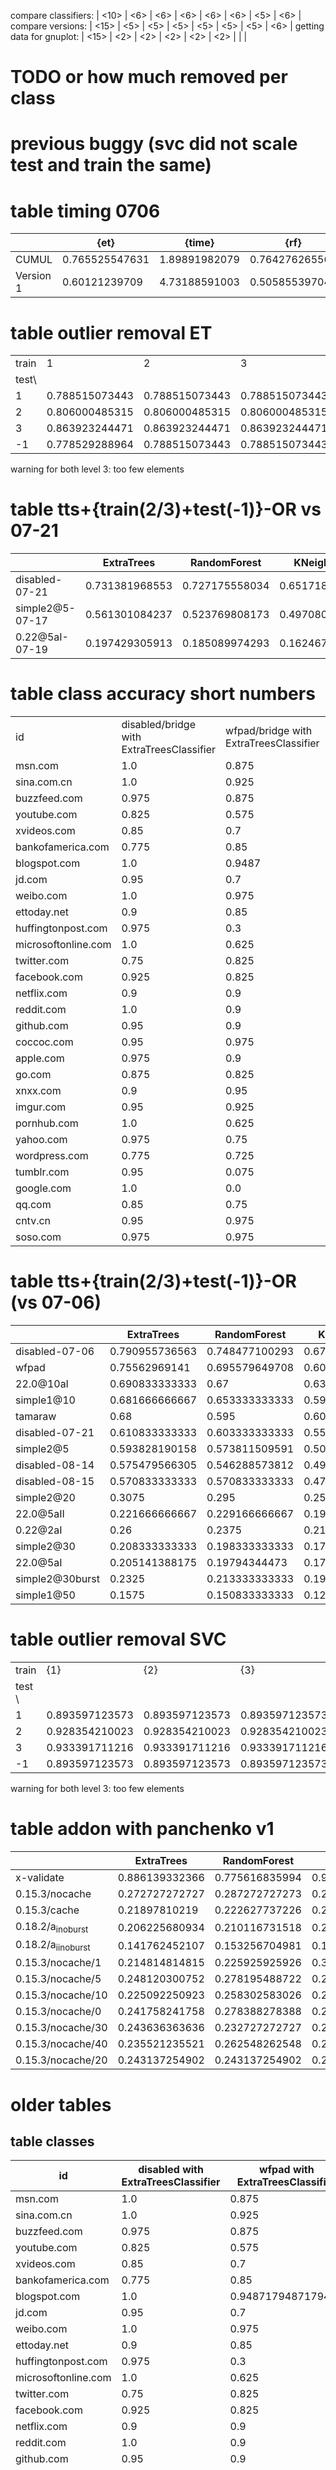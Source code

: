 compare classifiers: | <10>  | <6> | <6> | <6> | <6> | <6> |   <5> |    <6> |  
compare versions:  | <15> | <5> | <5> |   <5> |   <5> |   <5> |   <5> |  <6> |
getting data for gnuplot:  | <15> | <2> | <2> | <2> | <2> | <2> |   |   |
* TODO or how much removed per class
* previous buggy (svc did not scale test and train the same)
* table timing 0706
|------+-------+-------+-------+-------+-------+-------+-------+-------+-------|
|      |  {et} | {time} |  {rf} | {time} | {knn} | {time} | {ovr} | {param} | {time} |
| <4>  |   <5> |   <5> |   <5> |   <5> |   <5> |   <5> |   <5> |   <5> |   <5> |
|------+-------+-------+-------+-------+-------+-------+-------+-------+-------|
| CUMUL | 0.765525547631 | 1.89891982079 | 0.764276265567 | 0.598977088928 | 0.651070670389 | 0.411082983017 | 0.866125778825 | 1.08589506149 | 0.822636127472 |
| Version 1 | 0.60121239709 | 4.73188591003 | 0.50585539704 | 0.726578950882 | 0.749585484366 | 0.933593034744 | 0.087291644353 | 1.85943317413 | 117.314565897 |
|------+-------+-------+-------+-------+-------+-------+-------+-------+-------|
* table outlier removal ET
  :PROPERTIES:
  :CUSTOM_ID: outlier_removal_et
  :END:
  | train |              1 |              2 |              3 | both            |
  | test\ |                |                |                |                 |
  |-------+----------------+----------------+----------------+-----------------|
  |     1 | 0.788515073443 | 0.788515073443 | 0.788515073443 | 0.768508852368  |
  |     2 | 0.806000485315 | 0.806000485315 | 0.806000485315 | 0.828485328945  |
  |     3 | 0.863923244471 | 0.863923244471 | 0.863923244471 | 0.850585386768  |
  |    -1 | 0.778529288964 | 0.788515073443 | 0.788515073443 | x               |
  warning for both level 3: too few elements
* table tts+{train(2/3)+test(-1)}-OR vs 07-21
  :PROPERTIES:
  :CUSTOM_ID: vs-07-21
  :END:
  |                 | ExtraTrees | RandomForest | KNeighbors | DecisionTree | SVC(scale) | overhead % |    max |
  | <15>            |   <5> |   <5> |   <5> |   <5> |   <5> |   <5> |    <6> |
  |-----------------+-------+-------+-------+-------+-------+-------+--------|
  | disabled-07-21  | 0.731381968553 | 0.727175558034 | 0.65171864988 | 0.701839009032 | 0.817849108785 |     0 | 81.784911 |
  | simple2@5-07-17 | 0.561301084237 | 0.523769808173 | 0.497080900751 | 0.514595496247 | 0.205170975813 | 7.4811481044 | 56.130108 |
  | 0.22@5aI-07-19  | 0.197429305913 | 0.185089974293 | 0.162467866324 | 0.18766066838 | 0.145501285347 | 33.4084308796 | 19.742931 |
  #+TBLFM: $8=100*reduce(max, $2..$6)
* table class accuracy short numbers
| id   | disabled/bridge with ExtraTreesClassifier | wfpad/bridge with ExtraTreesClassifier | simple2/5 with ExtraTreesClassifier | 0.22/5aI with ExtraTreesClassifier | disabled/bridge with OneVsRestClassifier | wfpad/bridge with OneVsRestClassifier | simple2/5 with OneVsRestClassifier | 0.22/5aI with OneVsRestClassifier |
| <4>  |    <6> |    <6> |    <6> |    <6> |    <6> |    <6> |    <6> |    <6> |
| msn.com |    1.0 |  0.875 |  0.525 | 0.1230 |   0.95 |    0.3 |  0.025 |    0.0 |
| sina.com.cn |    1.0 |  0.925 |   0.95 | 0.9538 |    1.0 |  0.925 |  0.925 | 0.9538 |
| buzzfeed.com |  0.975 |  0.875 |   0.85 | 0.5230 |   0.85 |    0.0 |    0.0 |    0.0 |
| youtube.com |  0.825 |  0.575 |  0.725 | 0.3281 |  0.375 |  0.025 |    0.0 |    0.0 |
| xvideos.com |   0.85 |    0.7 |  0.675 | 0.0923 |    0.5 |  0.025 |    0.0 | 0.1538 |
| bankofamerica.com |  0.775 |   0.85 |    0.8 | 0.0307 |  0.775 |  0.125 |  0.025 | 0.1846 |
| blogspot.com |    1.0 | 0.9487 |  0.825 | 0.0307 |    1.0 |    0.0 |  0.225 | 0.0307 |
| jd.com |   0.95 |    0.7 |    0.6 | 0.0769 |   0.75 |    0.2 |    0.0 | 0.1384 |
| weibo.com |    1.0 |  0.975 |  0.875 | 0.4153 |    1.0 |    1.0 |  0.925 | 0.7846 |
| ettoday.net |    0.9 |   0.85 | 0.3333 | 0.1384 |  0.625 |  0.425 | 0.1794 | 0.3692 |
| huffingtonpost.com |  0.975 |    0.3 |  0.175 | 0.1692 |  0.425 |  0.075 |    0.0 | 0.0461 |
| microsoftonline.com |    1.0 |  0.625 |  0.675 | 0.3692 |   0.75 |  0.125 |  0.125 | 0.1076 |
| twitter.com |   0.75 |  0.825 |  0.625 | 0.2307 |  0.475 |  0.025 |    0.0 | 0.1384 |
| facebook.com |  0.925 |  0.825 |  0.925 | 0.5846 |    0.1 |    0.0 |    0.0 | 0.0307 |
| netflix.com |    0.9 |    0.9 |    0.5 |    0.0 |  0.875 |    0.0 |  0.025 | 0.0307 |
| reddit.com |    1.0 |    0.9 |  0.625 | 0.1230 |  0.975 |  0.475 |   0.35 | 0.1230 |
| github.com |   0.95 |    0.9 |  0.675 |    0.2 |   0.85 |    0.0 |    0.0 | 0.0615 |
| coccoc.com |   0.95 |  0.975 |  0.775 | 0.0461 |  0.125 |    0.0 |    0.0 | 0.0769 |
| apple.com |  0.975 |    0.9 |    0.0 | 0.0307 |  0.825 |    0.0 |    0.0 | 0.0461 |
| go.com |  0.875 |  0.825 |   0.55 |    0.0 |   0.55 |    0.0 |    0.0 |    0.0 |
| xnxx.com |    0.9 |   0.95 |  0.725 | 0.1230 |  0.925 |    0.4 |    0.0 | 0.0153 |
| imgur.com |   0.95 |  0.925 |    0.6 | 0.1692 |  0.675 |   0.05 |    0.0 |    0.0 |
| pornhub.com |    1.0 |  0.625 |  0.525 | 0.2461 |  0.975 |    0.8 |   0.55 | 0.4461 |
| yahoo.com |  0.975 |   0.75 |  0.325 | 0.3230 |    0.5 |    0.1 |    0.0 |    0.0 |
| wordpress.com |  0.775 |  0.725 |  0.325 | 0.0156 |  0.775 |  0.075 |  0.175 | 0.0625 |
| tumblr.com |   0.95 |  0.075 |  0.925 | 0.8461 |    0.3 |    0.2 |    0.0 |    0.0 |
| google.com |    1.0 |    0.0 |  0.475 |    0.2 |  0.975 |  0.975 |    0.0 | 0.1230 |
| qq.com |   0.85 |   0.75 |    0.5 |    0.0 |  0.825 |   0.15 |   0.15 | 0.4531 |
| cntv.cn |   0.95 |  0.975 |  0.725 | 0.2812 |   0.95 |   0.95 |  0.425 | 0.5156 |
| soso.com |  0.975 |  0.975 |   0.95 |   0.25 |    0.9 |  0.025 |  0.075 | 0.5312 |
* table tts+{train(2/3)+test(-1)}-OR (vs 07-06)
  :PROPERTIES:
  :CUSTOM_ID: vs-07-06
  :END:
  |                 | ExtraTrees | RandomForest | KNeighbors | DecisionTree | SVC(scale) | overhead % |    max |
  | <15>            |   <5> |   <5> |   <5> |   <5> |   <5> |   <5> |    <6> |
  |-----------------+-------+-------+-------+-------+-------+-------+--------|
  | disabled-07-06  | 0.790955736563 | 0.748477100293 | 0.672791788409 | 0.773659950164 | 0.872549863037 |     0 | 87.254986 |
  | wfpad           | 0.75562969141 | 0.695579649708 | 0.603002502085 | 0.685571309425 | 0.417848206839 | 12.9047077098 | 75.562969 |
  | 22.0@10aI       | 0.690833333333 |  0.67 |  0.63 | 0.511666666667 | 0.103333333333 | 27.7337867893 | 69.083333 |
  | simple1@10      | 0.681666666667 | 0.653333333333 | 0.599166666667 | 0.573333333333 | 0.0766666666667 | 25.1641266803 | 68.166667 |
  | tamaraw         |  0.68 | 0.595 | 0.605 | 0.403333333333 | 0.204166666667 | 23.8743081642 |    68. |
  | disabled-07-21  | 0.610833333333 | 0.603333333333 | 0.5525 | 0.593333333333 | 0.289166666667 | 11.7945808745 | 61.083333 |
  | simple2@5       | 0.593828190158 | 0.573811509591 | 0.50542118432 | 0.506255212677 | 0.0850708924103 | 20.1580990424 | 59.382819 |
  | disabled-08-14  | 0.575479566305 | 0.546288573812 | 0.491242702252 | 0.525437864887 | 0.136780650542 | 18.7285156001 | 57.547957 |
  | disabled-08-15  | 0.570833333333 | 0.570833333333 | 0.471666666667 | 0.506666666667 |  0.07 | 24.3035341003 | 57.083333 |
  | simple2@20      | 0.3075 | 0.295 | 0.255 | 0.253333333333 | 0.0725 | 37.455444787 |  30.75 |
  | 22.0@5aII       | 0.221666666667 | 0.229166666667 | 0.191666666667 | 0.235 | 0.274166666667 | 36.451601434 | 27.416667 |
  | 0.22@2aI        |  0.26 | 0.2375 | 0.213333333333 | 0.218333333333 | 0.2475 | 37.9903431533 |    26. |
  | simple2@30      | 0.208333333333 | 0.198333333333 | 0.171666666667 | 0.183333333333 | 0.0766666666667 | 48.9719398629 | 20.833333 |
  | 22.0@5aI        | 0.205141388175 | 0.19794344473 | 0.179434447301 | 0.197429305913 | 0.157840616967 | 49.1433961531 | 20.514139 |
  | simple2@30burst | 0.2325 | 0.213333333333 | 0.190833333333 | 0.2175 | 0.085 | 54.3315794585 |  23.25 |
  | simple1@50      | 0.1575 | 0.150833333333 | 0.121666666667 | 0.1675 | 0.1475 | 70.893016648 |  16.75 |
  #+TBLFM: $8=100*reduce(max, $2..$6)
* table outlier removal SVC
  :PROPERTIES:
  :CUSTOM_ID: outlier_removal
  :END:
  |--------+----------------+----------------+----------------+----------------|
  |  train |            {1} |            {2} |            {3} |           both |
  | test \ |                |                |                |                |
  |--------+----------------+----------------+----------------+----------------|
  |      1 | 0.893597123573 | 0.893597123573 | 0.893597123573 | 0.862015771526 |
  |      2 | 0.928354210023 | 0.928354210023 | 0.928354210023 | 0.909915734976 |
  |      3 | 0.933391711216 | 0.933391711216 | 0.933391711216 | 0.903097707246 |
  |     -1 | 0.893597123573 | 0.893597123573 | 0.893597123573 |              x |
  |--------+----------------+----------------+----------------+----------------|
  warning for both level 3: too few elements
* table addon with panchenko v1
  |                 | ExtraTrees | RandomForest | KNeighbors | DecisionTree | SVC(scale) |     % |    max |
  | <15>            |   <5> |   <5> |   <5> |   <5> |   <5> |   <5> |    <6> |
  |-----------------+-------+-------+-------+-------+-------+-------+--------|
  | x-validate      | 0.886139332366 | 0.775616835994 | 0.904789550073 | 0.86320754717 | 0.859433962264 |     0 | 90.478955 |
  | 0.15.3/nocache  | 0.272727272727 | 0.287272727273 | 0.247272727273 | 0.214545454545 | 0.261818181818 | 76.0609416381 | 28.727273 |
  | 0.15.3/cache    | 0.21897810219 | 0.222627737226 | 0.226277372263 | 0.226277372263 | 0.266423357664 | 85.7112448946 | 26.642336 |
  | 0.18.2/a_i_noburst | 0.206225680934 | 0.210116731518 | 0.221789883268 | 0.217898832685 | 0.221789883268 | 152.595901679 | 22.178988 |
  | 0.18.2/a_ii_noburst | 0.141762452107 | 0.153256704981 | 0.187739463602 | 0.172413793103 | 0.134099616858 | 146.44928088 | 18.773946 |
  | 0.15.3/nocache/1 | 0.214814814815 | 0.225925925926 | 0.303703703704 | 0.222222222222 | 0.259259259259 | 59.3463452173 | 30.370370 |
  | 0.15.3/nocache/5 | 0.248120300752 | 0.278195488722 | 0.270676691729 | 0.293233082707 | 0.296992481203 | 60.6319495048 | 29.699248 |
  | 0.15.3/nocache/10 | 0.225092250923 | 0.258302583026 | 0.265682656827 | 0.280442804428 | 0.254612546125 | 61.1153308588 | 28.044280 |
  | 0.15.3/nocache/0 | 0.241758241758 | 0.278388278388 | 0.271062271062 | 0.252747252747 | 0.260073260073 | 63.2599134289 | 27.838828 |
  | 0.15.3/nocache/30 | 0.243636363636 | 0.232727272727 | 0.258181818182 | 0.210909090909 | 0.276363636364 | 70.4189527957 | 27.636364 |
  | 0.15.3/nocache/40 | 0.235521235521 | 0.262548262548 | 0.250965250965 | 0.243243243243 | 0.250965250965 | 73.7504397967 | 26.254826 |
  | 0.15.3/nocache/20 | 0.243137254902 | 0.243137254902 | 0.247058823529 | 0.239215686275 | 0.239215686275 | 62.465361493 | 24.705882 |
  #+TBLFM: $8=100*reduce(max, $2..$6)
* older tables
** table classes
 | id   | disabled with ExtraTreesClassifier | wfpad with ExtraTreesClassifier | simple2/5 with ExtraTreesClassifier | 0.22/5aI with ExtraTreesClassifier | disabled with OneVsRestClassifier | wfpad with OneVsRestClassifier | simple2/5 with OneVsRestClassifier | 0.22/5aI with OneVsRestClassifier |
 | <4>  |    <6> |    <6> |    <6> |    <6> |    <6> |    <6> |    <6> |    <6> |
 |------+--------+--------+--------+--------+--------+--------+--------+--------|
 | msn.com |    1.0 |  0.875 |  0.525 | 0.12307692307692308 |   0.95 |    0.3 |  0.025 |    0.0 |
 | sina.com.cn |    1.0 |  0.925 |   0.95 | 0.9538461538461539 |    1.0 |  0.925 |  0.925 | 0.9538461538461539 |
 | buzzfeed.com |  0.975 |  0.875 |   0.85 | 0.5230769230769231 |   0.85 |    0.0 |    0.0 |    0.0 |
 | youtube.com |  0.825 |  0.575 |  0.725 | 0.328125 |  0.375 |  0.025 |    0.0 |    0.0 |
 | xvideos.com |   0.85 |    0.7 |  0.675 | 0.09230769230769231 |    0.5 |  0.025 |    0.0 | 0.15384615384615385 |
 | bankofamerica.com |  0.775 |   0.85 |    0.8 | 0.03076923076923077 |  0.775 |  0.125 |  0.025 | 0.18461538461538463 |
 | blogspot.com |    1.0 | 0.9487179487179487 |  0.825 | 0.03076923076923077 |    1.0 |    0.0 |  0.225 | 0.03076923076923077 |
 | jd.com |   0.95 |    0.7 |    0.6 | 0.07692307692307693 |   0.75 |    0.2 |    0.0 | 0.13846153846153847 |
 | weibo.com |    1.0 |  0.975 |  0.875 | 0.4153846153846154 |    1.0 |    1.0 |  0.925 | 0.7846153846153846 |
 | ettoday.net |    0.9 |   0.85 | 0.3333333333333333 | 0.13846153846153847 |  0.625 |  0.425 | 0.1794871794871795 | 0.36923076923076925 |
 | huffingtonpost.com |  0.975 |    0.3 |  0.175 | 0.16923076923076924 |  0.425 |  0.075 |    0.0 | 0.046153846153846156 |
 | microsoftonline.com |    1.0 |  0.625 |  0.675 | 0.36923076923076925 |   0.75 |  0.125 |  0.125 | 0.1076923076923077 |
 | twitter.com |   0.75 |  0.825 |  0.625 | 0.23076923076923078 |  0.475 |  0.025 |    0.0 | 0.13846153846153847 |
 | facebook.com |  0.925 |  0.825 |  0.925 | 0.5846153846153846 |    0.1 |    0.0 |    0.0 | 0.03076923076923077 |
 | netflix.com |    0.9 |    0.9 |    0.5 |    0.0 |  0.875 |    0.0 |  0.025 | 0.03076923076923077 |
 | reddit.com |    1.0 |    0.9 |  0.625 | 0.12307692307692308 |  0.975 |  0.475 |   0.35 | 0.12307692307692308 |
 | github.com |   0.95 |    0.9 |  0.675 |    0.2 |   0.85 |    0.0 |    0.0 | 0.06153846153846154 |
 | coccoc.com |   0.95 |  0.975 |  0.775 | 0.046153846153846156 |  0.125 |    0.0 |    0.0 | 0.07692307692307693 |
 | apple.com |  0.975 |    0.9 |    0.0 | 0.03076923076923077 |  0.825 |    0.0 |    0.0 | 0.046153846153846156 |
 | go.com |  0.875 |  0.825 |   0.55 |    0.0 |   0.55 |    0.0 |    0.0 |    0.0 |
 | xnxx.com |    0.9 |   0.95 |  0.725 | 0.12307692307692308 |  0.925 |    0.4 |    0.0 | 0.015384615384615385 |
 | imgur.com |   0.95 |  0.925 |    0.6 | 0.16923076923076924 |  0.675 |   0.05 |    0.0 |    0.0 |
 | pornhub.com |    1.0 |  0.625 |  0.525 | 0.24615384615384617 |  0.975 |    0.8 |   0.55 | 0.4461538461538462 |
 | yahoo.com |  0.975 |   0.75 |  0.325 | 0.3230769230769231 |    0.5 |    0.1 |    0.0 |    0.0 |
 | wordpress.com |  0.775 |  0.725 |  0.325 | 0.015625 |  0.775 |  0.075 |  0.175 | 0.0625 |
 | tumblr.com |   0.95 |  0.075 |  0.925 | 0.8461538461538461 |    0.3 |    0.2 |    0.0 |    0.0 |
 | google.com |    1.0 |    0.0 |  0.475 |    0.2 |  0.975 |  0.975 |    0.0 | 0.12307692307692308 |
 | qq.com |   0.85 |   0.75 |    0.5 |    0.0 |  0.825 |   0.15 |   0.15 | 0.453125 |
 | cntv.cn |   0.95 |  0.975 |  0.725 | 0.28125 |   0.95 |   0.95 |  0.425 | 0.515625 |
 | soso.com |  0.975 |  0.975 |   0.95 |   0.25 |    0.9 |  0.025 |  0.075 | 0.53125 |
** table bridge+tts+train(2/3)-OR (OR^2)
   |            | ExtraTrees | RandomForest | KNeighbors | DecisionTree | SVC(scale) | overhead % |    max |
   | <10>       |    <6> |    <6> |    <6> |    <6> |    <6> |   <5> |    <6> |
   |------------+--------+--------+--------+--------+--------+-------+--------|
   | no cover   | 0.87081429685 | 0.841980447033 | 0.754211000009 | 0.82447538791 | 0.912626859843 |     0 | 91.262686 |
   | retro@30   | 0.723333333333 | 0.719166666667 | 0.621666666667 | 0.5375 | 0.118333333333 | 26.766882278 | 72.333333 |
   | wfpad      | 0.720600500417 | 0.695579649708 | 0.618849040867 | 0.647206005004 | 0.271059216013 | 12.9047077098 | 72.060050 |
   | simple1@10 |  0.705 | 0.658333333333 |  0.615 | 0.576666666667 | 0.1875 | 25.1641266803 |   70.5 |
   | retro@50   | 0.698915763136 | 0.657214345288 | 0.61551292744 | 0.531276063386 | 0.183486238532 | 16.6027859811 | 69.891576 |
   | 22@10aI    | 0.688333333333 | 0.663333333333 | 0.615833333333 | 0.5025 | 0.123333333333 | 27.7337867893 | 68.833333 |
   | retro@70   |   0.68 | 0.6525 | 0.5975 | 0.546666666667 |  0.185 | 22.3359945259 |    68. |
   | tamaraw    | 0.656666666667 | 0.5525 |   0.61 | 0.2875 | 0.250833333333 | 23.8743081642 | 65.666667 |
   | simple2@5  | 0.57130942452 | 0.542952460384 | 0.499582985822 | 0.463719766472 | 0.166805671393 | 20.1580990424 | 57.130942 |
   | simple2@20 | 0.280833333333 | 0.284166666667 | 0.229166666667 | 0.291666666667 | 0.158333333333 | 37.455444787 | 29.166667 |
   | simple1@50 | 0.1625 | 0.136666666667 | 0.111666666667 |   0.14 | 0.224166666667 | 70.893016648 | 22.416667 |
   | simple2@30-burst | 0.214166666667 | 0.198333333333 | 0.170833333333 | 0.190833333333 | 0.110833333333 | 54.3315794585 | 21.416667 |
   | simple2@30 | 0.199166666667 |  0.195 | 0.161666666667 | 0.165833333333 | 0.0975 | 48.9719398629 | 19.916667 |
   #+TBLFM: $8=100*reduce(max, $2..$6)
** table 2/3 +correct OR (+bridge+tts)
   |            | ExtraTrees | RandomForest | KNeighbors | DecisionTree | SVC(scale) | overhead (in %) |    max |
   | <10>       |    <6> |    <6> |    <6> |    <6> |    <6> |   <5> |    <6> |
   |------------+--------+--------+--------+--------+--------+-------+--------|
   | no cover   | 0.905374387382 | 0.875428431675 | 0.814423482934 | 0.881825562529 | 0.968168076394 |     0 | 96.816808 |
   | retro@30.js | 0.7675 |   0.74 | 0.703333333333 | 0.474166666667 | 0.123333333333 | 26.766882278 |  76.75 |
   | wfpad      | 0.760633861551 | 0.748123436197 | 0.674728940784 | 0.720600500417 | 0.29107589658 | 12.9047077098 | 76.063386 |
   | retro@50   | 0.741451209341 | 0.693077564637 | 0.676396997498 | 0.488740617181 | 0.264386989158 | 16.6027859811 | 74.145121 |
   | retro@70.js | 0.740833333333 |  0.705 | 0.6575 | 0.514166666667 |  0.315 | 22.3359945259 | 74.083333 |
   | simple1@10 | 0.734166666667 | 0.681666666667 | 0.664166666667 | 0.615833333333 | 0.164166666667 | 25.1641266803 | 73.416667 |
   | 22.0@10aI  | 0.7275 | 0.684166666667 | 0.679166666667 | 0.515833333333 | 0.103333333333 | 27.7337867893 |  72.75 |
   | tamaraw    | 0.7075 | 0.635833333333 | 0.6725 | 0.3175 | 0.415833333333 | 23.8743081642 |  70.75 |
   | simple2@30burst | 0.236666666667 | 0.243333333333 | 0.195833333333 |  0.205 |  0.165 | 54.3315794585 | 24.333333 |
   | simple1@50 | 0.168333333333 | 0.169166666667 |   0.14 |   0.14 | 0.233333333333 | 70.893016648 | 23.333333 |
   | simple2@30 | 0.209166666667 | 0.2025 | 0.191666666667 | 0.194166666667 | 0.141666666667 | 48.9719398629 | 20.916667 |
   #+TBLFM: $8=100*reduce(max, $2..$6)
** table 2/3 (bridge test-train-split)
   |            | ExtraTrees | RandomForest | KNeighbors | DecisionTree | SVC(scale) | overhead % |    max |
   | <10>       |    <6> |    <6> |    <6> |    <6> |    <6> |   <5> |    <6> |
   |------------+--------+--------+--------+--------+--------+-------+--------|
   | X-validation | 0.916470674736 | 0.893283053545 | 0.833026795719 | 0.888055842265 | 0.96954627519 |     0 | 96.954628 |
   | 0.15.3-re  | 0.746666666667 | 0.7275 | 0.6825 |  0.525 |  0.135 | 26.766882278 | 74.666667 |
   | 0.15.3-ret | 0.727272727273 | 0.695579649708 | 0.660550458716 | 0.525437864887 | 0.292743953294 | 16.6027859811 | 72.727273 |
   | wfpad      | 0.73894912427 | 0.715596330275 | 0.659716430359 | 0.723936613845 | 0.302752293578 | 12.9047077098 | 73.894912 |
   | 0.15.3-ret | 0.726666666667 | 0.6975 | 0.645833333333 | 0.539166666667 | 0.330833333333 | 22.3359945259 | 72.666667 |
   | 22.0@10aI  | 0.716666666667 | 0.6925 | 0.6675 | 0.533333333333 | 0.113333333333 | 27.7337867893 | 71.666667 |
   | simple1@10 |   0.71 | 0.686666666667 | 0.643333333333 | 0.636666666667 |  0.185 | 25.1641266803 |    71. |
   | simple1@50 | 0.165833333333 |  0.155 | 0.130833333333 | 0.1525 | 0.251666666667 | 70.893016648 | 25.166667 |
   | simple2@30 | 0.198333333333 |   0.18 | 0.184166666667 | 0.205833333333 | 0.124166666667 | 48.9719398629 | 20.583333 |
   #+TBLFM: $8=100*reduce(max, $2..$6)
** table bridge
   |            | ExtraTrees | RandomForest | KNeighbors | DecisionTree | SVC(scale) | overhead % |    max |
   | <10>       |    <6> |    <6> |    <6> |    <6> |    <6> |   <5> |    <6> |
   |------------+--------+--------+--------+--------+--------+-------+--------|
   | X-validation | 0.922804890859 | 0.900902479093 | 0.833026795719 | 0.894766375133 | 0.974214037703 |     0 | 97.421404 |
   | wfpad      | 0.785778577858 | 0.80198019802 | 0.701170117012 | 0.740774077408 | 0.390639063906 | 19.8453353207 | 80.198020 |
   | simple@10  | 0.798113207547 | 0.779245283019 | 0.721698113208 | 0.711320754717 | 0.183018867925 | 29.1931678384 | 79.811321 |
   | 22.0@10aI  | 0.771271729186 | 0.740164684355 | 0.718206770357 | 0.552607502287 | 0.112534309241 | 33.2183170937 | 77.127173 |
   | simple@50  | 0.17955801105 | 0.164825046041 | 0.142725598527 | 0.161141804788 | 0.266114180479 | 75.483688562 | 26.611418 |
   | simple2@30 | 0.2325 | 0.236666666667 | 0.203333333333 | 0.231666666667 | 0.154166666667 | 48.9719398629 | 23.666667 |
   #+TBLFM: $8=100*reduce(max, $2..$6)
** table addon
   |            | ExtraTrees | RandomForest | KNeighbors | DecisionTree | SVC(scale) | overhead (in %) |    max |
   | <15>            |   <5> |   <5> |   <5> |   <5> |   <5> |   <5> |    <6> |
   |-----------------+-------+-------+-------+-------+-------+-------+--------|
   | 06-09@10        | 0.954136429608 | 0.954208998549 | 0.904644412192 | 0.927648766328 | 0.992307692308 |     0 | 99.230769 |
   | 06-17@10_from   | 0.965476190476 | 0.965476190476 | 0.924702380952 | 0.930853174603 | 0.9875 |     0 |  98.75 |
   | retro/30        | 0.831541218638 | 0.756272401434 | 0.824372759857 | 0.835125448029 | 0.967741935484 | 5.96205868901 | 96.774194 |
   | retro/10        | 0.855072463768 | 0.847826086957 | 0.844202898551 | 0.876811594203 | 0.95652173913 | 9.04459033622 | 95.652174 |
   | retro/1         | 0.886861313869 | 0.86496350365 | 0.861313868613 | 0.850364963504 | 0.952554744526 | 5.44125194462 | 95.255474 |
   | retro/0         | 0.875471698113 | 0.833962264151 | 0.864150943396 | 0.815094339623 | 0.939622641509 | 5.37331468639 | 93.962264 |
   | retro/20        | 0.85393258427 | 0.87265917603 | 0.831460674157 | 0.887640449438 | 0.898876404494 | 8.27004240349 | 89.887640 |
   | retro/5         | 0.889733840304 | 0.878326996198 | 0.87072243346 | 0.893536121673 | 0.863117870722 | 11.0126447664 | 89.353612 |
   | 0.18.2/b_i_from_100 | 0.612716763006 | 0.621387283237 | 0.638728323699 | 0.523121387283 | 0.647398843931 | 7.56895623136 | 64.739884 |
   | 0.15.3/nocache/40 | 0.285714285714 | 0.281853281853 | 0.277992277992 | 0.277992277992 | 0.540540540541 | 73.7504397967 | 54.054054 |
   | 0.15.3/nocache/5 | 0.300751879699 | 0.293233082707 | 0.281954887218 | 0.281954887218 | 0.533834586466 | 60.6319495048 | 53.383459 |
   | 0.15.3/nocache/10 | 0.324723247232 | 0.29520295203 | 0.287822878229 | 0.291512915129 | 0.531365313653 | 61.1153308588 | 53.136531 |
   | 0.15.3/nocache/30 | 0.287272727273 |  0.24 | 0.265454545455 | 0.294545454545 | 0.527272727273 | 70.4189527957 | 52.727273 |
   | 0.15.3/nocache/1 | 0.340740740741 | 0.325925925926 | 0.311111111111 | 0.322222222222 | 0.503703703704 | 59.3463452173 | 50.370370 |
   | 0.15.3/nocache/0 | 0.318681318681 | 0.289377289377 | 0.285714285714 | 0.289377289377 | 0.487179487179 | 63.2599134289 | 48.717949 |
   | 0.15.3/nocache/20 | 0.266666666667 | 0.262745098039 | 0.270588235294 | 0.262745098039 | 0.486274509804 | 62.465361493 | 48.627451 |
   | 0.15.3/nocache  |  0.28 | 0.283636363636 | 0.261818181818 | 0.265454545455 |  0.44 | 76.0609416381 |    44. |
   | 0.15.3/cache    | 0.262773722628 | 0.259124087591 | 0.251824817518 | 0.273722627737 | 0.430656934307 | 85.7112448946 | 43.065693 |
   | 0.21.0_ai       | 0.346456692913 | 0.354330708661 | 0.362204724409 | 0.374015748031 | 0.133858267717 | 116.869091043 | 37.401575 |
   | 20.0/20_ai      | 0.153256704981 | 0.153256704981 | 0.149425287356 | 0.153256704981 | 0.35632183908 | 198.062095036 | 35.632184 |
   | 0.18.2/a_i_noburst/ | 0.229571984436 | 0.225680933852 | 0.225680933852 | 0.233463035019 | 0.307392996109 | 152.595901679 | 30.739300 |
   | 0.18.2/a_ii_noburst | 0.195402298851 | 0.195402298851 | 0.195402298851 | 0.183908045977 | 0.252873563218 | 146.44928088 | 25.287356 |
   | 0.19/20_bi      | 0.181818181818 | 0.177865612648 | 0.177865612648 | 0.197628458498 | 0.114624505929 | 238.256936475 | 19.762846 |
   | 20.0/0_bi       | 0.0804597701149 | 0.0919540229885 | 0.0919540229885 | 0.088122605364 | 0.195402298851 | 218.240773017 | 19.540230 |
   | 0.19/0_aii      | 0.18431372549 | 0.176470588235 | 0.192156862745 | 0.18431372549 | 0.0901960784314 | 246.081082364 | 19.215686 |
   | 20.0/40_ai      | 0.139622641509 | 0.143396226415 | 0.147169811321 | 0.135849056604 | 0.192452830189 | 239.426094305 | 19.245283 |
   | 0.19/0_bii      | 0.187755102041 | 0.187755102041 | 0.191836734694 | 0.191836734694 | 0.187755102041 | 194.720098923 | 19.183673 |
   | 20.0/20_bi      | 0.18992248062 | 0.18992248062 | 0.186046511628 | 0.18992248062 | 0.112403100775 | 229.632542003 | 18.992248 |
   | 20.0/0_ai       | 0.166007905138 | 0.162055335968 | 0.173913043478 | 0.177865612648 | 0.185770750988 | 210.566496147 | 18.577075 |
   | 20.0/40_bii     | 0.129032258065 | 0.133064516129 | 0.133064516129 | 0.137096774194 | 0.181451612903 | 231.261406395 | 18.145161 |
   | 0.19/20_bii     | 0.171548117155 | 0.167364016736 | 0.179916317992 | 0.167364016736 | 0.154811715481 | 217.548934833 | 17.991632 |
   | 20.0/40_aii     | 0.158671586716 | 0.162361623616 | 0.158671586716 | 0.158671586716 | 0.169741697417 | 244.15757123 | 16.974170 |
   | 20.0/0_aii      | 0.135658914729 | 0.143410852713 | 0.135658914729 | 0.124031007752 | 0.162790697674 | 217.947386813%) | 16.279070 |
   | 0.19/0_ai       | 0.129770992366 | 0.125954198473 | 0.13358778626 | 0.129770992366 | 0.148854961832 | 210.138737341 | 14.885496 |
   | 20.0/20_aii     | 0.147859922179 | 0.155642023346 | 0.155642023346 | 0.15953307393 | 0.143968871595 | 230.464242106 | 15.953307 |
   | 20.0/20_bii     | 0.150406504065 | 0.150406504065 | 0.154471544715 | 0.154471544715 | 0.121951219512 | 239.755825512 | 15.447154 |
   | 20.0/40_bi      | 0.14552238806 | 0.141791044776 | 0.141791044776 | 0.138059701493 | 0.130597014925 | 232.698559034 | 14.552239 |
   | 20.0/0_bii      | 0.14552238806 | 0.141791044776 | 0.14552238806 | 0.141791044776 | 0.108208955224 | 268.903927294 | 14.552239 |
   #+TBLFM: $8=100*reduce(max, $2..$6)
** table wfpad
   |            | ExtraTrees | RandomForest | KNeighbors | DecisionTree | SVC(scale) | %     |     max |
   |            |    <6> |    <6> |    <6> |    <6> |    <6> | <5>   |     <7> |
   |------------+--------+--------+--------+--------+--------+-------+---------|
   | x-validate | 0.860064935065 | 0.895909090909 | 0.88525974026 | 0.91025974026 | 0.946103896104 |       | 94.610390 |
   | enabled    |  0.875 | 0.908088235294 | 0.886029411765 | 0.922794117647 | 0.9375 | 0.220331273228 |   93.75 |
   #+TBLFM: $8=100*reduce(max, $2..$6)
** table addon@100
   |                 | ExtraTrees | RandomForest | KNeighbors | DecisionTree | SVC(scale) |     % |    max |
   | <15>            |   <5> |   <5> |   <5> |   <5> |   <5> |   <5> |    <6> |
   |-----------------+-------+-------+-------+-------+-------+-------+--------|
   | x-validate      | 0.857974370143 | 0.820121042617 | 0.772865515845 | 0.787230538808 | 0.915999556788 |     0 | 91.599956 |
   | 0.18.2/b_i_noburst | 0.195513708114 | 0.181944059817 | 0.198836887289 | 0.12628080864 | 0.111326502354 | 24.2101478249 | 19.883689 |
   #+TBLFM: $8=100*reduce(max, $2..$6)

** extra table data
*** scale
   | SCALE               |          |          |          |          |     |
   | x-validate          | 0.954136429608 | 0.946589259797 | 0.904644412192 | 0.927576197388 |     |
   | 0.18.2/a_i_noburst  | 0.229571984436 | 0.221789883268 | 0.225680933852 | 0.206225680934 |     |
   | 0.18.2/a_ii_noburst | 0.187739463602 | 0.195402298851 | 0.195402298851 | 0.183908045977 |     |
   | 0.15.3/nocache | 0.265454545455 | 0.247272727273 | 0.261818181818 | 0.261818181818 |   |
   | 0.15.3/cache        | 0.259124087591 | 0.251824817518 | 0.251824817518 | 0.251824817518 |     |
* ========== END TABLES ===================
* cumul 22.0 flavors vs 08-29
  bad accuracy overall
** data
buggy timing printout, but no matter
*** warning
WARNING:root:optimal parameters found at the border. c:2048.000000, g:32.000000
parameter search took: 100.602566004
*** cross-validation on X,y
ExtraTreesClassifier time: 3.41085410118
0.713304449174, [ 0.76086957  0.71590909  0.7         0.66666667  0.72307692]
RandomForestClassifier time: 1.82851600647
0.660653339414, [ 0.72826087  0.67045455  0.6625      0.62666667  0.61538462]
KNeighborsClassifier time: 1.74753189087
0.650464832269, [ 0.64130435  0.70454545  0.5875      0.62666667  0.69230769]
DecisionTreeClassifier time: 1.85160803795
0.649697679132, [ 0.63043478  0.69318182  0.65        0.61333333  0.66153846]
OneVsRestClassifier(C=2048.0, gamma=32.0) time: 2.15444684029
0.774433313064, [ 0.73913043  0.80681818  0.7375      0.77333333  0.81538462]
*** train: disabled/bridge__2016-08-29/ VS 0.22/5aII__2016-08-25/ (overhead 6.15539623832%)
ExtraTreesClassifier (-2.00271606445e-05 seconds): 0.196666666667
RandomForestClassifier (-0.648813009262 seconds): 0.186666666667
KNeighborsClassifier (-0.693619012833 seconds): 0.1625
DecisionTreeClassifier (-0.718941926956 seconds): 0.230833333333
OneVsRestClassifier (-0.759991884232 seconds): 0.0583333333333
*** train: disabled/bridge__2016-08-29/ VS 0.22/5bI__2016-08-27/ (overhead 12.0636657684%)
ExtraTreesClassifier (-1.69277191162e-05 seconds): 0.15
RandomForestClassifier (-0.628659009933 seconds): 0.148333333333
KNeighborsClassifier (-0.681890010834 seconds): 0.133333333333
DecisionTreeClassifier (-0.711370944977 seconds): 0.175
OneVsRestClassifier (-0.75337600708 seconds): 0.0816666666667
*** train: disabled/bridge__2016-08-29/ VS 0.22/5aI__2016-08-26/ (overhead 6.94834203797%)
ExtraTreesClassifier (-1.81198120117e-05 seconds): 0.189324437031
RandomForestClassifier (-0.6620221138 seconds): 0.194328607173
KNeighborsClassifier (-0.708399057388 seconds): 0.162635529608
DecisionTreeClassifier (-0.734319210052 seconds): 0.210175145955
OneVsRestClassifier (-0.77562212944 seconds): 0.0675562969141
*** train: disabled/bridge__2016-08-29/ VS 0.22/5bII__2016-08-27/ (overhead 11.3671137869%)
ExtraTreesClassifier (-1.71661376953e-05 seconds): 0.203333333333
RandomForestClassifier (-0.624361991882 seconds): 0.22
KNeighborsClassifier (-0.668545007706 seconds): 0.169166666667
DecisionTreeClassifier (-0.694421052933 seconds): 0.2175
OneVsRestClassifier (-0.735374212265 seconds): 0.095
* version 1 collected all disabled
** data
*** grid result: OneVsRestClassifier(estimator=SVC(C=2048.0, cache_size=200, class_weight='balanced', coef0=0.0,
  decision_function_shape=None, degree=3, gamma=4.0, kernel='rbf',
  max_iter=-1, probability=False, random_state=None, shrinking=True,
  tol=0.001, verbose=False),
          n_jobs=1)
parameter search took: 57.5400338173
*** cross-validation on X,y
ExtraTreesClassifier time: 2.66603589058
0.7842026397, [ 0.81318681  0.77011494  0.8         0.74666667  0.79104478]
RandomForestClassifier time: 1.38493704796
0.776886631639, [ 0.82417582  0.72413793  0.8         0.76        0.7761194 ]
KNeighborsClassifier time: 1.28077912331
0.673603672618, [ 0.69230769  0.67816092  0.6875      0.65333333  0.65671642]
DecisionTreeClassifier time: 1.37941408157
0.781494544142, [ 0.8021978   0.75862069  0.7375      0.77333333  0.8358209 ]
OneVsRestClassifier(C=2048.0, gamma=4.0) time: 1.70379090309
0.845427284758, [ 0.85714286  0.87356322  0.7625      0.85333333  0.88059701]
*** train: disabled/bridge__2016-07-06 VS disabled/bridge__2016-07-21 (overhead 11.7945808745%)
ExtraTreesClassifier (-2.21729278564e-05 seconds): 0.6175
RandomForestClassifier (-0.610196113586 seconds): 0.5925
KNeighborsClassifier (-0.658586025238 seconds): 0.543333333333
DecisionTreeClassifier (-0.682856082916 seconds): 0.58
OneVsRestClassifier (-0.728525161743 seconds): 0.364166666667
*** train: disabled/bridge__2016-07-06 VS disabled/bridge__2016-08-14 (overhead 18.7285156001%)
ExtraTreesClassifier (-1.71661376953e-05 seconds): 0.56880733945
RandomForestClassifier (-0.586500167847 seconds): 0.557964970809
KNeighborsClassifier (-0.631911039352 seconds): 0.462885738115
DecisionTreeClassifier (-0.65735411644 seconds): 0.535446205171
OneVsRestClassifier (-0.703587055206 seconds): 0.202668890742
*** train: disabled/bridge__2016-07-06 VS disabled/bridge__2016-08-15 (overhead 24.3035341003%)
ExtraTreesClassifier (-1.50203704834e-05 seconds): 0.563333333333
RandomForestClassifier (-0.587833166122 seconds): 0.52
KNeighborsClassifier (-0.633373022079 seconds): 0.4525
DecisionTreeClassifier (-0.657632112503 seconds): 0.515
OneVsRestClassifier (-0.706146001816 seconds): 0.125833333333
* TODO outlier_removal_levels with debug output (how many classes removed)
** data
>>> outlier_removal_levels(defenses[sys.argv[1]]) #td: try out
*** combined outlier removal
DEBUG:counter.py:567:        msn.com: outlier_removal(1) removed 0 from 40
DEBUG:counter.py:567:    sina.com.cn: outlier_removal(1) removed 0 from 40
DEBUG:counter.py:567:   buzzfeed.com: outlier_removal(1) removed 0 from 40
DEBUG:counter.py:567:    youtube.com: outlier_removal(1) removed 0 from 40
DEBUG:counter.py:567:    xvideos.com: outlier_removal(1) removed 0 from 40
DEBUG:counter.py:567:bankofamerica.com: outlier_removal(1) removed 0 from 40
DEBUG:counter.py:567:   blogspot.com: outlier_removal(1) removed 0 from 40
DEBUG:counter.py:567:         jd.com: outlier_removal(1) removed 0 from 40
DEBUG:counter.py:567:      weibo.com: outlier_removal(1) removed 0 from 40
DEBUG:counter.py:567:    ettoday.net: outlier_removal(1) removed 0 from 40
DEBUG:counter.py:567:huffingtonpost.com: outlier_removal(1) removed 0 from 40
DEBUG:counter.py:567:microsoftonline.com: outlier_removal(1) removed 0 from 40
DEBUG:counter.py:567:    twitter.com: outlier_removal(1) removed 0 from 40
DEBUG:counter.py:567:   facebook.com: outlier_removal(1) removed 0 from 40
DEBUG:counter.py:567:    netflix.com: outlier_removal(1) removed 0 from 40
DEBUG:counter.py:567:     reddit.com: outlier_removal(1) removed 0 from 40
DEBUG:counter.py:567:     github.com: outlier_removal(1) removed 0 from 40
DEBUG:counter.py:567:     coccoc.com: outlier_removal(1) removed 0 from 40
DEBUG:counter.py:567:      apple.com: outlier_removal(1) removed 0 from 40
DEBUG:counter.py:567:         go.com: outlier_removal(1) removed 0 from 40
DEBUG:counter.py:567:       xnxx.com: outlier_removal(1) removed 0 from 40
DEBUG:counter.py:567:      imgur.com: outlier_removal(1) removed 0 from 40
DEBUG:counter.py:567:    pornhub.com: outlier_removal(1) removed 0 from 40
DEBUG:counter.py:567:      yahoo.com: outlier_removal(1) removed 0 from 40
DEBUG:counter.py:567:  wordpress.com: outlier_removal(1) removed 0 from 40
DEBUG:counter.py:567:     tumblr.com: outlier_removal(1) removed 0 from 40
DEBUG:counter.py:567:     google.com: outlier_removal(1) removed 0 from 40
DEBUG:counter.py:567:         qq.com: outlier_removal(1) removed 0 from 40
DEBUG:counter.py:567:        cntv.cn: outlier_removal(1) removed 0 from 40
DEBUG:counter.py:567:       soso.com: outlier_removal(1) removed 0 from 40
DEBUG:analyse.py:164:c:   2048.0 g:      0.125 acc: 0.871303512977
DEBUG:analyse.py:164:c:   2048.0 g:        0.5 acc: 0.911454184303
DEBUG:analyse.py:164:c:   2048.0 g:        2.0 acc: 0.948993462644
DEBUG:analyse.py:164:c:   2048.0 g:        8.0 acc: 0.947837450824
DEBUG:analyse.py:164:c:   8192.0 g:      0.125 acc: 0.887849597675
DEBUG:analyse.py:164:c:   8192.0 g:        0.5 acc: 0.933284389965
DEBUG:analyse.py:164:c:   8192.0 g:        2.0 acc: 0.947766468779
DEBUG:analyse.py:164:c:   8192.0 g:        8.0 acc: 0.94906444469
DEBUG:analyse.py:164:c:  32768.0 g:      0.125 acc: 0.920034679332
DEBUG:analyse.py:164:c:  32768.0 g:        0.5 acc: 0.937658516302
DEBUG:analyse.py:164:c:  32768.0 g:        2.0 acc: 0.949108750658
DEBUG:analyse.py:164:c:  32768.0 g:        8.0 acc: 0.94906444469
DEBUG:analyse.py:164:c: 131072.0 g:      0.125 acc: 0.923975612091
DEBUG:analyse.py:164:c: 131072.0 g:        0.5 acc: 0.932038373353
DEBUG:analyse.py:164:c: 131072.0 g:        2.0 acc: 0.949108750658
DEBUG:analyse.py:164:c: 131072.0 g:        8.0 acc: 0.94906444469
INFO:analyse.py:174:grid result: OneVsRestClassifier(estimator=SVC(C=32768.0, cache_size=200, class_weight='balanced', coef0=0.0,
  decision_function_shape=None, degree=3, gamma=2.0, kernel='rbf',
  max_iter=-1, probability=False, random_state=None, shrinking=True,
  tol=0.001, verbose=False),
          n_jobs=1)
level: 1
OneVsRestClassifier(C=32768.0, gamma=2.0)DEBUG:analyse.py:216:_scaled on svc OneVsRestClassifier
 time: 1.05166101456
0.846956396172, [ 0.84782609  0.85882353  0.8125      0.89473684  0.82089552]
DEBUG:counter.py:567:        msn.com: outlier_removal(2) removed 1 from 40
DEBUG:counter.py:567:    sina.com.cn: outlier_removal(2) removed 1 from 40
DEBUG:counter.py:567:   buzzfeed.com: outlier_removal(2) removed 3 from 40
DEBUG:counter.py:567:    youtube.com: outlier_removal(2) removed 7 from 40
DEBUG:counter.py:567:    xvideos.com: outlier_removal(2) removed 7 from 40
DEBUG:counter.py:567:bankofamerica.com: outlier_removal(2) removed 9 from 40
DEBUG:counter.py:567:   blogspot.com: outlier_removal(2) removed 1 from 40
DEBUG:counter.py:567:         jd.com: outlier_removal(2) removed 2 from 40
DEBUG:counter.py:567:      weibo.com: outlier_removal(2) removed 0 from 40
DEBUG:counter.py:567:    ettoday.net: outlier_removal(2) removed 4 from 40
DEBUG:counter.py:567:huffingtonpost.com: outlier_removal(2) removed 1 from 40
DEBUG:counter.py:567:microsoftonline.com: outlier_removal(2) removed 0 from 40
DEBUG:counter.py:567:    twitter.com: outlier_removal(2) removed 10 from 40
DEBUG:counter.py:567:   facebook.com: outlier_removal(2) removed 3 from 40
DEBUG:counter.py:567:    netflix.com: outlier_removal(2) removed 4 from 40
DEBUG:counter.py:567:     reddit.com: outlier_removal(2) removed 0 from 40
DEBUG:counter.py:567:     github.com: outlier_removal(2) removed 3 from 40
DEBUG:counter.py:567:     coccoc.com: outlier_removal(2) removed 2 from 40
DEBUG:counter.py:567:      apple.com: outlier_removal(2) removed 2 from 40
DEBUG:counter.py:567:         go.com: outlier_removal(2) removed 6 from 40
DEBUG:counter.py:567:       xnxx.com: outlier_removal(2) removed 4 from 40
DEBUG:counter.py:567:      imgur.com: outlier_removal(2) removed 2 from 40
DEBUG:counter.py:567:    pornhub.com: outlier_removal(2) removed 0 from 40
DEBUG:counter.py:567:      yahoo.com: outlier_removal(2) removed 1 from 40
DEBUG:counter.py:567:  wordpress.com: outlier_removal(2) removed 9 from 40
DEBUG:counter.py:567:     tumblr.com: outlier_removal(2) removed 2 from 40
DEBUG:counter.py:567:     google.com: outlier_removal(2) removed 0 from 40
DEBUG:counter.py:567:         qq.com: outlier_removal(2) removed 6 from 40
DEBUG:counter.py:567:        cntv.cn: outlier_removal(2) removed 3 from 40
DEBUG:counter.py:567:       soso.com: outlier_removal(2) removed 3 from 40
level: 2
OneVsRestClassifier(C=32768.0, gamma=2.0)DEBUG:analyse.py:216:_scaled on svc OneVsRestClassifier
 time: 0.852010965347
0.929104545886, [ 0.93103448  0.91358025  0.94366197  0.97014925  0.88709677]
DEBUG:counter.py:567:        msn.com: outlier_removal(3) removed 1 from 40
DEBUG:counter.py:567:    sina.com.cn: outlier_removal(3) removed 1 from 40
DEBUG:counter.py:567:   buzzfeed.com: outlier_removal(3) removed 3 from 40
DEBUG:counter.py:567:    youtube.com: outlier_removal(3) removed 8 from 40
DEBUG:counter.py:567:    xvideos.com: outlier_removal(3) removed 7 from 40
DEBUG:counter.py:567:bankofamerica.com: outlier_removal(3) removed 9 from 40
DEBUG:counter.py:567:   blogspot.com: outlier_removal(3) removed 1 from 40
DEBUG:counter.py:567:         jd.com: outlier_removal(3) removed 2 from 40
DEBUG:counter.py:567:      weibo.com: outlier_removal(3) removed 0 from 40
DEBUG:counter.py:567:    ettoday.net: outlier_removal(3) removed 4 from 40
DEBUG:counter.py:567:huffingtonpost.com: outlier_removal(3) removed 1 from 40
DEBUG:counter.py:567:microsoftonline.com: outlier_removal(3) removed 30 from 40
DEBUG:counter.py:567:    twitter.com: outlier_removal(3) removed 14 from 40
DEBUG:counter.py:567:   facebook.com: outlier_removal(3) removed 3 from 40
DEBUG:counter.py:567:    netflix.com: outlier_removal(3) removed 4 from 40
DEBUG:counter.py:567:     reddit.com: outlier_removal(3) removed 0 from 40
DEBUG:counter.py:567:     github.com: outlier_removal(3) removed 3 from 40
DEBUG:counter.py:567:     coccoc.com: outlier_removal(3) removed 2 from 40
DEBUG:counter.py:567:      apple.com: outlier_removal(3) removed 2 from 40
DEBUG:counter.py:567:         go.com: outlier_removal(3) removed 6 from 40
DEBUG:counter.py:567:       xnxx.com: outlier_removal(3) removed 5 from 40
DEBUG:counter.py:567:      imgur.com: outlier_removal(3) removed 2 from 40
DEBUG:counter.py:567:    pornhub.com: outlier_removal(3) removed 6 from 40
DEBUG:counter.py:567:      yahoo.com: outlier_removal(3) removed 3 from 40
DEBUG:counter.py:567:  wordpress.com: outlier_removal(3) removed 9 from 40
DEBUG:counter.py:567:     tumblr.com: outlier_removal(3) removed 2 from 40
DEBUG:counter.py:567:     google.com: outlier_removal(3) removed 0 from 40
DEBUG:counter.py:567:         qq.com: outlier_removal(3) removed 6 from 40
DEBUG:counter.py:567:        cntv.cn: outlier_removal(3) removed 3 from 40
DEBUG:counter.py:567:       soso.com: outlier_removal(3) removed 3 from 40
level: 3
OneVsRestClassifier(C=32768.0, gamma=2.0)DEBUG:analyse.py:216:_scaled on svc OneVsRestClassifier
 time: 0.837813138962
0.925547947439, [ 0.93902439  0.91139241  0.95714286  0.921875    0.89830508]
separate outlier removal for training and test data
DEBUG:counter.py:567:        msn.com: outlier_removal(1) removed 0 from 29
DEBUG:counter.py:567:    sina.com.cn: outlier_removal(1) removed 0 from 28
DEBUG:counter.py:567:   buzzfeed.com: outlier_removal(1) removed 0 from 27
DEBUG:counter.py:567:    youtube.com: outlier_removal(1) removed 0 from 24
DEBUG:counter.py:567:    xvideos.com: outlier_removal(1) removed 0 from 24
DEBUG:counter.py:567:bankofamerica.com: outlier_removal(1) removed 0 from 24
DEBUG:counter.py:567:   blogspot.com: outlier_removal(1) removed 0 from 31
DEBUG:counter.py:567:         jd.com: outlier_removal(1) removed 0 from 24
DEBUG:counter.py:567:      weibo.com: outlier_removal(1) removed 0 from 29
DEBUG:counter.py:567:    ettoday.net: outlier_removal(1) removed 0 from 30
DEBUG:counter.py:567:huffingtonpost.com: outlier_removal(1) removed 0 from 25
DEBUG:counter.py:567:microsoftonline.com: outlier_removal(1) removed 0 from 28
DEBUG:counter.py:567:    twitter.com: outlier_removal(1) removed 0 from 30
DEBUG:counter.py:567:   facebook.com: outlier_removal(1) removed 0 from 23
DEBUG:counter.py:567:    netflix.com: outlier_removal(1) removed 0 from 28
DEBUG:counter.py:567:     reddit.com: outlier_removal(1) removed 0 from 26
DEBUG:counter.py:567:     github.com: outlier_removal(1) removed 0 from 26
DEBUG:counter.py:567:     coccoc.com: outlier_removal(1) removed 0 from 21
DEBUG:counter.py:567:      apple.com: outlier_removal(1) removed 0 from 27
DEBUG:counter.py:567:         go.com: outlier_removal(1) removed 0 from 23
DEBUG:counter.py:567:       xnxx.com: outlier_removal(1) removed 0 from 31
DEBUG:counter.py:567:      imgur.com: outlier_removal(1) removed 0 from 26
DEBUG:counter.py:567:    pornhub.com: outlier_removal(1) removed 0 from 31
DEBUG:counter.py:567:      yahoo.com: outlier_removal(1) removed 0 from 28
DEBUG:counter.py:567:  wordpress.com: outlier_removal(1) removed 0 from 26
DEBUG:counter.py:567:     tumblr.com: outlier_removal(1) removed 0 from 28
DEBUG:counter.py:567:     google.com: outlier_removal(1) removed 0 from 25
DEBUG:counter.py:567:         qq.com: outlier_removal(1) removed 0 from 27
DEBUG:counter.py:567:        cntv.cn: outlier_removal(1) removed 0 from 24
DEBUG:counter.py:567:       soso.com: outlier_removal(1) removed 0 from 27
DEBUG:counter.py:567:        msn.com: outlier_removal(-1) removed 0 from 11
DEBUG:counter.py:567:    sina.com.cn: outlier_removal(-1) removed 1 from 12
DEBUG:counter.py:567:   buzzfeed.com: outlier_removal(-1) removed 0 from 13
DEBUG:counter.py:567:    youtube.com: outlier_removal(-1) removed 0 from 16
DEBUG:counter.py:567:    xvideos.com: outlier_removal(-1) removed 0 from 16
DEBUG:counter.py:567:bankofamerica.com: outlier_removal(-1) removed 0 from 16
DEBUG:counter.py:567:   blogspot.com: outlier_removal(-1) removed 0 from 9
DEBUG:counter.py:567:         jd.com: outlier_removal(-1) removed 0 from 16
DEBUG:counter.py:567:      weibo.com: outlier_removal(-1) removed 0 from 11
DEBUG:counter.py:567:    ettoday.net: outlier_removal(-1) removed 0 from 10
DEBUG:counter.py:567:huffingtonpost.com: outlier_removal(-1) removed 0 from 15
DEBUG:counter.py:567:microsoftonline.com: outlier_removal(-1) removed 0 from 12
DEBUG:counter.py:567:    twitter.com: outlier_removal(-1) removed 0 from 10
DEBUG:counter.py:567:   facebook.com: outlier_removal(-1) removed 0 from 17
DEBUG:counter.py:567:    netflix.com: outlier_removal(-1) removed 0 from 12
DEBUG:counter.py:567:     reddit.com: outlier_removal(-1) removed 0 from 14
DEBUG:counter.py:567:     github.com: outlier_removal(-1) removed 0 from 14
DEBUG:counter.py:567:     coccoc.com: outlier_removal(-1) removed 0 from 19
DEBUG:counter.py:567:      apple.com: outlier_removal(-1) removed 0 from 13
DEBUG:counter.py:567:         go.com: outlier_removal(-1) removed 0 from 17
DEBUG:counter.py:567:       xnxx.com: outlier_removal(-1) removed 0 from 9
DEBUG:counter.py:567:      imgur.com: outlier_removal(-1) removed 0 from 14
DEBUG:counter.py:567:    pornhub.com: outlier_removal(-1) removed 0 from 9
DEBUG:counter.py:567:      yahoo.com: outlier_removal(-1) removed 0 from 12
DEBUG:counter.py:567:  wordpress.com: outlier_removal(-1) removed 0 from 14
DEBUG:counter.py:567:     tumblr.com: outlier_removal(-1) removed 0 from 12
DEBUG:counter.py:567:     google.com: outlier_removal(-1) removed 0 from 15
DEBUG:counter.py:567:         qq.com: outlier_removal(-1) removed 0 from 13
DEBUG:counter.py:567:        cntv.cn: outlier_removal(-1) removed 0 from 16
DEBUG:counter.py:567:       soso.com: outlier_removal(-1) removed 0 from 13
level train: 1, test: -1
OneVsRestClassifier(C=32768.0, gamma=2.0)DEBUG:analyse.py:216:_scaled on svc OneVsRestClassifier
 time: 0.969180107117
0.85804351767, [ 0.83870968  0.89411765  0.81012658  0.86666667  0.88059701]
DEBUG:counter.py:567:        msn.com: outlier_removal(1) removed 0 from 29
DEBUG:counter.py:567:    sina.com.cn: outlier_removal(1) removed 0 from 28
DEBUG:counter.py:567:   buzzfeed.com: outlier_removal(1) removed 0 from 27
DEBUG:counter.py:567:    youtube.com: outlier_removal(1) removed 0 from 24
DEBUG:counter.py:567:    xvideos.com: outlier_removal(1) removed 0 from 24
DEBUG:counter.py:567:bankofamerica.com: outlier_removal(1) removed 0 from 24
DEBUG:counter.py:567:   blogspot.com: outlier_removal(1) removed 0 from 31
DEBUG:counter.py:567:         jd.com: outlier_removal(1) removed 0 from 24
DEBUG:counter.py:567:      weibo.com: outlier_removal(1) removed 0 from 29
DEBUG:counter.py:567:    ettoday.net: outlier_removal(1) removed 0 from 30
DEBUG:counter.py:567:huffingtonpost.com: outlier_removal(1) removed 0 from 25
DEBUG:counter.py:567:microsoftonline.com: outlier_removal(1) removed 0 from 28
DEBUG:counter.py:567:    twitter.com: outlier_removal(1) removed 0 from 30
DEBUG:counter.py:567:   facebook.com: outlier_removal(1) removed 0 from 23
DEBUG:counter.py:567:    netflix.com: outlier_removal(1) removed 0 from 28
DEBUG:counter.py:567:     reddit.com: outlier_removal(1) removed 0 from 26
DEBUG:counter.py:567:     github.com: outlier_removal(1) removed 0 from 26
DEBUG:counter.py:567:     coccoc.com: outlier_removal(1) removed 0 from 21
DEBUG:counter.py:567:      apple.com: outlier_removal(1) removed 0 from 27
DEBUG:counter.py:567:         go.com: outlier_removal(1) removed 0 from 23
DEBUG:counter.py:567:       xnxx.com: outlier_removal(1) removed 0 from 31
DEBUG:counter.py:567:      imgur.com: outlier_removal(1) removed 0 from 26
DEBUG:counter.py:567:    pornhub.com: outlier_removal(1) removed 0 from 31
DEBUG:counter.py:567:      yahoo.com: outlier_removal(1) removed 0 from 28
DEBUG:counter.py:567:  wordpress.com: outlier_removal(1) removed 0 from 26
DEBUG:counter.py:567:     tumblr.com: outlier_removal(1) removed 0 from 28
DEBUG:counter.py:567:     google.com: outlier_removal(1) removed 0 from 25
DEBUG:counter.py:567:         qq.com: outlier_removal(1) removed 0 from 27
DEBUG:counter.py:567:        cntv.cn: outlier_removal(1) removed 0 from 24
DEBUG:counter.py:567:       soso.com: outlier_removal(1) removed 0 from 27
DEBUG:counter.py:567:        msn.com: outlier_removal(1) removed 0 from 11
DEBUG:counter.py:567:    sina.com.cn: outlier_removal(1) removed 0 from 12
DEBUG:counter.py:567:   buzzfeed.com: outlier_removal(1) removed 0 from 13
DEBUG:counter.py:567:    youtube.com: outlier_removal(1) removed 0 from 16
DEBUG:counter.py:567:    xvideos.com: outlier_removal(1) removed 0 from 16
DEBUG:counter.py:567:bankofamerica.com: outlier_removal(1) removed 0 from 16
DEBUG:counter.py:567:   blogspot.com: outlier_removal(1) removed 0 from 9
DEBUG:counter.py:567:         jd.com: outlier_removal(1) removed 0 from 16
DEBUG:counter.py:567:      weibo.com: outlier_removal(1) removed 0 from 11
DEBUG:counter.py:567:    ettoday.net: outlier_removal(1) removed 0 from 10
DEBUG:counter.py:567:huffingtonpost.com: outlier_removal(1) removed 0 from 15
DEBUG:counter.py:567:microsoftonline.com: outlier_removal(1) removed 0 from 12
DEBUG:counter.py:567:    twitter.com: outlier_removal(1) removed 0 from 10
DEBUG:counter.py:567:   facebook.com: outlier_removal(1) removed 0 from 17
DEBUG:counter.py:567:    netflix.com: outlier_removal(1) removed 0 from 12
DEBUG:counter.py:567:     reddit.com: outlier_removal(1) removed 0 from 14
DEBUG:counter.py:567:     github.com: outlier_removal(1) removed 0 from 14
DEBUG:counter.py:567:     coccoc.com: outlier_removal(1) removed 0 from 19
DEBUG:counter.py:567:      apple.com: outlier_removal(1) removed 0 from 13
DEBUG:counter.py:567:         go.com: outlier_removal(1) removed 0 from 17
DEBUG:counter.py:567:       xnxx.com: outlier_removal(1) removed 0 from 9
DEBUG:counter.py:567:      imgur.com: outlier_removal(1) removed 0 from 14
DEBUG:counter.py:567:    pornhub.com: outlier_removal(1) removed 0 from 9
DEBUG:counter.py:567:      yahoo.com: outlier_removal(1) removed 0 from 12
DEBUG:counter.py:567:  wordpress.com: outlier_removal(1) removed 0 from 14
DEBUG:counter.py:567:     tumblr.com: outlier_removal(1) removed 0 from 12
DEBUG:counter.py:567:     google.com: outlier_removal(1) removed 0 from 15
DEBUG:counter.py:567:         qq.com: outlier_removal(1) removed 0 from 13
DEBUG:counter.py:567:        cntv.cn: outlier_removal(1) removed 0 from 16
DEBUG:counter.py:567:       soso.com: outlier_removal(1) removed 0 from 13
level train: 1, test: 1
OneVsRestClassifier(C=32768.0, gamma=2.0)DEBUG:analyse.py:216:_scaled on svc OneVsRestClassifier
 time: 0.94553899765
0.846837551632, [ 0.79569892  0.89534884  0.79746835  0.88        0.86567164]
DEBUG:counter.py:567:        msn.com: outlier_removal(1) removed 0 from 29
DEBUG:counter.py:567:    sina.com.cn: outlier_removal(1) removed 0 from 28
DEBUG:counter.py:567:   buzzfeed.com: outlier_removal(1) removed 0 from 27
DEBUG:counter.py:567:    youtube.com: outlier_removal(1) removed 0 from 24
DEBUG:counter.py:567:    xvideos.com: outlier_removal(1) removed 0 from 24
DEBUG:counter.py:567:bankofamerica.com: outlier_removal(1) removed 0 from 24
DEBUG:counter.py:567:   blogspot.com: outlier_removal(1) removed 0 from 31
DEBUG:counter.py:567:         jd.com: outlier_removal(1) removed 0 from 24
DEBUG:counter.py:567:      weibo.com: outlier_removal(1) removed 0 from 29
DEBUG:counter.py:567:    ettoday.net: outlier_removal(1) removed 0 from 30
DEBUG:counter.py:567:huffingtonpost.com: outlier_removal(1) removed 0 from 25
DEBUG:counter.py:567:microsoftonline.com: outlier_removal(1) removed 0 from 28
DEBUG:counter.py:567:    twitter.com: outlier_removal(1) removed 0 from 30
DEBUG:counter.py:567:   facebook.com: outlier_removal(1) removed 0 from 23
DEBUG:counter.py:567:    netflix.com: outlier_removal(1) removed 0 from 28
DEBUG:counter.py:567:     reddit.com: outlier_removal(1) removed 0 from 26
DEBUG:counter.py:567:     github.com: outlier_removal(1) removed 0 from 26
DEBUG:counter.py:567:     coccoc.com: outlier_removal(1) removed 0 from 21
DEBUG:counter.py:567:      apple.com: outlier_removal(1) removed 0 from 27
DEBUG:counter.py:567:         go.com: outlier_removal(1) removed 0 from 23
DEBUG:counter.py:567:       xnxx.com: outlier_removal(1) removed 0 from 31
DEBUG:counter.py:567:      imgur.com: outlier_removal(1) removed 0 from 26
DEBUG:counter.py:567:    pornhub.com: outlier_removal(1) removed 0 from 31
DEBUG:counter.py:567:      yahoo.com: outlier_removal(1) removed 0 from 28
DEBUG:counter.py:567:  wordpress.com: outlier_removal(1) removed 0 from 26
DEBUG:counter.py:567:     tumblr.com: outlier_removal(1) removed 0 from 28
DEBUG:counter.py:567:     google.com: outlier_removal(1) removed 0 from 25
DEBUG:counter.py:567:         qq.com: outlier_removal(1) removed 0 from 27
DEBUG:counter.py:567:        cntv.cn: outlier_removal(1) removed 0 from 24
DEBUG:counter.py:567:       soso.com: outlier_removal(1) removed 0 from 27
DEBUG:counter.py:567:        msn.com: outlier_removal(2) removed 0 from 11
DEBUG:counter.py:567:    sina.com.cn: outlier_removal(2) removed 1 from 12
DEBUG:counter.py:567:   buzzfeed.com: outlier_removal(2) removed 2 from 13
DEBUG:counter.py:567:    youtube.com: outlier_removal(2) removed 2 from 16
DEBUG:counter.py:567:    xvideos.com: outlier_removal(2) removed 3 from 16
DEBUG:counter.py:567:bankofamerica.com: outlier_removal(2) removed 4 from 16
DEBUG:counter.py:567:   blogspot.com: outlier_removal(2) removed 0 from 9
DEBUG:counter.py:567:         jd.com: outlier_removal(2) removed 0 from 16
DEBUG:counter.py:567:      weibo.com: outlier_removal(2) removed 2 from 11
DEBUG:counter.py:567:    ettoday.net: outlier_removal(2) removed 0 from 10
DEBUG:counter.py:567:huffingtonpost.com: outlier_removal(2) removed 2 from 15
DEBUG:counter.py:567:microsoftonline.com: outlier_removal(2) removed 0 from 12
DEBUG:counter.py:567:    twitter.com: outlier_removal(2) removed 0 from 10
DEBUG:counter.py:567:   facebook.com: outlier_removal(2) removed 3 from 17
DEBUG:counter.py:567:    netflix.com: outlier_removal(2) removed 1 from 12
DEBUG:counter.py:567:     reddit.com: outlier_removal(2) removed 0 from 14
DEBUG:counter.py:567:     github.com: outlier_removal(2) removed 1 from 14
DEBUG:counter.py:567:     coccoc.com: outlier_removal(2) removed 4 from 19
DEBUG:counter.py:567:      apple.com: outlier_removal(2) removed 0 from 13
DEBUG:counter.py:567:         go.com: outlier_removal(2) removed 2 from 17
DEBUG:counter.py:567:       xnxx.com: outlier_removal(2) removed 1 from 9
DEBUG:counter.py:567:      imgur.com: outlier_removal(2) removed 2 from 14
DEBUG:counter.py:567:    pornhub.com: outlier_removal(2) removed 0 from 9
DEBUG:counter.py:567:      yahoo.com: outlier_removal(2) removed 3 from 12
DEBUG:counter.py:567:  wordpress.com: outlier_removal(2) removed 3 from 14
DEBUG:counter.py:567:     tumblr.com: outlier_removal(2) removed 1 from 12
DEBUG:counter.py:567:     google.com: outlier_removal(2) removed 0 from 15
DEBUG:counter.py:567:         qq.com: outlier_removal(2) removed 4 from 13
DEBUG:counter.py:567:        cntv.cn: outlier_removal(2) removed 1 from 16
DEBUG:counter.py:567:       soso.com: outlier_removal(2) removed 2 from 13
level train: 1, test: 2
OneVsRestClassifier(C=32768.0, gamma=2.0)DEBUG:analyse.py:216:_scaled on svc OneVsRestClassifier
 time: 0.857046127319
0.919782103369, [ 0.87951807  0.93333333  0.95833333  0.89552239  0.93220339]
DEBUG:counter.py:567:        msn.com: outlier_removal(1) removed 0 from 29
DEBUG:counter.py:567:    sina.com.cn: outlier_removal(1) removed 0 from 28
DEBUG:counter.py:567:   buzzfeed.com: outlier_removal(1) removed 0 from 27
DEBUG:counter.py:567:    youtube.com: outlier_removal(1) removed 0 from 24
DEBUG:counter.py:567:    xvideos.com: outlier_removal(1) removed 0 from 24
DEBUG:counter.py:567:bankofamerica.com: outlier_removal(1) removed 0 from 24
DEBUG:counter.py:567:   blogspot.com: outlier_removal(1) removed 0 from 31
DEBUG:counter.py:567:         jd.com: outlier_removal(1) removed 0 from 24
DEBUG:counter.py:567:      weibo.com: outlier_removal(1) removed 0 from 29
DEBUG:counter.py:567:    ettoday.net: outlier_removal(1) removed 0 from 30
DEBUG:counter.py:567:huffingtonpost.com: outlier_removal(1) removed 0 from 25
DEBUG:counter.py:567:microsoftonline.com: outlier_removal(1) removed 0 from 28
DEBUG:counter.py:567:    twitter.com: outlier_removal(1) removed 0 from 30
DEBUG:counter.py:567:   facebook.com: outlier_removal(1) removed 0 from 23
DEBUG:counter.py:567:    netflix.com: outlier_removal(1) removed 0 from 28
DEBUG:counter.py:567:     reddit.com: outlier_removal(1) removed 0 from 26
DEBUG:counter.py:567:     github.com: outlier_removal(1) removed 0 from 26
DEBUG:counter.py:567:     coccoc.com: outlier_removal(1) removed 0 from 21
DEBUG:counter.py:567:      apple.com: outlier_removal(1) removed 0 from 27
DEBUG:counter.py:567:         go.com: outlier_removal(1) removed 0 from 23
DEBUG:counter.py:567:       xnxx.com: outlier_removal(1) removed 0 from 31
DEBUG:counter.py:567:      imgur.com: outlier_removal(1) removed 0 from 26
DEBUG:counter.py:567:    pornhub.com: outlier_removal(1) removed 0 from 31
DEBUG:counter.py:567:      yahoo.com: outlier_removal(1) removed 0 from 28
DEBUG:counter.py:567:  wordpress.com: outlier_removal(1) removed 0 from 26
DEBUG:counter.py:567:     tumblr.com: outlier_removal(1) removed 0 from 28
DEBUG:counter.py:567:     google.com: outlier_removal(1) removed 0 from 25
DEBUG:counter.py:567:         qq.com: outlier_removal(1) removed 0 from 27
DEBUG:counter.py:567:        cntv.cn: outlier_removal(1) removed 0 from 24
DEBUG:counter.py:567:       soso.com: outlier_removal(1) removed 0 from 27
DEBUG:counter.py:567:        msn.com: outlier_removal(3) removed 0 from 11
DEBUG:counter.py:567:    sina.com.cn: outlier_removal(3) removed 3 from 12
DEBUG:counter.py:567:   buzzfeed.com: outlier_removal(3) removed 2 from 13
DEBUG:counter.py:567:    youtube.com: outlier_removal(3) removed 7 from 16
DEBUG:counter.py:567:    xvideos.com: outlier_removal(3) removed 3 from 16
DEBUG:counter.py:567:bankofamerica.com: outlier_removal(3) removed 4 from 16
DEBUG:counter.py:567:   blogspot.com: outlier_removal(3) removed 0 from 9
DEBUG:counter.py:567:         jd.com: outlier_removal(3) removed 0 from 16
DEBUG:counter.py:567:      weibo.com: outlier_removal(3) removed 2 from 11
DEBUG:counter.py:567:    ettoday.net: outlier_removal(3) removed 0 from 10
DEBUG:counter.py:567:huffingtonpost.com: outlier_removal(3) removed 2 from 15
DEBUG:counter.py:567:microsoftonline.com: outlier_removal(3) removed 8 from 12
DEBUG:counter.py:567:    twitter.com: outlier_removal(3) removed 4 from 10
DEBUG:counter.py:567:   facebook.com: outlier_removal(3) removed 3 from 17
DEBUG:counter.py:567:    netflix.com: outlier_removal(3) removed 1 from 12
DEBUG:counter.py:567:     reddit.com: outlier_removal(3) removed 0 from 14
DEBUG:counter.py:567:     github.com: outlier_removal(3) removed 1 from 14
DEBUG:counter.py:567:     coccoc.com: outlier_removal(3) removed 4 from 19
DEBUG:counter.py:567:      apple.com: outlier_removal(3) removed 0 from 13
DEBUG:counter.py:567:         go.com: outlier_removal(3) removed 2 from 17
DEBUG:counter.py:567:       xnxx.com: outlier_removal(3) removed 1 from 9
DEBUG:counter.py:567:      imgur.com: outlier_removal(3) removed 2 from 14
DEBUG:counter.py:567:    pornhub.com: outlier_removal(3) removed 1 from 9
DEBUG:counter.py:567:      yahoo.com: outlier_removal(3) removed 4 from 12
DEBUG:counter.py:567:  wordpress.com: outlier_removal(3) removed 4 from 14
DEBUG:counter.py:567:     tumblr.com: outlier_removal(3) removed 1 from 12
DEBUG:counter.py:567:     google.com: outlier_removal(3) removed 0 from 15
DEBUG:counter.py:567:         qq.com: outlier_removal(3) removed 4 from 13
DEBUG:counter.py:567:        cntv.cn: outlier_removal(3) removed 1 from 16
DEBUG:counter.py:567:       soso.com: outlier_removal(3) removed 2 from 13
level train: 1, test: 3
OneVsRestClassifier(C=32768.0, gamma=2.0)DEBUG:analyse.py:216:_scaled on svc OneVsRestClassifier
/usr/lib/python2.7/dist-packages/sklearn/cross_validation.py:516: Warning: The least populated class in y has only 4 members, which is too few. The minimum number of labels for any class cannot be less than n_folds=5.
  % (min_labels, self.n_folds)), Warning)
 time: 0.879148960114
0.946749489959, [ 0.92307692  0.97183099  0.95652174  0.91935484  0.96296296]
DEBUG:counter.py:567:        msn.com: outlier_removal(2) removed 2 from 29
DEBUG:counter.py:567:    sina.com.cn: outlier_removal(2) removed 0 from 28
DEBUG:counter.py:567:   buzzfeed.com: outlier_removal(2) removed 2 from 27
DEBUG:counter.py:567:    youtube.com: outlier_removal(2) removed 3 from 24
DEBUG:counter.py:567:    xvideos.com: outlier_removal(2) removed 4 from 24
DEBUG:counter.py:567:bankofamerica.com: outlier_removal(2) removed 5 from 24
DEBUG:counter.py:567:   blogspot.com: outlier_removal(2) removed 1 from 31
DEBUG:counter.py:567:         jd.com: outlier_removal(2) removed 3 from 24
DEBUG:counter.py:567:      weibo.com: outlier_removal(2) removed 0 from 29
DEBUG:counter.py:567:    ettoday.net: outlier_removal(2) removed 3 from 30
DEBUG:counter.py:567:huffingtonpost.com: outlier_removal(2) removed 1 from 25
DEBUG:counter.py:567:microsoftonline.com: outlier_removal(2) removed 0 from 28
DEBUG:counter.py:567:    twitter.com: outlier_removal(2) removed 6 from 30
DEBUG:counter.py:567:   facebook.com: outlier_removal(2) removed 1 from 23
DEBUG:counter.py:567:    netflix.com: outlier_removal(2) removed 3 from 28
DEBUG:counter.py:567:     reddit.com: outlier_removal(2) removed 0 from 26
DEBUG:counter.py:567:     github.com: outlier_removal(2) removed 2 from 26
DEBUG:counter.py:567:     coccoc.com: outlier_removal(2) removed 0 from 21
DEBUG:counter.py:567:      apple.com: outlier_removal(2) removed 2 from 27
DEBUG:counter.py:567:         go.com: outlier_removal(2) removed 4 from 23
DEBUG:counter.py:567:       xnxx.com: outlier_removal(2) removed 3 from 31
DEBUG:counter.py:567:      imgur.com: outlier_removal(2) removed 1 from 26
DEBUG:counter.py:567:    pornhub.com: outlier_removal(2) removed 0 from 31
DEBUG:counter.py:567:      yahoo.com: outlier_removal(2) removed 0 from 28
DEBUG:counter.py:567:  wordpress.com: outlier_removal(2) removed 6 from 26
DEBUG:counter.py:567:     tumblr.com: outlier_removal(2) removed 3 from 28
DEBUG:counter.py:567:     google.com: outlier_removal(2) removed 0 from 25
DEBUG:counter.py:567:         qq.com: outlier_removal(2) removed 3 from 27
DEBUG:counter.py:567:        cntv.cn: outlier_removal(2) removed 2 from 24
DEBUG:counter.py:567:       soso.com: outlier_removal(2) removed 0 from 27
DEBUG:counter.py:567:        msn.com: outlier_removal(-1) removed 0 from 11
DEBUG:counter.py:567:    sina.com.cn: outlier_removal(-1) removed 1 from 12
DEBUG:counter.py:567:   buzzfeed.com: outlier_removal(-1) removed 0 from 13
DEBUG:counter.py:567:    youtube.com: outlier_removal(-1) removed 0 from 16
DEBUG:counter.py:567:    xvideos.com: outlier_removal(-1) removed 0 from 16
DEBUG:counter.py:567:bankofamerica.com: outlier_removal(-1) removed 0 from 16
DEBUG:counter.py:567:   blogspot.com: outlier_removal(-1) removed 0 from 9
DEBUG:counter.py:567:         jd.com: outlier_removal(-1) removed 0 from 16
DEBUG:counter.py:567:      weibo.com: outlier_removal(-1) removed 0 from 11
DEBUG:counter.py:567:    ettoday.net: outlier_removal(-1) removed 0 from 10
DEBUG:counter.py:567:huffingtonpost.com: outlier_removal(-1) removed 0 from 15
DEBUG:counter.py:567:microsoftonline.com: outlier_removal(-1) removed 0 from 12
DEBUG:counter.py:567:    twitter.com: outlier_removal(-1) removed 0 from 10
DEBUG:counter.py:567:   facebook.com: outlier_removal(-1) removed 0 from 17
DEBUG:counter.py:567:    netflix.com: outlier_removal(-1) removed 0 from 12
DEBUG:counter.py:567:     reddit.com: outlier_removal(-1) removed 0 from 14
DEBUG:counter.py:567:     github.com: outlier_removal(-1) removed 0 from 14
DEBUG:counter.py:567:     coccoc.com: outlier_removal(-1) removed 0 from 19
DEBUG:counter.py:567:      apple.com: outlier_removal(-1) removed 0 from 13
DEBUG:counter.py:567:         go.com: outlier_removal(-1) removed 0 from 17
DEBUG:counter.py:567:       xnxx.com: outlier_removal(-1) removed 0 from 9
DEBUG:counter.py:567:      imgur.com: outlier_removal(-1) removed 0 from 14
DEBUG:counter.py:567:    pornhub.com: outlier_removal(-1) removed 0 from 9
DEBUG:counter.py:567:      yahoo.com: outlier_removal(-1) removed 0 from 12
DEBUG:counter.py:567:  wordpress.com: outlier_removal(-1) removed 0 from 14
DEBUG:counter.py:567:     tumblr.com: outlier_removal(-1) removed 0 from 12
DEBUG:counter.py:567:     google.com: outlier_removal(-1) removed 0 from 15
DEBUG:counter.py:567:         qq.com: outlier_removal(-1) removed 0 from 13
DEBUG:counter.py:567:        cntv.cn: outlier_removal(-1) removed 0 from 16
DEBUG:counter.py:567:       soso.com: outlier_removal(-1) removed 0 from 13
level train: 2, test: -1
OneVsRestClassifier(C=32768.0, gamma=2.0)DEBUG:analyse.py:216:_scaled on svc OneVsRestClassifier
 time: 0.952533006668
0.85804351767, [ 0.83870968  0.89411765  0.81012658  0.86666667  0.88059701]
DEBUG:counter.py:567:        msn.com: outlier_removal(2) removed 2 from 29
DEBUG:counter.py:567:    sina.com.cn: outlier_removal(2) removed 0 from 28
DEBUG:counter.py:567:   buzzfeed.com: outlier_removal(2) removed 2 from 27
DEBUG:counter.py:567:    youtube.com: outlier_removal(2) removed 3 from 24
DEBUG:counter.py:567:    xvideos.com: outlier_removal(2) removed 4 from 24
DEBUG:counter.py:567:bankofamerica.com: outlier_removal(2) removed 5 from 24
DEBUG:counter.py:567:   blogspot.com: outlier_removal(2) removed 1 from 31
DEBUG:counter.py:567:         jd.com: outlier_removal(2) removed 3 from 24
DEBUG:counter.py:567:      weibo.com: outlier_removal(2) removed 0 from 29
DEBUG:counter.py:567:    ettoday.net: outlier_removal(2) removed 3 from 30
DEBUG:counter.py:567:huffingtonpost.com: outlier_removal(2) removed 1 from 25
DEBUG:counter.py:567:microsoftonline.com: outlier_removal(2) removed 0 from 28
DEBUG:counter.py:567:    twitter.com: outlier_removal(2) removed 6 from 30
DEBUG:counter.py:567:   facebook.com: outlier_removal(2) removed 1 from 23
DEBUG:counter.py:567:    netflix.com: outlier_removal(2) removed 3 from 28
DEBUG:counter.py:567:     reddit.com: outlier_removal(2) removed 0 from 26
DEBUG:counter.py:567:     github.com: outlier_removal(2) removed 2 from 26
DEBUG:counter.py:567:     coccoc.com: outlier_removal(2) removed 0 from 21
DEBUG:counter.py:567:      apple.com: outlier_removal(2) removed 2 from 27
DEBUG:counter.py:567:         go.com: outlier_removal(2) removed 4 from 23
DEBUG:counter.py:567:       xnxx.com: outlier_removal(2) removed 3 from 31
DEBUG:counter.py:567:      imgur.com: outlier_removal(2) removed 1 from 26
DEBUG:counter.py:567:    pornhub.com: outlier_removal(2) removed 0 from 31
DEBUG:counter.py:567:      yahoo.com: outlier_removal(2) removed 0 from 28
DEBUG:counter.py:567:  wordpress.com: outlier_removal(2) removed 6 from 26
DEBUG:counter.py:567:     tumblr.com: outlier_removal(2) removed 3 from 28
DEBUG:counter.py:567:     google.com: outlier_removal(2) removed 0 from 25
DEBUG:counter.py:567:         qq.com: outlier_removal(2) removed 3 from 27
DEBUG:counter.py:567:        cntv.cn: outlier_removal(2) removed 2 from 24
DEBUG:counter.py:567:       soso.com: outlier_removal(2) removed 0 from 27
DEBUG:counter.py:567:        msn.com: outlier_removal(1) removed 0 from 11
DEBUG:counter.py:567:    sina.com.cn: outlier_removal(1) removed 0 from 12
DEBUG:counter.py:567:   buzzfeed.com: outlier_removal(1) removed 0 from 13
DEBUG:counter.py:567:    youtube.com: outlier_removal(1) removed 0 from 16
DEBUG:counter.py:567:    xvideos.com: outlier_removal(1) removed 0 from 16
DEBUG:counter.py:567:bankofamerica.com: outlier_removal(1) removed 0 from 16
DEBUG:counter.py:567:   blogspot.com: outlier_removal(1) removed 0 from 9
DEBUG:counter.py:567:         jd.com: outlier_removal(1) removed 0 from 16
DEBUG:counter.py:567:      weibo.com: outlier_removal(1) removed 0 from 11
DEBUG:counter.py:567:    ettoday.net: outlier_removal(1) removed 0 from 10
DEBUG:counter.py:567:huffingtonpost.com: outlier_removal(1) removed 0 from 15
DEBUG:counter.py:567:microsoftonline.com: outlier_removal(1) removed 0 from 12
DEBUG:counter.py:567:    twitter.com: outlier_removal(1) removed 0 from 10
DEBUG:counter.py:567:   facebook.com: outlier_removal(1) removed 0 from 17
DEBUG:counter.py:567:    netflix.com: outlier_removal(1) removed 0 from 12
DEBUG:counter.py:567:     reddit.com: outlier_removal(1) removed 0 from 14
DEBUG:counter.py:567:     github.com: outlier_removal(1) removed 0 from 14
DEBUG:counter.py:567:     coccoc.com: outlier_removal(1) removed 0 from 19
DEBUG:counter.py:567:      apple.com: outlier_removal(1) removed 0 from 13
DEBUG:counter.py:567:         go.com: outlier_removal(1) removed 0 from 17
DEBUG:counter.py:567:       xnxx.com: outlier_removal(1) removed 0 from 9
DEBUG:counter.py:567:      imgur.com: outlier_removal(1) removed 0 from 14
DEBUG:counter.py:567:    pornhub.com: outlier_removal(1) removed 0 from 9
DEBUG:counter.py:567:      yahoo.com: outlier_removal(1) removed 0 from 12
DEBUG:counter.py:567:  wordpress.com: outlier_removal(1) removed 0 from 14
DEBUG:counter.py:567:     tumblr.com: outlier_removal(1) removed 0 from 12
DEBUG:counter.py:567:     google.com: outlier_removal(1) removed 0 from 15
DEBUG:counter.py:567:         qq.com: outlier_removal(1) removed 0 from 13
DEBUG:counter.py:567:        cntv.cn: outlier_removal(1) removed 0 from 16
DEBUG:counter.py:567:       soso.com: outlier_removal(1) removed 0 from 13
level train: 2, test: 1
OneVsRestClassifier(C=32768.0, gamma=2.0)DEBUG:analyse.py:216:_scaled on svc OneVsRestClassifier
 time: 0.952438116074
0.846837551632, [ 0.79569892  0.89534884  0.79746835  0.88        0.86567164]
DEBUG:counter.py:567:        msn.com: outlier_removal(2) removed 2 from 29
DEBUG:counter.py:567:    sina.com.cn: outlier_removal(2) removed 0 from 28
DEBUG:counter.py:567:   buzzfeed.com: outlier_removal(2) removed 2 from 27
DEBUG:counter.py:567:    youtube.com: outlier_removal(2) removed 3 from 24
DEBUG:counter.py:567:    xvideos.com: outlier_removal(2) removed 4 from 24
DEBUG:counter.py:567:bankofamerica.com: outlier_removal(2) removed 5 from 24
DEBUG:counter.py:567:   blogspot.com: outlier_removal(2) removed 1 from 31
DEBUG:counter.py:567:         jd.com: outlier_removal(2) removed 3 from 24
DEBUG:counter.py:567:      weibo.com: outlier_removal(2) removed 0 from 29
DEBUG:counter.py:567:    ettoday.net: outlier_removal(2) removed 3 from 30
DEBUG:counter.py:567:huffingtonpost.com: outlier_removal(2) removed 1 from 25
DEBUG:counter.py:567:microsoftonline.com: outlier_removal(2) removed 0 from 28
DEBUG:counter.py:567:    twitter.com: outlier_removal(2) removed 6 from 30
DEBUG:counter.py:567:   facebook.com: outlier_removal(2) removed 1 from 23
DEBUG:counter.py:567:    netflix.com: outlier_removal(2) removed 3 from 28
DEBUG:counter.py:567:     reddit.com: outlier_removal(2) removed 0 from 26
DEBUG:counter.py:567:     github.com: outlier_removal(2) removed 2 from 26
DEBUG:counter.py:567:     coccoc.com: outlier_removal(2) removed 0 from 21
DEBUG:counter.py:567:      apple.com: outlier_removal(2) removed 2 from 27
DEBUG:counter.py:567:         go.com: outlier_removal(2) removed 4 from 23
DEBUG:counter.py:567:       xnxx.com: outlier_removal(2) removed 3 from 31
DEBUG:counter.py:567:      imgur.com: outlier_removal(2) removed 1 from 26
DEBUG:counter.py:567:    pornhub.com: outlier_removal(2) removed 0 from 31
DEBUG:counter.py:567:      yahoo.com: outlier_removal(2) removed 0 from 28
DEBUG:counter.py:567:  wordpress.com: outlier_removal(2) removed 6 from 26
DEBUG:counter.py:567:     tumblr.com: outlier_removal(2) removed 3 from 28
DEBUG:counter.py:567:     google.com: outlier_removal(2) removed 0 from 25
DEBUG:counter.py:567:         qq.com: outlier_removal(2) removed 3 from 27
DEBUG:counter.py:567:        cntv.cn: outlier_removal(2) removed 2 from 24
DEBUG:counter.py:567:       soso.com: outlier_removal(2) removed 0 from 27
DEBUG:counter.py:567:        msn.com: outlier_removal(2) removed 0 from 11
DEBUG:counter.py:567:    sina.com.cn: outlier_removal(2) removed 1 from 12
DEBUG:counter.py:567:   buzzfeed.com: outlier_removal(2) removed 2 from 13
DEBUG:counter.py:567:    youtube.com: outlier_removal(2) removed 2 from 16
DEBUG:counter.py:567:    xvideos.com: outlier_removal(2) removed 3 from 16
DEBUG:counter.py:567:bankofamerica.com: outlier_removal(2) removed 4 from 16
DEBUG:counter.py:567:   blogspot.com: outlier_removal(2) removed 0 from 9
DEBUG:counter.py:567:         jd.com: outlier_removal(2) removed 0 from 16
DEBUG:counter.py:567:      weibo.com: outlier_removal(2) removed 2 from 11
DEBUG:counter.py:567:    ettoday.net: outlier_removal(2) removed 0 from 10
DEBUG:counter.py:567:huffingtonpost.com: outlier_removal(2) removed 2 from 15
DEBUG:counter.py:567:microsoftonline.com: outlier_removal(2) removed 0 from 12
DEBUG:counter.py:567:    twitter.com: outlier_removal(2) removed 0 from 10
DEBUG:counter.py:567:   facebook.com: outlier_removal(2) removed 3 from 17
DEBUG:counter.py:567:    netflix.com: outlier_removal(2) removed 1 from 12
DEBUG:counter.py:567:     reddit.com: outlier_removal(2) removed 0 from 14
DEBUG:counter.py:567:     github.com: outlier_removal(2) removed 1 from 14
DEBUG:counter.py:567:     coccoc.com: outlier_removal(2) removed 4 from 19
DEBUG:counter.py:567:      apple.com: outlier_removal(2) removed 0 from 13
DEBUG:counter.py:567:         go.com: outlier_removal(2) removed 2 from 17
DEBUG:counter.py:567:       xnxx.com: outlier_removal(2) removed 1 from 9
DEBUG:counter.py:567:      imgur.com: outlier_removal(2) removed 2 from 14
DEBUG:counter.py:567:    pornhub.com: outlier_removal(2) removed 0 from 9
DEBUG:counter.py:567:      yahoo.com: outlier_removal(2) removed 3 from 12
DEBUG:counter.py:567:  wordpress.com: outlier_removal(2) removed 3 from 14
DEBUG:counter.py:567:     tumblr.com: outlier_removal(2) removed 1 from 12
DEBUG:counter.py:567:     google.com: outlier_removal(2) removed 0 from 15
DEBUG:counter.py:567:         qq.com: outlier_removal(2) removed 4 from 13
DEBUG:counter.py:567:        cntv.cn: outlier_removal(2) removed 1 from 16
DEBUG:counter.py:567:       soso.com: outlier_removal(2) removed 2 from 13
level train: 2, test: 2
OneVsRestClassifier(C=32768.0, gamma=2.0)DEBUG:analyse.py:216:_scaled on svc OneVsRestClassifier
 time: 0.962996006012
0.919782103369, [ 0.87951807  0.93333333  0.95833333  0.89552239  0.93220339]
DEBUG:counter.py:567:        msn.com: outlier_removal(2) removed 2 from 29
DEBUG:counter.py:567:    sina.com.cn: outlier_removal(2) removed 0 from 28
DEBUG:counter.py:567:   buzzfeed.com: outlier_removal(2) removed 2 from 27
DEBUG:counter.py:567:    youtube.com: outlier_removal(2) removed 3 from 24
DEBUG:counter.py:567:    xvideos.com: outlier_removal(2) removed 4 from 24
DEBUG:counter.py:567:bankofamerica.com: outlier_removal(2) removed 5 from 24
DEBUG:counter.py:567:   blogspot.com: outlier_removal(2) removed 1 from 31
DEBUG:counter.py:567:         jd.com: outlier_removal(2) removed 3 from 24
DEBUG:counter.py:567:      weibo.com: outlier_removal(2) removed 0 from 29
DEBUG:counter.py:567:    ettoday.net: outlier_removal(2) removed 3 from 30
DEBUG:counter.py:567:huffingtonpost.com: outlier_removal(2) removed 1 from 25
DEBUG:counter.py:567:microsoftonline.com: outlier_removal(2) removed 0 from 28
DEBUG:counter.py:567:    twitter.com: outlier_removal(2) removed 6 from 30
DEBUG:counter.py:567:   facebook.com: outlier_removal(2) removed 1 from 23
DEBUG:counter.py:567:    netflix.com: outlier_removal(2) removed 3 from 28
DEBUG:counter.py:567:     reddit.com: outlier_removal(2) removed 0 from 26
DEBUG:counter.py:567:     github.com: outlier_removal(2) removed 2 from 26
DEBUG:counter.py:567:     coccoc.com: outlier_removal(2) removed 0 from 21
DEBUG:counter.py:567:      apple.com: outlier_removal(2) removed 2 from 27
DEBUG:counter.py:567:         go.com: outlier_removal(2) removed 4 from 23
DEBUG:counter.py:567:       xnxx.com: outlier_removal(2) removed 3 from 31
DEBUG:counter.py:567:      imgur.com: outlier_removal(2) removed 1 from 26
DEBUG:counter.py:567:    pornhub.com: outlier_removal(2) removed 0 from 31
DEBUG:counter.py:567:      yahoo.com: outlier_removal(2) removed 0 from 28
DEBUG:counter.py:567:  wordpress.com: outlier_removal(2) removed 6 from 26
DEBUG:counter.py:567:     tumblr.com: outlier_removal(2) removed 3 from 28
DEBUG:counter.py:567:     google.com: outlier_removal(2) removed 0 from 25
DEBUG:counter.py:567:         qq.com: outlier_removal(2) removed 3 from 27
DEBUG:counter.py:567:        cntv.cn: outlier_removal(2) removed 2 from 24
DEBUG:counter.py:567:       soso.com: outlier_removal(2) removed 0 from 27
DEBUG:counter.py:567:        msn.com: outlier_removal(3) removed 0 from 11
DEBUG:counter.py:567:    sina.com.cn: outlier_removal(3) removed 3 from 12
DEBUG:counter.py:567:   buzzfeed.com: outlier_removal(3) removed 2 from 13
DEBUG:counter.py:567:    youtube.com: outlier_removal(3) removed 7 from 16
DEBUG:counter.py:567:    xvideos.com: outlier_removal(3) removed 3 from 16
DEBUG:counter.py:567:bankofamerica.com: outlier_removal(3) removed 4 from 16
DEBUG:counter.py:567:   blogspot.com: outlier_removal(3) removed 0 from 9
DEBUG:counter.py:567:         jd.com: outlier_removal(3) removed 0 from 16
DEBUG:counter.py:567:      weibo.com: outlier_removal(3) removed 2 from 11
DEBUG:counter.py:567:    ettoday.net: outlier_removal(3) removed 0 from 10
DEBUG:counter.py:567:huffingtonpost.com: outlier_removal(3) removed 2 from 15
DEBUG:counter.py:567:microsoftonline.com: outlier_removal(3) removed 8 from 12
DEBUG:counter.py:567:    twitter.com: outlier_removal(3) removed 4 from 10
DEBUG:counter.py:567:   facebook.com: outlier_removal(3) removed 3 from 17
DEBUG:counter.py:567:    netflix.com: outlier_removal(3) removed 1 from 12
DEBUG:counter.py:567:     reddit.com: outlier_removal(3) removed 0 from 14
DEBUG:counter.py:567:     github.com: outlier_removal(3) removed 1 from 14
DEBUG:counter.py:567:     coccoc.com: outlier_removal(3) removed 4 from 19
DEBUG:counter.py:567:      apple.com: outlier_removal(3) removed 0 from 13
DEBUG:counter.py:567:         go.com: outlier_removal(3) removed 2 from 17
DEBUG:counter.py:567:       xnxx.com: outlier_removal(3) removed 1 from 9
DEBUG:counter.py:567:      imgur.com: outlier_removal(3) removed 2 from 14
DEBUG:counter.py:567:    pornhub.com: outlier_removal(3) removed 1 from 9
DEBUG:counter.py:567:      yahoo.com: outlier_removal(3) removed 4 from 12
DEBUG:counter.py:567:  wordpress.com: outlier_removal(3) removed 4 from 14
DEBUG:counter.py:567:     tumblr.com: outlier_removal(3) removed 1 from 12
DEBUG:counter.py:567:     google.com: outlier_removal(3) removed 0 from 15
DEBUG:counter.py:567:         qq.com: outlier_removal(3) removed 4 from 13
DEBUG:counter.py:567:        cntv.cn: outlier_removal(3) removed 1 from 16
DEBUG:counter.py:567:       soso.com: outlier_removal(3) removed 2 from 13
level train: 2, test: 3
OneVsRestClassifier(C=32768.0, gamma=2.0)DEBUG:analyse.py:216:_scaled on svc OneVsRestClassifier
 time: 0.848328113556
0.946749489959, [ 0.92307692  0.97183099  0.95652174  0.91935484  0.96296296]
DEBUG:counter.py:567:        msn.com: outlier_removal(3) removed 2 from 29
DEBUG:counter.py:567:    sina.com.cn: outlier_removal(3) removed 0 from 28
DEBUG:counter.py:567:   buzzfeed.com: outlier_removal(3) removed 2 from 27
DEBUG:counter.py:567:    youtube.com: outlier_removal(3) removed 3 from 24
DEBUG:counter.py:567:    xvideos.com: outlier_removal(3) removed 4 from 24
DEBUG:counter.py:567:bankofamerica.com: outlier_removal(3) removed 5 from 24
DEBUG:counter.py:567:   blogspot.com: outlier_removal(3) removed 1 from 31
DEBUG:counter.py:567:         jd.com: outlier_removal(3) removed 3 from 24
DEBUG:counter.py:567:      weibo.com: outlier_removal(3) removed 1 from 29
DEBUG:counter.py:567:    ettoday.net: outlier_removal(3) removed 3 from 30
DEBUG:counter.py:567:huffingtonpost.com: outlier_removal(3) removed 1 from 25
DEBUG:counter.py:567:microsoftonline.com: outlier_removal(3) removed 8 from 28
DEBUG:counter.py:567:    twitter.com: outlier_removal(3) removed 8 from 30
DEBUG:counter.py:567:   facebook.com: outlier_removal(3) removed 1 from 23
DEBUG:counter.py:567:    netflix.com: outlier_removal(3) removed 3 from 28
DEBUG:counter.py:567:     reddit.com: outlier_removal(3) removed 0 from 26
DEBUG:counter.py:567:     github.com: outlier_removal(3) removed 2 from 26
DEBUG:counter.py:567:     coccoc.com: outlier_removal(3) removed 0 from 21
DEBUG:counter.py:567:      apple.com: outlier_removal(3) removed 2 from 27
DEBUG:counter.py:567:         go.com: outlier_removal(3) removed 4 from 23
DEBUG:counter.py:567:       xnxx.com: outlier_removal(3) removed 3 from 31
DEBUG:counter.py:567:      imgur.com: outlier_removal(3) removed 1 from 26
DEBUG:counter.py:567:    pornhub.com: outlier_removal(3) removed 6 from 31
DEBUG:counter.py:567:      yahoo.com: outlier_removal(3) removed 0 from 28
DEBUG:counter.py:567:  wordpress.com: outlier_removal(3) removed 6 from 26
DEBUG:counter.py:567:     tumblr.com: outlier_removal(3) removed 3 from 28
DEBUG:counter.py:567:     google.com: outlier_removal(3) removed 0 from 25
DEBUG:counter.py:567:         qq.com: outlier_removal(3) removed 3 from 27
DEBUG:counter.py:567:        cntv.cn: outlier_removal(3) removed 2 from 24
DEBUG:counter.py:567:       soso.com: outlier_removal(3) removed 0 from 27
DEBUG:counter.py:567:        msn.com: outlier_removal(-1) removed 0 from 11
DEBUG:counter.py:567:    sina.com.cn: outlier_removal(-1) removed 0 from 12
DEBUG:counter.py:567:   buzzfeed.com: outlier_removal(-1) removed 0 from 13
DEBUG:counter.py:567:    youtube.com: outlier_removal(-1) removed 0 from 16
DEBUG:counter.py:567:    xvideos.com: outlier_removal(-1) removed 0 from 16
DEBUG:counter.py:567:bankofamerica.com: outlier_removal(-1) removed 0 from 16
DEBUG:counter.py:567:   blogspot.com: outlier_removal(-1) removed 0 from 9
DEBUG:counter.py:567:         jd.com: outlier_removal(-1) removed 0 from 16
DEBUG:counter.py:567:      weibo.com: outlier_removal(-1) removed 0 from 11
DEBUG:counter.py:567:    ettoday.net: outlier_removal(-1) removed 0 from 10
DEBUG:counter.py:567:huffingtonpost.com: outlier_removal(-1) removed 0 from 15
DEBUG:counter.py:567:microsoftonline.com: outlier_removal(-1) removed 0 from 12
DEBUG:counter.py:567:    twitter.com: outlier_removal(-1) removed 0 from 10
DEBUG:counter.py:567:   facebook.com: outlier_removal(-1) removed 0 from 17
DEBUG:counter.py:567:    netflix.com: outlier_removal(-1) removed 0 from 12
DEBUG:counter.py:567:     reddit.com: outlier_removal(-1) removed 0 from 14
DEBUG:counter.py:567:     github.com: outlier_removal(-1) removed 0 from 14
DEBUG:counter.py:567:     coccoc.com: outlier_removal(-1) removed 0 from 19
DEBUG:counter.py:567:      apple.com: outlier_removal(-1) removed 0 from 13
DEBUG:counter.py:567:         go.com: outlier_removal(-1) removed 0 from 17
DEBUG:counter.py:567:       xnxx.com: outlier_removal(-1) removed 0 from 9
DEBUG:counter.py:567:      imgur.com: outlier_removal(-1) removed 0 from 14
DEBUG:counter.py:567:    pornhub.com: outlier_removal(-1) removed 0 from 9
DEBUG:counter.py:567:      yahoo.com: outlier_removal(-1) removed 0 from 12
DEBUG:counter.py:567:  wordpress.com: outlier_removal(-1) removed 0 from 14
DEBUG:counter.py:567:     tumblr.com: outlier_removal(-1) removed 0 from 12
DEBUG:counter.py:567:     google.com: outlier_removal(-1) removed 0 from 15
DEBUG:counter.py:567:         qq.com: outlier_removal(-1) removed 0 from 13
DEBUG:counter.py:567:        cntv.cn: outlier_removal(-1) removed 0 from 16
DEBUG:counter.py:567:       soso.com: outlier_removal(-1) removed 0 from 13
level train: 3, test: -1
OneVsRestClassifier(C=32768.0, gamma=2.0)DEBUG:analyse.py:216:_scaled on svc OneVsRestClassifier
 time: 1.06118202209
0.846837551632, [ 0.79569892  0.89534884  0.79746835  0.88        0.86567164]
DEBUG:counter.py:567:        msn.com: outlier_removal(3) removed 2 from 29
DEBUG:counter.py:567:    sina.com.cn: outlier_removal(3) removed 0 from 28
DEBUG:counter.py:567:   buzzfeed.com: outlier_removal(3) removed 2 from 27
DEBUG:counter.py:567:    youtube.com: outlier_removal(3) removed 3 from 24
DEBUG:counter.py:567:    xvideos.com: outlier_removal(3) removed 4 from 24
DEBUG:counter.py:567:bankofamerica.com: outlier_removal(3) removed 5 from 24
DEBUG:counter.py:567:   blogspot.com: outlier_removal(3) removed 1 from 31
DEBUG:counter.py:567:         jd.com: outlier_removal(3) removed 3 from 24
DEBUG:counter.py:567:      weibo.com: outlier_removal(3) removed 1 from 29
DEBUG:counter.py:567:    ettoday.net: outlier_removal(3) removed 3 from 30
DEBUG:counter.py:567:huffingtonpost.com: outlier_removal(3) removed 1 from 25
DEBUG:counter.py:567:microsoftonline.com: outlier_removal(3) removed 8 from 28
DEBUG:counter.py:567:    twitter.com: outlier_removal(3) removed 8 from 30
DEBUG:counter.py:567:   facebook.com: outlier_removal(3) removed 1 from 23
DEBUG:counter.py:567:    netflix.com: outlier_removal(3) removed 3 from 28
DEBUG:counter.py:567:     reddit.com: outlier_removal(3) removed 0 from 26
DEBUG:counter.py:567:     github.com: outlier_removal(3) removed 2 from 26
DEBUG:counter.py:567:     coccoc.com: outlier_removal(3) removed 0 from 21
DEBUG:counter.py:567:      apple.com: outlier_removal(3) removed 2 from 27
DEBUG:counter.py:567:         go.com: outlier_removal(3) removed 4 from 23
DEBUG:counter.py:567:       xnxx.com: outlier_removal(3) removed 3 from 31
DEBUG:counter.py:567:      imgur.com: outlier_removal(3) removed 1 from 26
DEBUG:counter.py:567:    pornhub.com: outlier_removal(3) removed 6 from 31
DEBUG:counter.py:567:      yahoo.com: outlier_removal(3) removed 0 from 28
DEBUG:counter.py:567:  wordpress.com: outlier_removal(3) removed 6 from 26
DEBUG:counter.py:567:     tumblr.com: outlier_removal(3) removed 3 from 28
DEBUG:counter.py:567:     google.com: outlier_removal(3) removed 0 from 25
DEBUG:counter.py:567:         qq.com: outlier_removal(3) removed 3 from 27
DEBUG:counter.py:567:        cntv.cn: outlier_removal(3) removed 2 from 24
DEBUG:counter.py:567:       soso.com: outlier_removal(3) removed 0 from 27
DEBUG:counter.py:567:        msn.com: outlier_removal(1) removed 0 from 11
DEBUG:counter.py:567:    sina.com.cn: outlier_removal(1) removed 0 from 12
DEBUG:counter.py:567:   buzzfeed.com: outlier_removal(1) removed 0 from 13
DEBUG:counter.py:567:    youtube.com: outlier_removal(1) removed 0 from 16
DEBUG:counter.py:567:    xvideos.com: outlier_removal(1) removed 0 from 16
DEBUG:counter.py:567:bankofamerica.com: outlier_removal(1) removed 0 from 16
DEBUG:counter.py:567:   blogspot.com: outlier_removal(1) removed 0 from 9
DEBUG:counter.py:567:         jd.com: outlier_removal(1) removed 0 from 16
DEBUG:counter.py:567:      weibo.com: outlier_removal(1) removed 0 from 11
DEBUG:counter.py:567:    ettoday.net: outlier_removal(1) removed 0 from 10
DEBUG:counter.py:567:huffingtonpost.com: outlier_removal(1) removed 0 from 15
DEBUG:counter.py:567:microsoftonline.com: outlier_removal(1) removed 0 from 12
DEBUG:counter.py:567:    twitter.com: outlier_removal(1) removed 0 from 10
DEBUG:counter.py:567:   facebook.com: outlier_removal(1) removed 0 from 17
DEBUG:counter.py:567:    netflix.com: outlier_removal(1) removed 0 from 12
DEBUG:counter.py:567:     reddit.com: outlier_removal(1) removed 0 from 14
DEBUG:counter.py:567:     github.com: outlier_removal(1) removed 0 from 14
DEBUG:counter.py:567:     coccoc.com: outlier_removal(1) removed 0 from 19
DEBUG:counter.py:567:      apple.com: outlier_removal(1) removed 0 from 13
DEBUG:counter.py:567:         go.com: outlier_removal(1) removed 0 from 17
DEBUG:counter.py:567:       xnxx.com: outlier_removal(1) removed 0 from 9
DEBUG:counter.py:567:      imgur.com: outlier_removal(1) removed 0 from 14
DEBUG:counter.py:567:    pornhub.com: outlier_removal(1) removed 0 from 9
DEBUG:counter.py:567:      yahoo.com: outlier_removal(1) removed 0 from 12
DEBUG:counter.py:567:  wordpress.com: outlier_removal(1) removed 0 from 14
DEBUG:counter.py:567:     tumblr.com: outlier_removal(1) removed 0 from 12
DEBUG:counter.py:567:     google.com: outlier_removal(1) removed 0 from 15
DEBUG:counter.py:567:         qq.com: outlier_removal(1) removed 0 from 13
DEBUG:counter.py:567:        cntv.cn: outlier_removal(1) removed 0 from 16
DEBUG:counter.py:567:       soso.com: outlier_removal(1) removed 0 from 13
level train: 3, test: 1
OneVsRestClassifier(C=32768.0, gamma=2.0)DEBUG:analyse.py:216:_scaled on svc OneVsRestClassifier
 time: 0.949960947037
0.846837551632, [ 0.79569892  0.89534884  0.79746835  0.88        0.86567164]
DEBUG:counter.py:567:        msn.com: outlier_removal(3) removed 2 from 29
DEBUG:counter.py:567:    sina.com.cn: outlier_removal(3) removed 0 from 28
DEBUG:counter.py:567:   buzzfeed.com: outlier_removal(3) removed 2 from 27
DEBUG:counter.py:567:    youtube.com: outlier_removal(3) removed 3 from 24
DEBUG:counter.py:567:    xvideos.com: outlier_removal(3) removed 4 from 24
DEBUG:counter.py:567:bankofamerica.com: outlier_removal(3) removed 5 from 24
DEBUG:counter.py:567:   blogspot.com: outlier_removal(3) removed 1 from 31
DEBUG:counter.py:567:         jd.com: outlier_removal(3) removed 3 from 24
DEBUG:counter.py:567:      weibo.com: outlier_removal(3) removed 1 from 29
DEBUG:counter.py:567:    ettoday.net: outlier_removal(3) removed 3 from 30
DEBUG:counter.py:567:huffingtonpost.com: outlier_removal(3) removed 1 from 25
DEBUG:counter.py:567:microsoftonline.com: outlier_removal(3) removed 8 from 28
DEBUG:counter.py:567:    twitter.com: outlier_removal(3) removed 8 from 30
DEBUG:counter.py:567:   facebook.com: outlier_removal(3) removed 1 from 23
DEBUG:counter.py:567:    netflix.com: outlier_removal(3) removed 3 from 28
DEBUG:counter.py:567:     reddit.com: outlier_removal(3) removed 0 from 26
DEBUG:counter.py:567:     github.com: outlier_removal(3) removed 2 from 26
DEBUG:counter.py:567:     coccoc.com: outlier_removal(3) removed 0 from 21
DEBUG:counter.py:567:      apple.com: outlier_removal(3) removed 2 from 27
DEBUG:counter.py:567:         go.com: outlier_removal(3) removed 4 from 23
DEBUG:counter.py:567:       xnxx.com: outlier_removal(3) removed 3 from 31
DEBUG:counter.py:567:      imgur.com: outlier_removal(3) removed 1 from 26
DEBUG:counter.py:567:    pornhub.com: outlier_removal(3) removed 6 from 31
DEBUG:counter.py:567:      yahoo.com: outlier_removal(3) removed 0 from 28
DEBUG:counter.py:567:  wordpress.com: outlier_removal(3) removed 6 from 26
DEBUG:counter.py:567:     tumblr.com: outlier_removal(3) removed 3 from 28
DEBUG:counter.py:567:     google.com: outlier_removal(3) removed 0 from 25
DEBUG:counter.py:567:         qq.com: outlier_removal(3) removed 3 from 27
DEBUG:counter.py:567:        cntv.cn: outlier_removal(3) removed 2 from 24
DEBUG:counter.py:567:       soso.com: outlier_removal(3) removed 0 from 27
DEBUG:counter.py:567:        msn.com: outlier_removal(2) removed 0 from 11
DEBUG:counter.py:567:    sina.com.cn: outlier_removal(2) removed 1 from 12
DEBUG:counter.py:567:   buzzfeed.com: outlier_removal(2) removed 2 from 13
DEBUG:counter.py:567:    youtube.com: outlier_removal(2) removed 2 from 16
DEBUG:counter.py:567:    xvideos.com: outlier_removal(2) removed 3 from 16
DEBUG:counter.py:567:bankofamerica.com: outlier_removal(2) removed 4 from 16
DEBUG:counter.py:567:   blogspot.com: outlier_removal(2) removed 0 from 9
DEBUG:counter.py:567:         jd.com: outlier_removal(2) removed 0 from 16
DEBUG:counter.py:567:      weibo.com: outlier_removal(2) removed 2 from 11
DEBUG:counter.py:567:    ettoday.net: outlier_removal(2) removed 0 from 10
DEBUG:counter.py:567:huffingtonpost.com: outlier_removal(2) removed 2 from 15
DEBUG:counter.py:567:microsoftonline.com: outlier_removal(2) removed 0 from 12
DEBUG:counter.py:567:    twitter.com: outlier_removal(2) removed 0 from 10
DEBUG:counter.py:567:   facebook.com: outlier_removal(2) removed 3 from 17
DEBUG:counter.py:567:    netflix.com: outlier_removal(2) removed 1 from 12
DEBUG:counter.py:567:     reddit.com: outlier_removal(2) removed 0 from 14
DEBUG:counter.py:567:     github.com: outlier_removal(2) removed 1 from 14
DEBUG:counter.py:567:     coccoc.com: outlier_removal(2) removed 4 from 19
DEBUG:counter.py:567:      apple.com: outlier_removal(2) removed 0 from 13
DEBUG:counter.py:567:         go.com: outlier_removal(2) removed 2 from 17
DEBUG:counter.py:567:       xnxx.com: outlier_removal(2) removed 1 from 9
DEBUG:counter.py:567:      imgur.com: outlier_removal(2) removed 2 from 14
DEBUG:counter.py:567:    pornhub.com: outlier_removal(2) removed 0 from 9
DEBUG:counter.py:567:      yahoo.com: outlier_removal(2) removed 3 from 12
DEBUG:counter.py:567:  wordpress.com: outlier_removal(2) removed 3 from 14
DEBUG:counter.py:567:     tumblr.com: outlier_removal(2) removed 1 from 12
DEBUG:counter.py:567:     google.com: outlier_removal(2) removed 0 from 15
DEBUG:counter.py:567:         qq.com: outlier_removal(2) removed 4 from 13
DEBUG:counter.py:567:        cntv.cn: outlier_removal(2) removed 1 from 16
DEBUG:counter.py:567:       soso.com: outlier_removal(2) removed 2 from 13
level train: 3, test: 2
OneVsRestClassifier(C=32768.0, gamma=2.0)DEBUG:analyse.py:216:_scaled on svc OneVsRestClassifier
 time: 0.852990150452
0.919782103369, [ 0.87951807  0.93333333  0.95833333  0.89552239  0.93220339]
DEBUG:counter.py:567:        msn.com: outlier_removal(3) removed 2 from 29
DEBUG:counter.py:567:    sina.com.cn: outlier_removal(3) removed 0 from 28
DEBUG:counter.py:567:   buzzfeed.com: outlier_removal(3) removed 2 from 27
DEBUG:counter.py:567:    youtube.com: outlier_removal(3) removed 3 from 24
DEBUG:counter.py:567:    xvideos.com: outlier_removal(3) removed 4 from 24
DEBUG:counter.py:567:bankofamerica.com: outlier_removal(3) removed 5 from 24
DEBUG:counter.py:567:   blogspot.com: outlier_removal(3) removed 1 from 31
DEBUG:counter.py:567:         jd.com: outlier_removal(3) removed 3 from 24
DEBUG:counter.py:567:      weibo.com: outlier_removal(3) removed 1 from 29
DEBUG:counter.py:567:    ettoday.net: outlier_removal(3) removed 3 from 30
DEBUG:counter.py:567:huffingtonpost.com: outlier_removal(3) removed 1 from 25
DEBUG:counter.py:567:microsoftonline.com: outlier_removal(3) removed 8 from 28
DEBUG:counter.py:567:    twitter.com: outlier_removal(3) removed 8 from 30
DEBUG:counter.py:567:   facebook.com: outlier_removal(3) removed 1 from 23
DEBUG:counter.py:567:    netflix.com: outlier_removal(3) removed 3 from 28
DEBUG:counter.py:567:     reddit.com: outlier_removal(3) removed 0 from 26
DEBUG:counter.py:567:     github.com: outlier_removal(3) removed 2 from 26
DEBUG:counter.py:567:     coccoc.com: outlier_removal(3) removed 0 from 21
DEBUG:counter.py:567:      apple.com: outlier_removal(3) removed 2 from 27
DEBUG:counter.py:567:         go.com: outlier_removal(3) removed 4 from 23
DEBUG:counter.py:567:       xnxx.com: outlier_removal(3) removed 3 from 31
DEBUG:counter.py:567:      imgur.com: outlier_removal(3) removed 1 from 26
DEBUG:counter.py:567:    pornhub.com: outlier_removal(3) removed 6 from 31
DEBUG:counter.py:567:      yahoo.com: outlier_removal(3) removed 0 from 28
DEBUG:counter.py:567:  wordpress.com: outlier_removal(3) removed 6 from 26
DEBUG:counter.py:567:     tumblr.com: outlier_removal(3) removed 3 from 28
DEBUG:counter.py:567:     google.com: outlier_removal(3) removed 0 from 25
DEBUG:counter.py:567:         qq.com: outlier_removal(3) removed 3 from 27
DEBUG:counter.py:567:        cntv.cn: outlier_removal(3) removed 2 from 24
DEBUG:counter.py:567:       soso.com: outlier_removal(3) removed 0 from 27
DEBUG:counter.py:567:        msn.com: outlier_removal(3) removed 0 from 11
DEBUG:counter.py:567:    sina.com.cn: outlier_removal(3) removed 3 from 12
DEBUG:counter.py:567:   buzzfeed.com: outlier_removal(3) removed 2 from 13
DEBUG:counter.py:567:    youtube.com: outlier_removal(3) removed 7 from 16
DEBUG:counter.py:567:    xvideos.com: outlier_removal(3) removed 3 from 16
DEBUG:counter.py:567:bankofamerica.com: outlier_removal(3) removed 4 from 16
DEBUG:counter.py:567:   blogspot.com: outlier_removal(3) removed 0 from 9
DEBUG:counter.py:567:         jd.com: outlier_removal(3) removed 0 from 16
DEBUG:counter.py:567:      weibo.com: outlier_removal(3) removed 2 from 11
DEBUG:counter.py:567:    ettoday.net: outlier_removal(3) removed 0 from 10
DEBUG:counter.py:567:huffingtonpost.com: outlier_removal(3) removed 2 from 15
DEBUG:counter.py:567:microsoftonline.com: outlier_removal(3) removed 8 from 12
DEBUG:counter.py:567:    twitter.com: outlier_removal(3) removed 4 from 10
DEBUG:counter.py:567:   facebook.com: outlier_removal(3) removed 3 from 17
DEBUG:counter.py:567:    netflix.com: outlier_removal(3) removed 1 from 12
DEBUG:counter.py:567:     reddit.com: outlier_removal(3) removed 0 from 14
DEBUG:counter.py:567:     github.com: outlier_removal(3) removed 1 from 14
DEBUG:counter.py:567:     coccoc.com: outlier_removal(3) removed 4 from 19
DEBUG:counter.py:567:      apple.com: outlier_removal(3) removed 0 from 13
DEBUG:counter.py:567:         go.com: outlier_removal(3) removed 2 from 17
DEBUG:counter.py:567:       xnxx.com: outlier_removal(3) removed 1 from 9
DEBUG:counter.py:567:      imgur.com: outlier_removal(3) removed 2 from 14
DEBUG:counter.py:567:    pornhub.com: outlier_removal(3) removed 1 from 9
DEBUG:counter.py:567:      yahoo.com: outlier_removal(3) removed 4 from 12
DEBUG:counter.py:567:  wordpress.com: outlier_removal(3) removed 4 from 14
DEBUG:counter.py:567:     tumblr.com: outlier_removal(3) removed 1 from 12
DEBUG:counter.py:567:     google.com: outlier_removal(3) removed 0 from 15
DEBUG:counter.py:567:         qq.com: outlier_removal(3) removed 4 from 13
DEBUG:counter.py:567:        cntv.cn: outlier_removal(3) removed 1 from 16
DEBUG:counter.py:567:       soso.com: outlier_removal(3) removed 2 from 13
level train: 3, test: 3
OneVsRestClassifier(C=32768.0, gamma=2.0)DEBUG:analyse.py:216:_scaled on svc OneVsRestClassifier
 time: 0.855624914169
0.946749489959, [ 0.92307692  0.97183099  0.95652174  0.91935484  0.96296296]
* version 1 timing data: just on 0706
** data
*** grid result: OneVsRestClassifier(estimator=SVC(C=32768.0, cache_size=200, class_weight='balanced', coef0=0.0,
  decision_function_shape=None, degree=3, gamma=2.0, kernel='rbf',
  max_iter=-1, probability=False, random_state=None, shrinking=True,
  tol=0.001, verbose=False),
          n_jobs=1)
parameter search took: 1.85943317413
*** cross-validation on X,y
ExtraTreesClassifier time: 4.73188591003
0.60121239709, [ 0.54945055  0.61728395  0.65        0.59210526  0.59722222]
RandomForestClassifier time: 0.726578950882
0.50585539704, [ 0.47252747  0.51851852  0.5375      0.48684211  0.51388889]
KNeighborsClassifier time: 0.933593034744
0.749585484366, [ 0.72527473  0.79012346  0.7625      0.78947368  0.68055556]
DecisionTreeClassifier time: 1.16595983505
0.668801205292, [ 0.65934066  0.75308642  0.675       0.63157895  0.625     ]
OneVsRestClassifier(C=32768.0, gamma=2.0) time: 117.314565897
0.087291644353, [ 0.08791209  0.09876543  0.0875      0.07894737  0.08333333]
* CUMUL timing data: just on 0706
  svc-ovr faster than et
** data
*** grid result: OneVsRestClassifier(estimator=SVC(C=32768.0, cache_size=200, class_weight='balanced', coef0=0.0,
  decision_function_shape=None, degree=3, gamma=2.0, kernel='rbf',
  max_iter=-1, probability=False, random_state=None, shrinking=True,
  tol=0.001, verbose=False),
          n_jobs=1)
parameter search took: 1.08589506149
*** cross-validation on X,y
ExtraTreesClassifier time: 1.89891982079
0.765525547631, [ 0.77419355  0.85057471  0.7625      0.76388889  0.67647059]
RandomForestClassifier time: 0.598977088928
0.764276265567, [ 0.78494624  0.81609195  0.7375      0.79166667  0.69117647]
KNeighborsClassifier time: 0.411082983017
0.651070670389, [ 0.65591398  0.73563218  0.6375      0.65277778  0.57352941]
DecisionTreeClassifier time: 0.511321783066
0.754837019346, [ 0.77419355  0.7816092   0.7625      0.75        0.70588235]
OneVsRestClassifier(C=32768.0, gamma=2.0) time: 0.822636127472
0.866125778825, [ 0.90322581  0.87356322  0.9125      0.84722222  0.79411765]
* outlier removal levels 0706 (ET)
** data
>>> outlier_removal_levels(defenses[sys.argv[1]], GOOD[0]) #td: try out
*** combined outlier removal
level: 1
ExtraTreesClassifier 0.768508852368, [ 0.78494624  0.77272727  0.86585366  0.68055556  0.73846154]
level: 2
ExtraTreesClassifier 0.828485328945, [ 0.80232558  0.84146341  0.82191781  0.89705882  0.77966102]
level: 3
ExtraTreesClassifier/usr/lib/python2.7/dist-packages/sklearn/cross_validation.py:516: Warning: The least populated class in y has only 4 members, which is too few. The minimum number of labels for any class cannot be less than n_folds=5.
  % (min_labels, self.n_folds)), Warning)
 0.850585386768, [ 0.88095238  0.80769231  0.84507042  0.85714286  0.86206897]
*** separate outlier removal for training and test data
level train: 1, test: -1
ExtraTreesClassifier 0.778529288964, [ 0.72527473  0.8         0.8         0.77027027  0.79710145]
level train: 1, test: 1
ExtraTreesClassifier 0.788515073443, [ 0.75824176  0.8         0.80246914  0.77027027  0.8115942 ]
level train: 1, test: 2
ExtraTreesClassifier 0.806000485315, [ 0.75294118  0.86075949  0.78205128  0.77941176  0.85483871]
level train: 1, test: 3
ExtraTreesClassifier 0.863923244471, [ 0.80769231  0.89189189  0.83561644  0.85714286  0.92727273]
level train: 2, test: -1
ExtraTreesClassifier 0.788515073443, [ 0.75824176  0.8         0.80246914  0.77027027  0.8115942 ]
level train: 2, test: 1
ExtraTreesClassifier 0.788515073443, [ 0.75824176  0.8         0.80246914  0.77027027  0.8115942 ]
level train: 2, test: 2
ExtraTreesClassifier 0.806000485315, [ 0.75294118  0.86075949  0.78205128  0.77941176  0.85483871]
level train: 2, test: 3
ExtraTreesClassifier 0.863923244471, [ 0.80769231  0.89189189  0.83561644  0.85714286  0.92727273]
level train: 3, test: -1
ExtraTreesClassifier 0.788515073443, [ 0.75824176  0.8         0.80246914  0.77027027  0.8115942 ]
level train: 3, test: 1
ExtraTreesClassifier 0.788515073443, [ 0.75824176  0.8         0.80246914  0.77027027  0.8115942 ]
level train: 3, test: 2
ExtraTreesClassifier 0.806000485315, [ 0.75294118  0.86075949  0.78205128  0.77941176  0.85483871]
level train: 3, test: 3
ExtraTreesClassifier 0.863923244471, [ 0.80769231  0.89189189  0.83561644  0.85714286  0.92727273]
* outlier removal levels 0706 (SVC)
  lvl3 on test is best ;-)
** data
*** combined outlier removal
WARNING:analyse.py:158:optimal parameters found at the border. c:2048.000000, g:8.000000
WARNING:analyse.py:158:optimal parameters found at the border. c:1024.000000, g:8.000000
WARNING:analyse.py:158:optimal parameters found at the border. c:512.000000, g:8.000000
INFO:analyse.py:164:grid result: OneVsRestClassifier(estimator=SVC(C=512.0, cache_size=200, class_weight='balanced', coef0=0.0,
  decision_function_shape=None, degree=3, gamma=8.0, kernel='rbf',
  max_iter=-1, probability=False, random_state=None, shrinking=True,
  tol=0.001, verbose=False),
          n_jobs=1)
**** level: 1
OneVsRestClassifier 0.862015771526, [ 0.89130435  0.83529412  0.8625      0.85333333  0.86764706]
**** level: 2
OneVsRestClassifier 0.909915734976, [ 0.90804598  0.92592593  0.88732394  0.93939394  0.88888889]
**** level: 3
OneVsRestClassifier/usr/lib/python2.7/dist-packages/sklearn/cross_validation.py:516: Warning: The least populated class in y has only 4 members, which is too few. The minimum number of labels for any class cannot be less than n_folds=5.
  % (min_labels, self.n_folds)), Warning)
 0.903097707246, [ 0.90588235  0.88311688  0.87142857  0.90769231  0.94736842]
*** separate outlier removal for training and test data
**** level train: 1, test: -1
OneVsRestClassifier 0.893597123573, [ 0.90322581  0.87356322  0.87654321  0.89041096  0.92424242]
**** level train: 1, test: 1
OneVsRestClassifier 0.893597123573, [ 0.90322581  0.87356322  0.87654321  0.89041096  0.92424242]
**** level train: 1, test: 2
OneVsRestClassifier 0.928354210023, [ 0.93103448  0.9375      0.90909091  0.91176471  0.95238095]
**** level train: 1, test: 3
OneVsRestClassifier 0.933391711216, [ 0.94047619  0.93506494  0.93150685  0.90909091  0.95081967]
**** level train: 2, test: -1
OneVsRestClassifier 0.893597123573, [ 0.90322581  0.87356322  0.87654321  0.89041096  0.92424242]
**** level train: 2, test: 1
OneVsRestClassifier 0.893597123573, [ 0.90322581  0.87356322  0.87654321  0.89041096  0.92424242]
**** level train: 2, test: 2
OneVsRestClassifier 0.928354210023, [ 0.93103448  0.9375      0.90909091  0.91176471  0.95238095]
**** level train: 2, test: 3
OneVsRestClassifier 0.933391711216, [ 0.94047619  0.93506494  0.93150685  0.90909091  0.95081967]
**** level train: 3, test: -1
OneVsRestClassifier 0.893597123573, [ 0.90322581  0.87356322  0.87654321  0.89041096  0.92424242]
**** level train: 3, test: 1
OneVsRestClassifier 0.893597123573, [ 0.90322581  0.87356322  0.87654321  0.89041096  0.92424242]
**** level train: 3, test: 2
OneVsRestClassifier 0.928354210023, [ 0.93103448  0.9375      0.90909091  0.91176471  0.95238095]
**** level train: 3, test: 3
OneVsRestClassifier 0.933391711216, [ 0.94047619  0.93506494  0.93150685  0.90909091  0.95081967]
* retest 07-21 vs simple2/5__2016-07-17, 5aI__2016-07-19
  less overhead, td: move to table
** data
*** grid result: OneVsRestClassifier(estimator=SVC(C=4096.0, cache_size=200, class_weight='balanced', coef0=0.0,
  decision_function_shape=None, degree=3, gamma=8.0, kernel='rbf',
  max_iter=-1, probability=False, random_state=None, shrinking=True,
  tol=0.001, verbose=False),
          n_jobs=1)
*** cross-validation on X,y
ExtraTreesClassifier 0.731381968553, [ 0.7032967   0.82352941  0.76829268  0.72        0.64179104]
RandomForestClassifier 0.727175558034, [ 0.69230769  0.76470588  0.81707317  0.72        0.64179104]
KNeighborsClassifier 0.65171864988, [ 0.61538462  0.72941176  0.73170732  0.6         0.58208955]
DecisionTreeClassifier 0.701839009032, [ 0.7032967   0.75294118  0.74390244  0.78666667  0.52238806]
OneVsRestClassifier 0.817849108785, [ 0.81318681  0.8         0.87804878  0.86666667  0.73134328]
*** train: disabled/bridge__2016-07-21 VS simple2/5__2016-07-17 (overhead 7.4811481044%)
ExtraTreesClassifier: 0.561301084237
RandomForestClassifier: 0.523769808173
KNeighborsClassifier: 0.497080900751
DecisionTreeClassifier: 0.514595496247
OneVsRestClassifier: 0.205170975813
*** train: disabled/bridge__2016-07-21 VS 0.22/5aI__2016-07-19 (overhead 33.4084308796%)
ExtraTreesClassifier: 0.197429305913
RandomForestClassifier: 0.185089974293
KNeighborsClassifier: 0.162467866324
DecisionTreeClassifier: 0.18766066838
OneVsRestClassifier: 0.145501285347
* retest wfpad vs 07-06
** data
*** cross-validation on X,y
ExtraTreesClassifier 0.78798481942, [ 0.78494624  0.80232558  0.775       0.75675676  0.82089552]
RandomForestClassifier 0.769662359115, [ 0.7311828   0.75581395  0.8         0.77027027  0.79104478]
KNeighborsClassifier 0.693990887294, [ 0.64516129  0.74418605  0.675       0.68918919  0.71641791]
DecisionTreeClassifier 0.731091027093, [ 0.75268817  0.68604651  0.75        0.67567568  0.79104478]
OneVsRestClassifier 0.853814823462, [ 0.82795699  0.8372093   0.9125      0.81081081  0.88059701]
*** train: disabled/bridge__2016-07-06 VS wfpad/bridge__2016-07-05 (overhead 12.9047077098%)
ExtraTreesClassifier: 0.704753961635
RandomForestClassifier: 0.68140116764
KNeighborsClassifier: 0.588824020017
DecisionTreeClassifier: 0.70892410342
OneVsRestClassifier: 0.417848206839
* all four disabled
  svc sucks on later ones, et only 77% acc at current
** data
*** cross-validation on X,y
ExtraTreesClassifier 0.767034783679, [ 0.79775281  0.77380952  0.74390244  0.74358974  0.7761194 ]
RandomForestClassifier 0.755409628023, [ 0.76404494  0.71428571  0.76829268  0.76923077  0.76119403]
KNeighborsClassifier 0.665436660622, [ 0.68539326  0.67857143  0.64634146  0.61538462  0.70149254]
DecisionTreeClassifier 0.757570124916, [ 0.74157303  0.73809524  0.79268293  0.76923077  0.74626866]
OneVsRestClassifier 0.870726397465, [ 0.88764045  0.88095238  0.8902439   0.85897436  0.8358209 ]
*** train: disabled/bridge__2016-07-06 VS disabled/bridge__2016-07-21 (overhead 11.7945808745%)
ExtraTreesClassifier: 0.610833333333
RandomForestClassifier: 0.603333333333
KNeighborsClassifier: 0.5525
DecisionTreeClassifier: 0.593333333333
OneVsRestClassifier: 0.289166666667
*** train: disabled/bridge__2016-07-06 VS disabled/bridge__2016-08-14 (overhead 18.7285156001%)
ExtraTreesClassifier: 0.575479566305
RandomForestClassifier: 0.546288573812
KNeighborsClassifier: 0.491242702252
DecisionTreeClassifier: 0.525437864887
OneVsRestClassifier: 0.136780650542
*** train: disabled/bridge__2016-07-06 VS disabled/bridge__2016-08-15 (overhead 24.3035341003%)
ExtraTreesClassifier: 0.570833333333
RandomForestClassifier: 0.570833333333
KNeighborsClassifier: 0.471666666667
DecisionTreeClassifier: 0.506666666667
OneVsRestClassifier: 0.07
* disabled two weeks apart
shockingly low accuracy, 11.8% overhead increase
** data
*** grid result: OneVsRestClassifier(estimator=SVC(C=1024.0, cache_size=200, class_weight='balanced', coef0=0.0,
  decision_function_shape=None, degree=3, gamma=4.0, kernel='rbf',
  max_iter=-1, probability=False, random_state=None, shrinking=True,
  tol=0.001, verbose=False),
          n_jobs=1)
*** cross-validation on X,y
ExtraTreesClassifier 0.837722083298, [ 0.84946237  0.84705882  0.7721519   0.86486486  0.85507246]
RandomForestClassifier 0.791942760538, [ 0.77419355  0.77647059  0.7721519   0.81081081  0.82608696]
KNeighborsClassifier 0.730351596805, [ 0.74193548  0.72941176  0.6835443   0.74324324  0.75362319]
DecisionTreeClassifier 0.771688284463, [ 0.78494624  0.77647059  0.7721519   0.75675676  0.76811594]
OneVsRestClassifier 0.873821481835, [ 0.88172043  0.88235294  0.88607595  0.87837838  0.84057971]
*** train: disabled/bridge__2016-07-06 VS disabled/bridge__2016-07-21 (overhead 11.7945808745%)
ExtraTreesClassifier: 0.6
RandomForestClassifier: 0.571666666667
KNeighborsClassifier: 0.5475
DecisionTreeClassifier: 0.584166666667
OneVsRestClassifier: 0.236666666667
* version 1 on new set
  disabled unclear which one (7-21?)
** data
*** grid result: OneVsRestClassifier(estimator=SVC(C=64.0, cache_size=200, class_weight='balanced', coef0=0.0,
  decision_function_shape=None, degree=3, gamma=0.015625, kernel='rbf',
  max_iter=-1, probability=False, random_state=None, shrinking=True,
  tol=0.001, verbose=False),
          n_jobs=1)
*** cross-validation on X,y
ExtraTreesClassifier 0.533563410274, [ 0.49450549  0.53409091  0.4625      0.59210526  0.58461538]
RandomForestClassifier 0.41049581997, [ 0.43956044  0.44318182  0.375       0.39473684  0.4       ]
KNeighborsClassifier 0.710896603397, [ 0.68131868  0.68181818  0.6875      0.75        0.75384615]
DecisionTreeClassifier 0.60022451233, [ 0.53846154  0.54545455  0.6         0.67105263  0.64615385]
OneVsRestClassifier 0.494257321626, [ 0.51648352  0.47727273  0.45        0.47368421  0.55384615]
*** train: disabled/bridge VS 0.22/5aI (overhead 33.4084308796%)
ExtraTreesClassifier: 0.254498714653
RandomForestClassifier: 0.221593830334
KNeighborsClassifier: 0.19177377892
DecisionTreeClassifier: 0.211825192802
OneVsRestClassifier: 0.267866323907
*** train: disabled/bridge VS simple2/5 (overhead 7.4811481044%)
ExtraTreesClassifier: 0.462051709758
RandomForestClassifier: 0.374478732277
KNeighborsClassifier: 0.527105921601
DecisionTreeClassifier: 0.457881567973
OneVsRestClassifier: 0.471226021685
*** train: disabled/bridge VS wfpad/bridge (overhead 0.993005945982%)
ExtraTreesClassifier: 0.386989157631
RandomForestClassifier: 0.326105087573
KNeighborsClassifier: 0.56046705588
DecisionTreeClassifier: 0.509591326105
OneVsRestClassifier: 0.372810675563
* class_stats via =gen_class_stats_list(places, clfs=[GOOD[0], GOOD[4]])=
** data
[{'msn.com': 1.0, 'sina.com.cn': 1.0, 'buzzfeed.com': 0.975, 'youtube.com': 0.825, 'xvideos.com': 0.85, 'bankofamerica.com': 0.775, 'blogspot.com': 1.0, 'jd.com': 0.95, 'id': 'disabled/bridge with ExtraTreesClassifier', 'weibo.com': 1.0, 'ettoday.net': 0.9, 'huffingtonpost.com': 0.975, 'microsoftonline.com': 1.0, 'twitter.com': 0.75, 'facebook.com': 0.925, 'netflix.com': 0.9, 'reddit.com': 1.0, 'github.com': 0.95, 'coccoc.com': 0.95, 'apple.com': 0.975, 'go.com': 0.875, 'xnxx.com': 0.9, 'imgur.com': 0.95, 'pornhub.com': 1.0, 'yahoo.com': 0.975, 'wordpress.com': 0.775, 'tumblr.com': 0.95, 'google.com': 1.0, 'qq.com': 0.85, 'cntv.cn': 0.95, 'soso.com': 0.975}, {'msn.com': 0.875, 'sina.com.cn': 0.925, 'buzzfeed.com': 0.875, 'youtube.com': 0.575, 'xvideos.com': 0.7, 'bankofamerica.com': 0.85, 'blogspot.com': 0.9487179487179487, 'jd.com': 0.7, 'id': 'wfpad/bridge with ExtraTreesClassifier', 'weibo.com': 0.975, 'ettoday.net': 0.85, 'huffingtonpost.com': 0.3, 'microsoftonline.com': 0.625, 'twitter.com': 0.825, 'facebook.com': 0.825, 'netflix.com': 0.9, 'reddit.com': 0.9, 'github.com': 0.9, 'coccoc.com': 0.975, 'apple.com': 0.9, 'go.com': 0.825, 'xnxx.com': 0.95, 'imgur.com': 0.925, 'pornhub.com': 0.625, 'yahoo.com': 0.75, 'wordpress.com': 0.725, 'tumblr.com': 0.075, 'google.com': 0.0, 'qq.com': 0.75, 'cntv.cn': 0.975, 'soso.com': 0.975}, {'msn.com': 0.525, 'sina.com.cn': 0.95, 'buzzfeed.com': 0.85, 'youtube.com': 0.725, 'xvideos.com': 0.675, 'bankofamerica.com': 0.8, 'blogspot.com': 0.825, 'jd.com': 0.6, 'id': 'simple2/5 with ExtraTreesClassifier', 'weibo.com': 0.875, 'ettoday.net': 0.3333333333333333, 'huffingtonpost.com': 0.175, 'microsoftonline.com': 0.675, 'twitter.com': 0.625, 'facebook.com': 0.925, 'netflix.com': 0.5, 'reddit.com': 0.625, 'github.com': 0.675, 'coccoc.com': 0.775, 'apple.com': 0.0, 'go.com': 0.55, 'xnxx.com': 0.725, 'imgur.com': 0.6, 'pornhub.com': 0.525, 'yahoo.com': 0.325, 'wordpress.com': 0.325, 'tumblr.com': 0.925, 'google.com': 0.475, 'qq.com': 0.5, 'cntv.cn': 0.725, 'soso.com': 0.95}, {'msn.com': 0.12307692307692308, 'sina.com.cn': 0.9538461538461539, 'buzzfeed.com': 0.5230769230769231, 'youtube.com': 0.328125, 'xvideos.com': 0.09230769230769231, 'bankofamerica.com': 0.03076923076923077, 'blogspot.com': 0.03076923076923077, 'jd.com': 0.07692307692307693, 'id': '0.22/5aI with ExtraTreesClassifier', 'weibo.com': 0.4153846153846154, 'ettoday.net': 0.13846153846153847, 'huffingtonpost.com': 0.16923076923076924, 'microsoftonline.com': 0.36923076923076925, 'twitter.com': 0.23076923076923078, 'facebook.com': 0.5846153846153846, 'netflix.com': 0.0, 'reddit.com': 0.12307692307692308, 'github.com': 0.2, 'coccoc.com': 0.046153846153846156, 'apple.com': 0.03076923076923077, 'go.com': 0.0, 'xnxx.com': 0.12307692307692308, 'imgur.com': 0.16923076923076924, 'pornhub.com': 0.24615384615384617, 'yahoo.com': 0.3230769230769231, 'wordpress.com': 0.015625, 'tumblr.com': 0.8461538461538461, 'google.com': 0.2, 'qq.com': 0.0, 'cntv.cn': 0.28125, 'soso.com': 0.25}, {'msn.com': 0.95, 'sina.com.cn': 1.0, 'buzzfeed.com': 0.85, 'youtube.com': 0.375, 'xvideos.com': 0.5, 'bankofamerica.com': 0.775, 'blogspot.com': 1.0, 'jd.com': 0.75, 'id': 'disabled/bridge with OneVsRestClassifier', 'weibo.com': 1.0, 'ettoday.net': 0.625, 'huffingtonpost.com': 0.425, 'microsoftonline.com': 0.75, 'twitter.com': 0.475, 'facebook.com': 0.1, 'netflix.com': 0.875, 'reddit.com': 0.975, 'github.com': 0.85, 'coccoc.com': 0.125, 'apple.com': 0.825, 'go.com': 0.55, 'xnxx.com': 0.925, 'imgur.com': 0.675, 'pornhub.com': 0.975, 'yahoo.com': 0.5, 'wordpress.com': 0.775, 'tumblr.com': 0.3, 'google.com': 0.975, 'qq.com': 0.825, 'cntv.cn': 0.95, 'soso.com': 0.9}, {'msn.com': 0.3, 'sina.com.cn': 0.925, 'buzzfeed.com': 0.0, 'youtube.com': 0.025, 'xvideos.com': 0.025, 'bankofamerica.com': 0.125, 'blogspot.com': 0.0, 'jd.com': 0.2, 'id': 'wfpad/bridge with OneVsRestClassifier', 'weibo.com': 1.0, 'ettoday.net': 0.425, 'huffingtonpost.com': 0.075, 'microsoftonline.com': 0.125, 'twitter.com': 0.025, 'facebook.com': 0.0, 'netflix.com': 0.0, 'reddit.com': 0.475, 'github.com': 0.0, 'coccoc.com': 0.0, 'apple.com': 0.0, 'go.com': 0.0, 'xnxx.com': 0.4, 'imgur.com': 0.05, 'pornhub.com': 0.8, 'yahoo.com': 0.1, 'wordpress.com': 0.075, 'tumblr.com': 0.2, 'google.com': 0.975, 'qq.com': 0.15, 'cntv.cn': 0.95, 'soso.com': 0.025}, {'msn.com': 0.025, 'sina.com.cn': 0.925, 'buzzfeed.com': 0.0, 'youtube.com': 0.0, 'xvideos.com': 0.0, 'bankofamerica.com': 0.025, 'blogspot.com': 0.225, 'jd.com': 0.0, 'id': 'simple2/5 with OneVsRestClassifier', 'weibo.com': 0.925, 'ettoday.net': 0.1794871794871795, 'huffingtonpost.com': 0.0, 'microsoftonline.com': 0.125, 'twitter.com': 0.0, 'facebook.com': 0.0, 'netflix.com': 0.025, 'reddit.com': 0.35, 'github.com': 0.0, 'coccoc.com': 0.0, 'apple.com': 0.0, 'go.com': 0.0, 'xnxx.com': 0.0, 'imgur.com': 0.0, 'pornhub.com': 0.55, 'yahoo.com': 0.0, 'wordpress.com': 0.175, 'tumblr.com': 0.0, 'google.com': 0.0, 'qq.com': 0.15, 'cntv.cn': 0.425, 'soso.com': 0.075}, {'msn.com': 0.0, 'sina.com.cn': 0.9538461538461539, 'buzzfeed.com': 0.0, 'youtube.com': 0.0, 'xvideos.com': 0.15384615384615385, 'bankofamerica.com': 0.18461538461538463, 'blogspot.com': 0.03076923076923077, 'jd.com': 0.13846153846153847, 'id': '0.22/5aI with OneVsRestClassifier', 'weibo.com': 0.7846153846153846, 'ettoday.net': 0.36923076923076925, 'huffingtonpost.com': 0.046153846153846156, 'microsoftonline.com': 0.1076923076923077, 'twitter.com': 0.13846153846153847, 'facebook.com': 0.03076923076923077, 'netflix.com': 0.03076923076923077, 'reddit.com': 0.12307692307692308, 'github.com': 0.06153846153846154, 'coccoc.com': 0.07692307692307693, 'apple.com': 0.046153846153846156, 'go.com': 0.0, 'xnxx.com': 0.015384615384615385, 'imgur.com': 0.0, 'pornhub.com': 0.4461538461538462, 'yahoo.com': 0.0, 'wordpress.com': 0.0625, 'tumblr.com': 0.0, 'google.com': 0.12307692307692308, 'qq.com': 0.453125, 'cntv.cn': 0.515625, 'soso.com': 0.53125}]
* class-weight balanced
** data
*** grid result
OneVsRestClassifier(estimator=SVC(C=8192.0, cache_size=200, class_weight='balanced', coef0=0.0,
  decision_function_shape=None, degree=3, gamma=2.0, kernel='rbf',
  max_iter=-1, probability=False, random_state=None, shrinking=True,
  tol=0.001, verbose=False),
          n_jobs=1)
*** cross-validation on X,y
ExtraTreesClassifier 0.825467237642, [ 0.81521739  0.8045977   0.84615385  0.83783784  0.82352941]
RandomForestClassifier 0.78099002046, [ 0.76086957  0.77011494  0.79487179  0.77027027  0.80882353]
KNeighborsClassifier 0.674315431865, [ 0.65217391  0.68965517  0.69230769  0.67567568  0.66176471]
DecisionTreeClassifier 0.733234315336, [ 0.7826087   0.68965517  0.74358974  0.72972973  0.72058824]
OneVsRestClassifier 0.850036401024, [ 0.85869565  0.81609195  0.88461538  0.83783784  0.85294118]
*** train: disabled/bridge VS 0.22/5aI (overhead 49.1433961531%)
ExtraTreesClassifier: 0.19177377892
RandomForestClassifier: 0.19383033419
KNeighborsClassifier: 0.162982005141
DecisionTreeClassifier: 0.158868894602
OneVsRestClassifier: 0.164010282776
*** train: disabled/bridge VS 0.22/10aI (overhead 27.7337867893%)
ExtraTreesClassifier: 0.66
RandomForestClassifier: 0.601666666667
KNeighborsClassifier: 0.615
DecisionTreeClassifier: 0.396666666667
OneVsRestClassifier: 0.123333333333
*** train: disabled/bridge VS 0.22/5aII (overhead 36.451601434%)
ExtraTreesClassifier: 0.223333333333
RandomForestClassifier: 0.199166666667
KNeighborsClassifier: 0.194166666667
DecisionTreeClassifier: 0.196666666667
OneVsRestClassifier: 0.2825
*** train: disabled/bridge VS 0.22/2aI__2016-07-23 (overhead 37.9903431533%)
ExtraTreesClassifier: 0.265833333333
RandomForestClassifier: 0.234166666667
KNeighborsClassifier: 0.210833333333
DecisionTreeClassifier: 0.2025
OneVsRestClassifier: 0.289166666667
* class-weight auto
  cancelled due to deprecation warning
* tts+train(2/3)-OR+test(-1)-OR: 22@2aI
  (slightly better for 5aI)
** data
*** grid result
OneVsRestClassifier(estimator=SVC(C=1024.0, cache_size=200, class_weight=None, coef0=0.0,
  decision_function_shape=None, degree=3, gamma=4.0, kernel='rbf',
  max_iter=-1, probability=False, random_state=None, shrinking=True,
  tol=0.001, verbose=False),
          n_jobs=1)
*** cross-validation on X,y
ExtraTreesClassifier 0.830600387203, [ 0.86315789  0.84705882  0.7875      0.84931507  0.80597015]
RandomForestClassifier 0.7917309388, [ 0.77894737  0.83529412  0.775       0.80821918  0.76119403]
KNeighborsClassifier 0.710236382235, [ 0.71578947  0.69411765  0.725       0.68493151  0.73134328]
DecisionTreeClassifier 0.766610604997, [ 0.71578947  0.83529412  0.7375      0.75342466  0.79104478]
OneVsRestClassifier 0.86675629497, [ 0.90526316  0.90588235  0.8375      0.84931507  0.8358209 ]
*** train: disabled/bridge VS 0.22/5aI (overhead 49.1433961531%)
ExtraTreesClassifier: 0.217480719794
RandomForestClassifier: 0.205655526992
KNeighborsClassifier: 0.174807197943
DecisionTreeClassifier: 0.186118251928
OneVsRestClassifier: 0.148586118252
*** train: disabled/bridge VS 0.22/10aI (overhead 27.7337867893%)
ExtraTreesClassifier: 0.660833333333
RandomForestClassifier: 0.635
KNeighborsClassifier: 0.623333333333
DecisionTreeClassifier: 0.406666666667
OneVsRestClassifier: 0.0991666666667
*** train: disabled/bridge VS 0.22/5aII (overhead 36.451601434%)
ExtraTreesClassifier: 0.238333333333
RandomForestClassifier: 0.236666666667
KNeighborsClassifier: 0.186666666667
DecisionTreeClassifier: 0.234166666667
OneVsRestClassifier: 0.258333333333
*** train: disabled/bridge VS 0.22/2aI__2016-07-23 (overhead 37.9903431533%)
ExtraTreesClassifier: 0.26
RandomForestClassifier: 0.2375
KNeighborsClassifier: 0.213333333333
DecisionTreeClassifier: 0.218333333333
OneVsRestClassifier: 0.2475
* or 1-3,-1-3
** data
   mostly dependent on test-or
*** level train: 1, test: -1
OneVsRestClassifier 0.841616718025, [ 0.81521739  0.82352941  0.84810127  0.87837838  0.84285714]
*** level train: 1, test: 1
OneVsRestClassifier 0.841616718025, [ 0.81521739  0.82352941  0.84810127  0.87837838  0.84285714]
*** level train: 1, test: 2
OneVsRestClassifier 0.897429447381, [ 0.86904762  0.87341772  0.93333333  0.91304348  0.89830508]
*** level train: 1, test: 3
OneVsRestClassifier/usr/lib/python2.7/dist-packages/sklearn/cross_validation.py:516: Warning: The least populated class in y has only 4 members, which is too few. The minimum number of labels for any class cannot be less than n_folds=5.
  % (min_labels, self.n_folds)), Warning)
 0.938686340458, [ 0.92405063  0.89189189  0.97142857  0.92424242  0.98181818]
*** level train: 2, test: -1
OneVsRestClassifier 0.841616718025, [ 0.81521739  0.82352941  0.84810127  0.87837838  0.84285714]
*** level train: 2, test: 1
OneVsRestClassifier 0.841616718025, [ 0.81521739  0.82352941  0.84810127  0.87837838  0.84285714]
*** level train: 2, test: 2
OneVsRestClassifier 0.897429447381, [ 0.86904762  0.87341772  0.93333333  0.91304348  0.89830508]
*** level train: 2, test: 3
OneVsRestClassifier 0.938686340458, [ 0.92405063  0.89189189  0.97142857  0.92424242  0.98181818]
*** level train: 3, test: -1
OneVsRestClassifier 0.841616718025, [ 0.81521739  0.82352941  0.84810127  0.87837838  0.84285714]
*** level train: 3, test: 1
OneVsRestClassifier 0.841616718025, [ 0.81521739  0.82352941  0.84810127  0.87837838  0.84285714]
*** level train: 3, test: 2
OneVsRestClassifier 0.897429447381, [ 0.86904762  0.87341772  0.93333333  0.91304348  0.89830508]
*** level train: 3, test: 3
OneVsRestClassifier 0.938686340458, [ 0.92405063  0.89189189  0.97142857  0.92424242  0.98181818]
* tts+train(2/3)-OR+test(-1)-OR simple-all
** data
*** grid result: OneVsRestClassifier(estimator=SVC(C=8192.0, cache_size=200, class_weight=None, coef0=0.0,
  decision_function_shape=None, degree=3, gamma=2.0, kernel='rbf',
  max_iter=-1, probability=False, random_state=None, shrinking=True,
  tol=0.001, verbose=False),
          n_jobs=1)
*** cross-validation on X,y
ExtraTreesClassifier/usr/lib/python2.7/dist-packages/sklearn/cross_validation.py:516: Warning: The least populated class in y has only 3 members, which is too few. The minimum number of labels for any class cannot be less than n_folds=5.
  % (min_labels, self.n_folds)), Warning)
 0.814191714345, [ 0.79347826  0.79761905  0.72289157  0.89333333  0.86363636]
RandomForestClassifier 0.778310368521, [ 0.7173913   0.80952381  0.73493976  0.82666667  0.8030303 ]
KNeighborsClassifier 0.71562517036, [ 0.68478261  0.67857143  0.6626506   0.84        0.71212121]
DecisionTreeClassifier 0.746069218716, [ 0.72826087  0.78571429  0.69879518  0.76        0.75757576]
OneVsRestClassifier 0.873666981874, [ 0.82608696  0.92857143  0.84337349  0.90666667  0.86363636]
*** train: disabled/bridge VS simple2/30-burst (overhead 54.3315794585%)
ExtraTreesClassifier: 0.2325
RandomForestClassifier: 0.213333333333
KNeighborsClassifier: 0.190833333333
DecisionTreeClassifier: 0.2175
OneVsRestClassifier: 0.085
*** train: disabled/bridge VS simple2/30 (overhead 48.9719398629%)
ExtraTreesClassifier: 0.208333333333
RandomForestClassifier: 0.198333333333
KNeighborsClassifier: 0.171666666667
DecisionTreeClassifier: 0.183333333333
OneVsRestClassifier: 0.0766666666667
*** train: disabled/bridge VS simple2/5 (overhead 20.1580990424%)
ExtraTreesClassifier: 0.593828190158
RandomForestClassifier: 0.573811509591
KNeighborsClassifier: 0.50542118432
DecisionTreeClassifier: 0.506255212677
OneVsRestClassifier: 0.0850708924103
*** train: disabled/bridge VS simple2/20 (overhead 37.455444787%)
ExtraTreesClassifier: 0.3075
RandomForestClassifier: 0.295
KNeighborsClassifier: 0.255
DecisionTreeClassifier: 0.253333333333
OneVsRestClassifier: 0.0725
*** train: disabled/bridge VS simple1/50 (overhead 70.893016648%)
ExtraTreesClassifier: 0.1575
RandomForestClassifier: 0.150833333333
KNeighborsClassifier: 0.121666666667
DecisionTreeClassifier: 0.1675
OneVsRestClassifier: 0.1475
*** train: disabled/bridge VS simple1/10 (overhead 25.1641266803%)
ExtraTreesClassifier: 0.681666666667
RandomForestClassifier: 0.653333333333
KNeighborsClassifier: 0.599166666667
DecisionTreeClassifier: 0.573333333333
OneVsRestClassifier: 0.0766666666667
* tts+train(2/3)-OR+test(-1)-OR wfpad tamaraw
** data
*** grid result
OneVsRestClassifier(estimator=SVC(C=8192.0, cache_size=200, class_weight=None, coef0=0.0,
  decision_function_shape=None, degree=3, gamma=2.0, kernel='rbf',
  max_iter=-1, probability=False, random_state=None, shrinking=True,
  tol=0.001, verbose=False),
          n_jobs=1)
*** cross-validation on X,y
ExtraTreesClassifier 0.780161124279, [ 0.76923077  0.86904762  0.7037037   0.75        0.80882353]
RandomForestClassifier 0.75186018927, [ 0.68131868  0.83333333  0.72839506  0.73684211  0.77941176]
KNeighborsClassifier 0.651230682706, [ 0.62637363  0.69047619  0.60493827  0.65789474  0.67647059]
DecisionTreeClassifier 0.75653790081, [ 0.72527473  0.78571429  0.74074074  0.73684211  0.79411765]
OneVsRestClassifier 0.887228188621, [ 0.86813187  0.89285714  0.92592593  0.88157895  0.86764706]
*** train: disabled/bridge VS wfpad/bridge (overhead 12.9047077098%)
ExtraTreesClassifier: 0.75562969141
RandomForestClassifier: 0.695579649708
KNeighborsClassifier: 0.603002502085
DecisionTreeClassifier: 0.685571309425
OneVsRestClassifier: 0.155129274395
*** train: disabled/bridge VS tamaraw (overhead 23.8743081642%)
ExtraTreesClassifier: 0.68
RandomForestClassifier: 0.595
KNeighborsClassifier: 0.605
DecisionTreeClassifier: 0.403333333333
OneVsRestClassifier: 0.204166666667
* tts+train(2/3)-OR+test(-1)-OR: 22@{10aI,5aI,5aII}
  no correlation overhead/factor, aII less traffic than aI
** data
*** grid result: 
OneVsRestClassifier(estimator=SVC(C=8192.0, cache_size=200, class_weight=None, coef0=0.0,
  decision_function_shape=None, degree=3, gamma=2.0, kernel='rbf',
  max_iter=-1, probability=False, random_state=None, shrinking=True,
  tol=0.001, verbose=False),
          n_jobs=1)
*** cross-validation on X,y
ExtraTreesClassifier 0.790955736563, [ 0.85106383  0.79761905  0.79746835  0.77333333  0.73529412]
RandomForestClassifier 0.748477100293, [ 0.71276596  0.71428571  0.82278481  0.78666667  0.70588235]
KNeighborsClassifier 0.672791788409, [ 0.74468085  0.64285714  0.72151899  0.66666667  0.58823529]
DecisionTreeClassifier 0.773659950164, [ 0.76595745  0.79761905  0.79746835  0.78666667  0.72058824]
OneVsRestClassifier 0.872549863037, [ 0.88297872  0.82142857  0.89873418  0.90666667  0.85294118]
*** train: disabled/bridge VS 22.0/5aII (overhead 36.451601434%)
ExtraTreesClassifier: 0.221666666667
RandomForestClassifier: 0.229166666667
KNeighborsClassifier: 0.191666666667
DecisionTreeClassifier: 0.235
OneVsRestClassifier: 0.274166666667
*** train: disabled/bridge VS 22.0/5aI (overhead 49.1433961531%)
ExtraTreesClassifier: 0.205141388175
RandomForestClassifier: 0.19794344473
KNeighborsClassifier: 0.179434447301
DecisionTreeClassifier: 0.197429305913
OneVsRestClassifier: 0.157840616967
*** train: disabled/bridge VS 22.0/10aI (overhead 27.7337867893%)
ExtraTreesClassifier: 0.690833333333
RandomForestClassifier: 0.67
KNeighborsClassifier: 0.63
DecisionTreeClassifier: 0.511666666667
OneVsRestClassifier: 0.103333333333   
* tts+train(2/3)-OR: 22@10aI, 30aI
  better accuracy for 10aI, also for 30
** data
*** grid result
OneVsRestClassifier(estimator=SVC(C=32768.0, cache_size=200, class_weight=None, coef0=0.0,
  decision_function_shape=None, degree=3, gamma=2.0, kernel='rbf',
  max_iter=-1, probability=False, random_state=None, shrinking=True,
  tol=0.001, verbose=False),
          n_jobs=1)
*** cross-validation on X,y
ExtraTreesClassifier 0.765016283883, [ 0.81318681  0.76470588  0.69512195  0.74324324  0.80882353]
RandomForestClassifier 0.747216834505, [ 0.81318681  0.69411765  0.70731707  0.75675676  0.76470588]
KNeighborsClassifier 0.693045914882, [ 0.73626374  0.72941176  0.65853659  0.63513514  0.70588235]
DecisionTreeClassifier 0.726318206203, [ 0.74725275  0.68235294  0.64634146  0.7027027   0.85294118]
OneVsRestClassifier 0.825888041541, [ 0.79120879  0.83529412  0.79268293  0.78378378  0.92647059]
*** train: disabled/bridge VS 22.0/aI30 (overhead 50.4447331217%)
ExtraTreesClassifier: 0.025
RandomForestClassifier: 0.0338235294118
KNeighborsClassifier: 0.0294117647059
DecisionTreeClassifier: 0.0279411764706
OneVsRestClassifier: 0.0132352941176
*** train: disabled/bridge VS 22.0/10aI (overhead 27.7337867893%)
ExtraTreesClassifier: 0.688333333333
RandomForestClassifier: 0.663333333333
KNeighborsClassifier: 0.615833333333
DecisionTreeClassifier: 0.5025
OneVsRestClassifier: 0.123333333333
* tts+train(2/3)-OR: simple[1@10,2@5,2@20], 22@10aI
  some updates
** data
*** grid result: OneVsRestClassifier(estimator=SVC(C=32768.0, cache_size=200, class_weight=None, coef0=0.0,
  decision_function_shape=None, degree=3, gamma=2.0, kernel='rbf',
  max_iter=-1, probability=False, random_state=None, shrinking=True,
  tol=0.001, verbose=False),
          n_jobs=1)
*** cross-validation on X,y
ExtraTreesClassifier 0.777544047874, [ 0.76344086  0.75        0.75609756  0.8         0.81818182]
RandomForestClassifier 0.754209999285, [ 0.79569892  0.75        0.68292683  0.8         0.74242424]
KNeighborsClassifier 0.669638972619, [ 0.72043011  0.64285714  0.6097561   0.69333333  0.68181818]
DecisionTreeClassifier 0.712032172915, [ 0.72043011  0.72619048  0.63414634  0.70666667  0.77272727]
OneVsRestClassifier 0.861907282332, [ 0.83870968  0.88095238  0.82926829  0.86666667  0.89393939]
*** train: disabled/bridge VS wfpad/bridge (overhead 12.9047077098%)
ExtraTreesClassifier: 0.720600500417
RandomForestClassifier: 0.695579649708
KNeighborsClassifier: 0.618849040867
DecisionTreeClassifier: 0.647206005004
OneVsRestClassifier: 0.271059216013
*** train: disabled/bridge VS 22.0/10aI (overhead 27.7337867893%)
ExtraTreesClassifier: 0.679166666667
RandomForestClassifier: 0.6275
KNeighborsClassifier: 0.631666666667
DecisionTreeClassifier: 0.471666666667
OneVsRestClassifier: 0.120833333333
*** train: disabled/bridge VS simple2/5 (overhead 20.1580990424%)
ExtraTreesClassifier: 0.57130942452
RandomForestClassifier: 0.542952460384
KNeighborsClassifier: 0.499582985822
DecisionTreeClassifier: 0.463719766472
OneVsRestClassifier: 0.166805671393
*** train: disabled/bridge VS simple2/20 (overhead 37.455444787%)
ExtraTreesClassifier: 0.303333333333
RandomForestClassifier: 0.291666666667
KNeighborsClassifier: 0.250833333333
DecisionTreeClassifier: 0.283333333333
OneVsRestClassifier: 0.134166666667
*** train: disabled/bridge VS simple1/10 (overhead 25.1641266803%)
ExtraTreesClassifier: 0.705
RandomForestClassifier: 0.658333333333
KNeighborsClassifier: 0.615
DecisionTreeClassifier: 0.576666666667
OneVsRestClassifier: 0.1875
* redone simple[1@50,2@30[,-burst], retro@[3,5,7]0, tamaraw
  similar results
** data
*** grid result
OneVsRestClassifier(estimator=SVC(C=32768.0, cache_size=200, class_weight=None, coef0=0.0,
  decision_function_shape=None, degree=3, gamma=2.0, kernel='rbf',
  max_iter=-1, probability=False, random_state=None, shrinking=True,
  tol=0.001, verbose=False),
          n_jobs=1)
*** cross-validation on X,y
ExtraTreesClassifier 0.771061353828, [ 0.82417582  0.72413793  0.81012658  0.74324324  0.75362319]
RandomForestClassifier 0.768789999063, [ 0.76923077  0.8045977   0.78481013  0.7027027   0.7826087 ]
KNeighborsClassifier 0.671695763101, [ 0.63736264  0.65517241  0.73417722  0.62162162  0.71014493]
DecisionTreeClassifier 0.725858138215, [ 0.79120879  0.70114943  0.6835443   0.74324324  0.71014493]
OneVsRestClassifier 0.856615224736, [ 0.86813187  0.85057471  0.87341772  0.86486486  0.82608696]
*** train: disabled/bridge VS tamaraw (overhead 23.8743081642%)
ExtraTreesClassifier: 0.6575
RandomForestClassifier: 0.604166666667
KNeighborsClassifier: 0.615
DecisionTreeClassifier: 0.249166666667
OneVsRestClassifier: 0.261666666667
*** train: disabled/bridge VS simple2/30-burst (overhead 54.3315794585%)
ExtraTreesClassifier: 0.219166666667
RandomForestClassifier: 0.2075
KNeighborsClassifier: 0.178333333333
DecisionTreeClassifier: 0.2225
OneVsRestClassifier: 0.121666666667
*** train: disabled/bridge VS simple2/30 (overhead 48.9719398629%)
ExtraTreesClassifier: 0.198333333333
RandomForestClassifier: 0.193333333333
KNeighborsClassifier: 0.165833333333
DecisionTreeClassifier: 0.218333333333
OneVsRestClassifier: 0.116666666667
*** train: disabled/bridge VS 0.15.3-retrofixed/bridge/70.js (overhead 22.3359945259%)
ExtraTreesClassifier: 0.703333333333
RandomForestClassifier: 0.665
KNeighborsClassifier: 0.608333333333
DecisionTreeClassifier: 0.5025
OneVsRestClassifier: 0.234166666667
*** train: disabled/bridge VS 0.15.3-retrofixed/bridge/30.js (overhead 26.766882278%)
ExtraTreesClassifier: 0.740833333333
RandomForestClassifier: 0.720833333333
KNeighborsClassifier: 0.653333333333
DecisionTreeClassifier: 0.448333333333
OneVsRestClassifier: 0.131666666667
*** train: disabled/bridge VS 0.15.3-retrofixed/bridge/50.js (overhead 16.6027859811%)
ExtraTreesClassifier: 0.712260216847
RandomForestClassifier: 0.663052543786
KNeighborsClassifier: 0.617180984153
DecisionTreeClassifier: 0.4670558799
OneVsRestClassifier: 0.217681401168
*** train: disabled/bridge VS simple1/50 (overhead 70.893016648%)
ExtraTreesClassifier: 0.166666666667
RandomForestClassifier: 0.1475
KNeighborsClassifier: 0.1175
DecisionTreeClassifier: 0.129166666667
OneVsRestClassifier: 0.2
* tts+train(2/3)-OR: simple[1@50,2@30[,-burst]], retro@[3,5,7]0, tamaraw
  bad result on cross-validation: 0.85 (svc) [maybe due to tts?], no clf output
** data
*** cross-validation on X,y
ExtraTreesClassifier 0.792246308846, [ 0.83333333  0.78823529  0.82716049  0.76623377  0.74626866]
RandomForestClassifier 0.758995405791, [ 0.76666667  0.75294118  0.81481481  0.71428571  0.74626866]
KNeighborsClassifier 0.71311688734, [ 0.66666667  0.72941176  0.74074074  0.72727273  0.70149254]
DecisionTreeClassifier 0.749825608117, [ 0.76666667  0.78823529  0.83950617  0.62337662  0.73134328]
OneVsRestClassifier 0.852365335702, [ 0.88888889  0.83529412  0.85185185  0.80519481  0.88059701]
*** train: disabled/bridge VS tamaraw (overhead 23.8743081642%)
ExtraTreesClassifier: 0.656666666667
RandomForestClassifier: 0.5525
KNeighborsClassifier: 0.61
DecisionTreeClassifier: 0.2875
OneVsRestClassifier: 0.250833333333
*** train: disabled/bridge VS simple2/30-burst (overhead 54.3315794585%)
ExtraTreesClassifier: 0.214166666667
RandomForestClassifier: 0.198333333333
KNeighborsClassifier: 0.170833333333
DecisionTreeClassifier: 0.190833333333
OneVsRestClassifier: 0.110833333333
*** train: disabled/bridge VS simple2/30 (overhead 48.9719398629%)
ExtraTreesClassifier: 0.199166666667
RandomForestClassifier: 0.195
KNeighborsClassifier: 0.161666666667
DecisionTreeClassifier: 0.165833333333
OneVsRestClassifier: 0.0975
*** train: disabled/bridge VS 0.15.3-retrofixed/bridge/70.js (overhead 22.3359945259%)
ExtraTreesClassifier: 0.68
RandomForestClassifier: 0.6525
KNeighborsClassifier: 0.5975
DecisionTreeClassifier: 0.546666666667
OneVsRestClassifier: 0.185
*** train: disabled/bridge VS 0.15.3-retrofixed/bridge/30.js (overhead 26.766882278%)
ExtraTreesClassifier: 0.723333333333
RandomForestClassifier: 0.719166666667
KNeighborsClassifier: 0.621666666667
DecisionTreeClassifier: 0.5375
OneVsRestClassifier: 0.118333333333
*** train: disabled/bridge VS 0.15.3-retrofixed/bridge/50.js (overhead 16.6027859811%)
ExtraTreesClassifier: 0.698915763136
RandomForestClassifier: 0.657214345288
KNeighborsClassifier: 0.61551292744
DecisionTreeClassifier: 0.531276063386
OneVsRestClassifier: 0.183486238532
*** train: disabled/bridge VS simple1/50 (overhead 70.893016648%)
ExtraTreesClassifier: 0.1625
RandomForestClassifier: 0.136666666667
KNeighborsClassifier: 0.111666666667
DecisionTreeClassifier: 0.14
OneVsRestClassifier: 0.224166666667
* test_or: disabled
  best result for level3 or, also applied to test set
** data
WARNING:root:optimal parameters found at the border. c:2048.000000, g:8.000000
WARNING:root:optimal parameters found at the border. c:2048.000000, g:4.000000
*** l: 1, test_or: True
OneVsRestClassifier 0.861617104123, [ 0.89010989  0.87058824  0.80769231  0.87012987  0.86956522]
WARNING:root:optimal parameters found at the border. c:2048.000000, g:8.000000
WARNING:root:optimal parameters found at the border. c:2048.000000, g:4.000000
*** l: 1, test_or: False
OneVsRestClassifier 0.861617104123, [ 0.89010989  0.87058824  0.80769231  0.87012987  0.86956522]
WARNING:root:optimal parameters found at the border. c:2048.000000, g:8.000000
WARNING:root:optimal parameters found at the border. c:2048.000000, g:4.000000
*** l: 2, test_or: True
OneVsRestClassifier 0.898603490709, [ 0.91666667  0.92105263  0.83783784  0.92857143  0.88888889]
WARNING:root:optimal parameters found at the border. c:2048.000000, g:8.000000
WARNING:root:optimal parameters found at the border. c:2048.000000, g:4.000000
*** l: 2, test_or: False
OneVsRestClassifier 0.861617104123, [ 0.89010989  0.87058824  0.80769231  0.87012987  0.86956522]
WARNING:root:optimal parameters found at the border. c:2048.000000, g:8.000000
WARNING:root:optimal parameters found at the border. c:2048.000000, g:4.000000
*** l: 3, test_or: True
OneVsRestClassifier 0.934211627405, [ 0.94936709  0.93333333  0.90277778  0.95454545  0.93103448]
WARNING:root:optimal parameters found at the border. c:2048.000000, g:8.000000
WARNING:root:optimal parameters found at the border. c:2048.000000, g:4.000000
*** l: 3, test_or: False
OneVsRestClassifier 0.861617104123, [ 0.89010989  0.87058824  0.80769231  0.87012987  0.86956522]
* tts+train(2/3)-OR (wrongly OR^2): simple[1@10,2@5,2@20], 22@10aI
** data
WARNING:root:optimal parameters found at the border. c:2048.000000, g:2.000000
WARNING:root:optimal parameters found at the border. c:4096.000000, g:2.000000
WARNING:root:optimal parameters found at the border. c:8192.000000, g:1.000000
*** cross-validation on X,y
ExtraTreesClassifier 0.87081429685, [ 0.91358025  0.86075949  0.87012987  0.85714286  0.85245902]
RandomForestClassifier 0.841980447033, [ 0.87654321  0.86075949  0.85714286  0.82857143  0.78688525]
KNeighborsClassifier 0.754211000009, [ 0.74074074  0.74683544  0.72727273  0.78571429  0.7704918 ]
DecisionTreeClassifier 0.82447538791, [ 0.82716049  0.84810127  0.80519481  0.87142857  0.7704918 ]
OneVsRestClassifier 0.912626859843, [ 0.90123457  0.87341772  0.90909091  0.92857143  0.95081967]
*** train: disabled/bridge VS wfpad/bridge (overhead 12.9047077098%)
ExtraTreesClassifier: 0.683903252711
RandomForestClassifier: 0.691409507923
KNeighborsClassifier: 0.593828190158
DecisionTreeClassifier: 0.688907422852
OneVsRestClassifier: 0.254378648874
*** train: disabled/bridge VS 22.0/10aI (overhead 27.7337867893%)
ExtraTreesClassifier: 0.6675
RandomForestClassifier: 0.641666666667
KNeighborsClassifier: 0.605833333333
DecisionTreeClassifier: 0.525833333333
OneVsRestClassifier: 0.0966666666667
*** train: disabled/bridge VS simple2/5 (overhead 20.1580990424%)
ExtraTreesClassifier: 0.529608006672
RandomForestClassifier: 0.508757297748
KNeighborsClassifier: 0.477064220183
DecisionTreeClassifier: 0.569641367807
OneVsRestClassifier: 0.160133444537
*** train: disabled/bridge VS simple2/20 (overhead 37.455444787%)
ExtraTreesClassifier: 0.280833333333
RandomForestClassifier: 0.284166666667
KNeighborsClassifier: 0.229166666667
DecisionTreeClassifier: 0.291666666667
OneVsRestClassifier: 0.158333333333
*** train: disabled/bridge VS simple1/10 (overhead 25.1641266803%)
ExtraTreesClassifier: 0.651666666667
RandomForestClassifier: 0.6475
KNeighborsClassifier: 0.598333333333
DecisionTreeClassifier: 0.629166666667
OneVsRestClassifier: 0.186666666667
* 2/3 panchenko version 1 (with warning)
WARNING:optimal parameters found at the border. c:8.000000, g:0.003906
** data
*** grid result: OneVsRestClassifier(estimator=SVC(C=8.0, cache_size=200, class_weight=None, coef0=0.0,
  decision_function_shape=None, degree=3, gamma=0.00390625, kernel='rbf',
  max_iter=-1, probability=False, random_state=None, shrinking=True,
  tol=0.001, verbose=False),
          n_jobs=1)
*** cross-validation on X,y
ExtraTreesClassifier 0.703828520506, [ 0.63793103  0.7092511   0.72522523  0.7255814   0.72115385]
RandomForestClassifier 0.61603897625, [ 0.5862069   0.66519824  0.61711712  0.56744186  0.64423077]
KNeighborsClassifier 0.823882230667, [ 0.80172414  0.82819383  0.7972973   0.86046512  0.83173077]
DecisionTreeClassifier 0.784085089631, [ 0.75431034  0.76651982  0.81531532  0.78139535  0.80288462]
OneVsRestClassifier 0.663828635956, [ 0.58189655  0.68722467  0.69369369  0.69767442  0.65865385]
*** train: disabled/bridge VS 22.0/10aI/ (overhead 27.7337867893%)
ExtraTreesClassifier: 0.355
RandomForestClassifier: 0.325
KNeighborsClassifier: 0.6275
DecisionTreeClassifier: 0.515
OneVsRestClassifier: 0.399166666667
*** train: disabled/bridge VS wfpad/bridge (overhead 12.9047077098%)
ExtraTreesClassifier: 0.440366972477
RandomForestClassifier: 0.390325271059
KNeighborsClassifier: 0.653044203503
DecisionTreeClassifier: 0.608006672227
OneVsRestClassifier: 0.488740617181
*** train: disabled/bridge VS tamaraw (overhead 23.8743081642%)
ExtraTreesClassifier: 0.3675
RandomForestClassifier: 0.288333333333
KNeighborsClassifier: 0.213333333333
DecisionTreeClassifier: 0.2825
OneVsRestClassifier: 0.413333333333
*** train: disabled/bridge VS simple/2/30-burst (overhead 54.3315794585%)
ExtraTreesClassifier: 0.200833333333
RandomForestClassifier: 0.176666666667
KNeighborsClassifier: 0.180833333333
DecisionTreeClassifier: 0.1975
OneVsRestClassifier: 0.251666666667
*** train: disabled/bridge VS 0.15.3-retrofixed/bridge/50.js/ (overhead 16.6027859811%)
ExtraTreesClassifier: 0.284403669725
RandomForestClassifier: 0.253544620517
KNeighborsClassifier: 0.567139282736
DecisionTreeClassifier: 0.462051709758
OneVsRestClassifier: 0.352793994996
*** train: disabled/bridge VS simple/2/30 (overhead 48.9719398629%)
ExtraTreesClassifier: 0.208333333333
RandomForestClassifier: 0.190833333333
KNeighborsClassifier: 0.189166666667
DecisionTreeClassifier: 0.178333333333
OneVsRestClassifier: 0.243333333333
*** train: disabled/bridge VS 0.15.3-retrofixed/bridge/70.js/ (overhead 22.3359945259%)
ExtraTreesClassifier: 0.280833333333
RandomForestClassifier: 0.276666666667
KNeighborsClassifier: 0.54
DecisionTreeClassifier: 0.4825
OneVsRestClassifier: 0.353333333333
*** train: disabled/bridge VS 0.15.3-retrofixed/bridge/30.js/ (overhead 26.766882278%)
ExtraTreesClassifier: 0.285
RandomForestClassifier: 0.276666666667
KNeighborsClassifier: 0.559166666667
DecisionTreeClassifier: 0.45
OneVsRestClassifier: 0.34
*** train: disabled/bridge VS simple/1/factor=10/ (overhead 25.1641266803%)
ExtraTreesClassifier: 0.51
RandomForestClassifier: 0.450833333333
KNeighborsClassifier: 0.655833333333
DecisionTreeClassifier: 0.611666666667
OneVsRestClassifier: 0.535833333333
*** train: disabled/bridge VS simple/1/factor=50/ (overhead 70.893016648%)
ExtraTreesClassifier: 0.124166666667
RandomForestClassifier: 0.115
KNeighborsClassifier: 0.131666666667
DecisionTreeClassifier: 0.140833333333
OneVsRestClassifier: 0.161666666667
* 2/3 tamaraw simple2@30-burst
** data
*** grid result
OneVsRestClassifier(estimator=SVC(C=8192.0, cache_size=200, class_weight=None, coef0=0.0,
  decision_function_shape=None, degree=3, gamma=1.3195079107728929,
  kernel='rbf', max_iter=-1, probability=False, random_state=None,
  shrinking=True, tol=0.001, verbose=False),
          n_jobs=1)
*** cross-validation on X,y
ExtraTreesClassifier 0.909725538391, [ 0.90086207  0.90748899  0.90990991  0.89767442  0.93269231]
RandomForestClassifier 0.873323417564, [ 0.86637931  0.87665198  0.86486486  0.88372093  0.875     ]
KNeighborsClassifier 0.814423482934, [ 0.81465517  0.81057269  0.81531532  0.80465116  0.82692308]
DecisionTreeClassifier 0.870052118845, [ 0.85775862  0.84140969  0.8963964   0.86046512  0.89423077]
OneVsRestClassifier 0.968168076394, [ 0.96551724  0.98237885  0.96396396  0.96744186  0.96153846]
*** train: disabled/bridge/ VS simple/2/30-burst/ (overhead 54.3315794585%)
ExtraTreesClassifier: 0.236666666667
RandomForestClassifier: 0.243333333333
KNeighborsClassifier: 0.195833333333
DecisionTreeClassifier: 0.205
OneVsRestClassifier: 0.165
*** train: disabled/bridge/ VS tamaraw/ (overhead 23.8743081642%)
ExtraTreesClassifier: 0.7075
RandomForestClassifier: 0.635833333333
KNeighborsClassifier: 0.6725
DecisionTreeClassifier: 0.3175
OneVsRestClassifier: 0.415833333333
* 2/3 with only quantile-based or
** data
*** grid result
OneVsRestClassifier(estimator=SVC(C=8192.0, cache_size=200, class_weight=None, coef0=0.0,
  decision_function_shape=None, degree=3, gamma=1.3195079107728929,
  kernel='rbf', max_iter=-1, probability=False, random_state=None,
  shrinking=True, tol=0.001, verbose=False),
          n_jobs=1)
*** cross-validation on X,y
ExtraTreesClassifier 0.905374387382, [ 0.88362069  0.90748899  0.9009009   0.90697674  0.92788462]
RandomForestClassifier 0.875428431675, [ 0.85775862  0.86784141  0.88738739  0.86511628  0.89903846]
KNeighborsClassifier 0.814423482934, [ 0.81465517  0.81057269  0.81531532  0.80465116  0.82692308]
DecisionTreeClassifier 0.881825562529, [ 0.86206897  0.85903084  0.91441441  0.86976744  0.90384615]
OneVsRestClassifier 0.968168076394, [ 0.96551724  0.98237885  0.96396396  0.96744186  0.96153846]
*** train: disabled/bridge VS 22.0/10aI/ (overhead 27.7337867893%)
ExtraTreesClassifier: 0.7275
RandomForestClassifier: 0.684166666667
KNeighborsClassifier: 0.679166666667
DecisionTreeClassifier: 0.515833333333
OneVsRestClassifier: 0.103333333333
*** train: disabled/bridge VS wfpad/bridge (overhead 12.9047077098%)
ExtraTreesClassifier: 0.760633861551
RandomForestClassifier: 0.748123436197
KNeighborsClassifier: 0.674728940784
DecisionTreeClassifier: 0.720600500417
OneVsRestClassifier: 0.29107589658
*** train: disabled/bridge VS 0.15.3-retrofixed/bridge/50.js/ (overhead 16.6027859811%)
ExtraTreesClassifier: 0.741451209341
RandomForestClassifier: 0.693077564637
KNeighborsClassifier: 0.676396997498
DecisionTreeClassifier: 0.488740617181
OneVsRestClassifier: 0.264386989158
*** train: disabled/bridge VS simple/2/30 (overhead 48.9719398629%)
ExtraTreesClassifier: 0.209166666667
RandomForestClassifier: 0.2025
KNeighborsClassifier: 0.191666666667
DecisionTreeClassifier: 0.194166666667
OneVsRestClassifier: 0.141666666667
*** train: disabled/bridge VS 0.15.3-retrofixed/bridge/70.js/ (overhead 22.3359945259%)
ExtraTreesClassifier: 0.740833333333
RandomForestClassifier: 0.705
KNeighborsClassifier: 0.6575
DecisionTreeClassifier: 0.514166666667
OneVsRestClassifier: 0.315
*** train: disabled/bridge VS 0.15.3-retrofixed/bridge/30.js/ (overhead 26.766882278%)
ExtraTreesClassifier: 0.7675
RandomForestClassifier: 0.74
KNeighborsClassifier: 0.703333333333
DecisionTreeClassifier: 0.474166666667
OneVsRestClassifier: 0.123333333333
*** train: disabled/bridge VS simple/1/factor=10/ (overhead 25.1641266803%)
ExtraTreesClassifier: 0.734166666667
RandomForestClassifier: 0.681666666667
KNeighborsClassifier: 0.664166666667
DecisionTreeClassifier: 0.615833333333
OneVsRestClassifier: 0.164166666667
*** train: disabled/bridge VS simple/1/factor=50/ (overhead 70.893016648%)
ExtraTreesClassifier: 0.168333333333
RandomForestClassifier: 0.169166666667
KNeighborsClassifier: 0.14
DecisionTreeClassifier: 0.14
OneVsRestClassifier: 0.233333333333
* 2/3 up to simple2@30
** data
*** grid result:
OneVsRestClassifier(estimator=SVC(C=8192.0, cache_size=200, class_weight=None, coef0=0.0,
  decision_function_shape=None, degree=3, gamma=1.3195079107728929,
  kernel='rbf', max_iter=-1, probability=False, random_state=None,
  shrinking=True, tol=0.001, verbose=False),
          n_jobs=1)
*** cross-validation on X,y
ExtraTreesClassifier 0.919158541215, [ 0.91071429  0.9086758   0.93396226  0.90776699  0.93467337]
RandomForestClassifier 0.897291126954, [ 0.89732143  0.89497717  0.9009434   0.87864078  0.91457286]
KNeighborsClassifier 0.833026795719, [ 0.83035714  0.8173516   0.86320755  0.83009709  0.8241206 ]
DecisionTreeClassifier 0.895844174359, [ 0.87053571  0.89497717  0.91981132  0.8592233   0.93467337]
OneVsRestClassifier 0.974214037703, [ 0.99107143  0.97260274  0.97169811  0.97087379  0.96482412]
*** train: disabled/bridge VS 22.0/10aI/ (overhead 27.7337867893%)
ExtraTreesClassifier: 0.716666666667
RandomForestClassifier: 0.6925
KNeighborsClassifier: 0.6675
DecisionTreeClassifier: 0.533333333333
OneVsRestClassifier: 0.113333333333
*** train: disabled/bridge VS wfpad/bridge (overhead 12.9047077098%)
ExtraTreesClassifier: 0.737281067556
RandomForestClassifier: 0.721434528774
KNeighborsClassifier: 0.659716430359
DecisionTreeClassifier: 0.723102585488
OneVsRestClassifier: 0.304420350292
*** train: disabled/bridge VS 0.15.3-retrofixed/bridge/50.js/ (overhead 16.6027859811%)
ExtraTreesClassifier: 0.727272727273
RandomForestClassifier: 0.695579649708
KNeighborsClassifier: 0.660550458716
DecisionTreeClassifier: 0.525437864887
OneVsRestClassifier: 0.292743953294
*** train: disabled/bridge VS simple/2/30 (overhead 48.9719398629%)
ExtraTreesClassifier: 0.198333333333
RandomForestClassifier: 0.18
KNeighborsClassifier: 0.184166666667
DecisionTreeClassifier: 0.205833333333
OneVsRestClassifier: 0.124166666667
*** train: disabled/bridge VS 0.15.3-retrofixed/bridge/70.js/ (overhead 22.3359945259%)
ExtraTreesClassifier: 0.726666666667
RandomForestClassifier: 0.6975
KNeighborsClassifier: 0.645833333333
DecisionTreeClassifier: 0.539166666667
OneVsRestClassifier: 0.330833333333
*** train: disabled/bridge VS 0.15.3-retrofixed/bridge/30.js/ (overhead 26.766882278%)
ExtraTreesClassifier: 0.746666666667
RandomForestClassifier: 0.7275
KNeighborsClassifier: 0.6825
DecisionTreeClassifier: 0.525
OneVsRestClassifier: 0.135
*** train: disabled/bridge VS simple/1/factor=10/ (overhead 25.1641266803%)
ExtraTreesClassifier: 0.71
RandomForestClassifier: 0.686666666667
KNeighborsClassifier: 0.643333333333
DecisionTreeClassifier: 0.636666666667
OneVsRestClassifier: 0.185
*** train: disabled/bridge VS simple/1/factor=50/ (overhead 70.893016648%)
ExtraTreesClassifier: 0.165833333333
RandomForestClassifier: 0.155
KNeighborsClassifier: 0.130833333333
DecisionTreeClassifier: 0.1525
OneVsRestClassifier: 0.251666666667
* 2/3 wfpad
  x-valid wfpad from here
** data
*** grid result:
OneVsRestClassifier(estimator=SVC(C=2048.0, cache_size=200, class_weight=None, coef0=0.0,
  decision_function_shape=None, degree=3, gamma=1.3195079107728929,
  kernel='rbf', max_iter=-1, probability=False, random_state=None,
  shrinking=True, tol=0.001, verbose=False),
          n_jobs=1)
*** cross-validation on X,y
ExtraTreesClassifier 0.916470674736, [ 0.90625     0.90410959  0.9245283   0.90776699  0.93969849]
RandomForestClassifier 0.893283053545, [ 0.89732143  0.88584475  0.9245283   0.8592233   0.89949749]
KNeighborsClassifier 0.833026795719, [ 0.83035714  0.8173516   0.86320755  0.83009709  0.8241206 ]
DecisionTreeClassifier 0.888055842265, [ 0.87053571  0.88584475  0.91981132  0.84951456  0.91457286]
OneVsRestClassifier 0.952712435443, [ 0.97767857  0.93150685  0.95283019  0.94174757  0.95979899]
OneVsRestClassifier 0.96954627519, [ 0.98660714  0.96347032  0.96698113  0.97087379  0.95979899]
*** train: disabled/bridge VS wfpad/bridge (overhead 12.9047077098%)
ExtraTreesClassifier: 0.73894912427
RandomForestClassifier: 0.715596330275
KNeighborsClassifier: 0.659716430359
DecisionTreeClassifier: 0.723936613845
OneVsRestClassifier: 0.29941618015
OneVsRestClassifier: 0.302752293578
* 2/3 22-10aI (smart_grid)
** data
*** grid result:
OneVsRestClassifier(estimator=SVC(C=153.630511928, cache_size=200, class_weight=None, coef0=0.0,
  decision_function_shape=None, degree=3, gamma=1.44902574819,
  kernel='rbf', max_iter=-1, probability=False, random_state=None,
  shrinking=True, tol=0.001, verbose=False),
          n_jobs=1)
*** cross-validation on X,y
ExtraTreesClassifier 0.917322287846, [ 0.90625     0.9086758   0.92924528  0.90776699  0.93467337]
RandomForestClassifier 0.89276383649, [ 0.86607143  0.89497717  0.91509434  0.89320388  0.89447236]
KNeighborsClassifier 0.833026795719, [ 0.83035714  0.8173516   0.86320755  0.83009709  0.8241206 ]
DecisionTreeClassifier 0.893004670971, [ 0.87053571  0.87671233  0.92924528  0.86893204  0.91959799]
OneVsRestClassifier 0.952712435443, [ 0.97767857  0.93150685  0.95283019  0.94174757  0.95979899]
*** train: disabled/bridge VS wfpad/bridge (overhead 12.9047077098%)
ExtraTreesClassifier: 0.737281067556
RandomForestClassifier: 0.725604670559
KNeighborsClassifier: 0.659716430359
DecisionTreeClassifier: 0.722268557131
OneVsRestClassifier: 0.29941618015
* 2/3 training bridge 22-10aI wfpad (ohne or)
** data
*** grid result:
OneVsRestClassifier(estimator=SVC(C=512.0, cache_size=200, class_weight=None, coef0=0.0,
  decision_function_shape=None, degree=3, gamma=9.1895868399762755,
  kernel='rbf', max_iter=-1, probability=False, random_state=None,
  shrinking=True, tol=0.001, verbose=False),
          n_jobs=1)
*** cross-validation on X,y
ExtraTreesClassifier 0.871666666667, [ 0.8375      0.86666667  0.87083333  0.875       0.90833333]
RandomForestClassifier 0.846666666667, [ 0.825       0.81666667  0.85833333  0.83333333  0.9       ]
KNeighborsClassifier 0.776666666667, [ 0.75833333  0.77083333  0.78333333  0.78333333  0.7875    ]
DecisionTreeClassifier 0.821666666667, [ 0.775       0.83333333  0.82083333  0.81666667  0.8625    ]
OneVsRestClassifier 0.935, [ 0.925       0.92916667  0.93333333  0.9375      0.95      ]
*** train: disabled/bridge VS 22.0/10aI/ (overhead 27.7337867893%)
ExtraTreesClassifier: 0.738333333333
RandomForestClassifier: 0.710833333333
KNeighborsClassifier: 0.691666666667
DecisionTreeClassifier: 0.4975
OneVsRestClassifier: 0.16
*** train: disabled/bridge VS wfpad/bridge (overhead 12.9047077098%)
ExtraTreesClassifier: 0.798999165972
RandomForestClassifier: 0.768974145121
KNeighborsClassifier: 0.690575479566
DecisionTreeClassifier: 0.733110925771
OneVsRestClassifier: 0.501251042535
* bridge simple/2/30
  24% acc with 50% overhead, x-v bit worse than before (95% max)
** data
*** grid result:
OneVsRestClassifier(estimator=SVC(C=2048.0, cache_size=200, class_weight=None, coef0=0.0,
  decision_function_shape=None, degree=3, gamma=9.1895868399762755,
  kernel='rbf', max_iter=-1, probability=False, random_state=None,
  shrinking=True, tol=0.001, verbose=False),
          n_jobs=1)
*** cross-validation on X,y
ExtraTreesClassifier 0.868333333333, [ 0.83333333  0.8625      0.87083333  0.875       0.9       ]
RandomForestClassifier 0.8275, [ 0.8125      0.80416667  0.82916667  0.84583333  0.84583333]
KNeighborsClassifier 0.776666666667, [ 0.75833333  0.77083333  0.78333333  0.78333333  0.7875    ]
DecisionTreeClassifier 0.824166666667, [ 0.77916667  0.83333333  0.825       0.825       0.85833333]
OneVsRestClassifier 0.935833333333, [ 0.92916667  0.93333333  0.925       0.9375      0.95416667]
*** train: disabled/bridge/ VS simple/2/30/ (overhead 48.9719398629%)
ExtraTreesClassifier: 0.2325
RandomForestClassifier: 0.236666666667
KNeighborsClassifier: 0.203333333333
DecisionTreeClassifier: 0.231666666667
OneVsRestClassifier: 0.154166666667
* bridge retro-30-70 (my_grid)
** data
*** grid result:
OneVsRestClassifier(estimator=SVC(C=2048.0, cache_size=200, class_weight=None, coef0=0.0,
  decision_function_shape=None, degree=3, gamma=9.1895868399762755,
  kernel='rbf', max_iter=-1, probability=False, random_state=None,
  shrinking=True, tol=0.001, verbose=False),
          n_jobs=1)
*** cross-validation on X,y
ExtraTreesClassifier 0.8675, [ 0.8375      0.8625      0.86666667  0.8625      0.90833333]
RandomForestClassifier 0.835833333333, [ 0.82083333  0.84583333  0.825       0.84583333  0.84166667]
KNeighborsClassifier 0.776666666667, [ 0.75833333  0.77083333  0.78333333  0.78333333  0.7875    ]
DecisionTreeClassifier 0.824166666667, [ 0.77083333  0.82916667  0.8375      0.825       0.85833333]
OneVsRestClassifier 0.935833333333, [ 0.92916667  0.93333333  0.925       0.9375      0.95416667]
*** train: disabled/bridge VS 0.15.3-retrofixed/bridge/50.js/ (overhead 16.6027859811%)
ExtraTreesClassifier: 0.768140116764
RandomForestClassifier: 0.722268557131
KNeighborsClassifier: 0.702251876564
DecisionTreeClassifier: 0.504587155963
OneVsRestClassifier: 0.360300250209
*** train: disabled/bridge VS 0.15.3-retrofixed/bridge/70.js/ (overhead 22.3359945259%)
ExtraTreesClassifier: 0.765833333333
RandomForestClassifier: 0.701666666667
KNeighborsClassifier: 0.691666666667
DecisionTreeClassifier: 0.5225
OneVsRestClassifier: 0.38
*** train: disabled/bridge VS 0.15.3-retrofixed/bridge/30.js/ (overhead 26.766882278%)
ExtraTreesClassifier: 0.803333333333
RandomForestClassifier: 0.755
KNeighborsClassifier: 0.726666666667
DecisionTreeClassifier: 0.519166666667
OneVsRestClassifier: 0.1625
* bridge retro-30/50/70 (smart bad results)
  bad svc params - bad results
** data
*** grid result
OneVsRestClassifier(estimator=SVC(C=153.630511928, cache_size=200, class_weight=None, coef0=0.0,
  decision_function_shape=None, degree=3, gamma=3.64396204338,
  kernel='rbf', max_iter=-1, probability=False, random_state=None,
  shrinking=True, tol=0.001, verbose=False),
          n_jobs=1)
*** cross-validation on X,y
ExtraTreesClassifier 0.864166666667, [ 0.83333333  0.8625      0.87083333  0.85416667  0.9       ]
RandomForestClassifier 0.844166666667, [ 0.80833333  0.8375      0.8625      0.84166667  0.87083333]
KNeighborsClassifier 0.776666666667, [ 0.75833333  0.77083333  0.78333333  0.78333333  0.7875    ]
DecisionTreeClassifier 0.818333333333, [ 0.775       0.80833333  0.81666667  0.83333333  0.85833333]
OneVsRestClassifier 0.9175, [ 0.9125      0.90833333  0.9375      0.92083333  0.90833333]
*** train: disabled/bridge/ VS 0.15.3-retrofixed/bridge/70.js (overhead 22.3359945259%)
ExtraTreesClassifier: 0.763333333333
RandomForestClassifier: 0.715
KNeighborsClassifier: 0.691666666667
DecisionTreeClassifier: 0.536666666667
OneVsRestClassifier: 0.435
*** train: disabled/bridge/ VS 0.15.3-retrofixed/bridge/30.js (overhead 26.766882278%)
ExtraTreesClassifier: 0.8025
RandomForestClassifier: 0.699166666667
KNeighborsClassifier: 0.726666666667
DecisionTreeClassifier: 0.513333333333
OneVsRestClassifier: 0.183333333333
*** train: disabled/bridge/ VS 0.15.3-retrofixed/bridge/50.js (overhead 16.6027859811%)
ExtraTreesClassifier: 0.761467889908
RandomForestClassifier: 0.71976647206
KNeighborsClassifier: 0.702251876564
DecisionTreeClassifier: 0.520433694746
OneVsRestClassifier: 0.462051709758
* bridge 22@10
** data
*** grid result
OneVsRestClassifier(estimator=SVC(C=47.7190052143, cache_size=200, class_weight=None, coef0=0.0,
  decision_function_shape=None, degree=3, gamma=4.95125075957,
  kernel='rbf', max_iter=-1, probability=False, random_state=None,
  shrinking=True, tol=0.001, verbose=False),
          n_jobs=1)
*** cross-validation on X,y
ExtraTreesClassifier 0.920167563463, [ 0.91071429  0.91324201  0.92924528  0.90291262  0.94472362]
RandomForestClassifier 0.889881843648, [ 0.87946429  0.87671233  0.91509434  0.87864078  0.89949749]
KNeighborsClassifier 0.833026795719, [ 0.83035714  0.8173516   0.86320755  0.83009709  0.8241206 ]
DecisionTreeClassifier 0.903483490815, [ 0.86607143  0.89497717  0.94339623  0.88834951  0.92462312]
OneVsRestClassifier 0.962286007522, [ 0.97321429  0.9543379   0.95754717  0.95145631  0.97487437]
*** train: disabled/bridge/ VS 22.0/factor=10/ (overhead 33.2183170937%)
ExtraTreesClassifier: 0.771271729186
RandomForestClassifier: 0.740164684355
KNeighborsClassifier: 0.718206770357
DecisionTreeClassifier: 0.552607502287
OneVsRestClassifier: 0.112534309241
* bridge simple-10 (smart_grid)
** data
*** grid result:
OneVsRestClassifier(estimator=SVC(C=47.7190052143, cache_size=200, class_weight=None, coef0=0.0,
  decision_function_shape=None, degree=3, gamma=4.95125075957,
  kernel='rbf', max_iter=-1, probability=False, random_state=None,
  shrinking=True, tol=0.001, verbose=False),
          n_jobs=1)
*** cross-validation on X,y
ExtraTreesClassifier 0.920218102547, [ 0.90625     0.91324201  0.93396226  0.90291262  0.94472362]
RandomForestClassifier 0.89656669372, [ 0.87946429  0.89041096  0.91037736  0.89805825  0.90452261]
KNeighborsClassifier 0.833026795719, [ 0.83035714  0.8173516   0.86320755  0.83009709  0.8241206 ]
DecisionTreeClassifier 0.89687488228, [ 0.85714286  0.89954338  0.93396226  0.86407767  0.92964824]
OneVsRestClassifier 0.962286007522, [ 0.97321429  0.9543379   0.95754717  0.95145631  0.97487437]
*** train: disabled/bridge/ VS simple/factor=10/ (overhead 29.1931678384%)
ExtraTreesClassifier: 0.798113207547
RandomForestClassifier: 0.791509433962
KNeighborsClassifier: 0.721698113208
DecisionTreeClassifier: 0.704716981132
OneVsRestClassifier: 0.150943396226
* bridge simple-10 (svm problem)
  disabled data for et, rf
** data
*** grid result:
OneVsRestClassifier(estimator=SVC(C=8192.0, cache_size=200, class_weight=None, coef0=0.0,
  decision_function_shape=None, degree=3, gamma=1.3195079107728929,
  kernel='rbf', max_iter=-1, probability=False, random_state=None,
  shrinking=True, tol=0.001, verbose=False),
          n_jobs=1)
*** cross-validation on X,y
ExtraTreesClassifier 0.922804890859, [ 0.91964286  0.91780822  0.93396226  0.90291262  0.93969849]
RandomForestClassifier 0.900902479093, [ 0.91964286  0.88127854  0.91037736  0.87864078  0.91457286]
KNeighborsClassifier 0.833026795719, [ 0.83035714  0.8173516   0.86320755  0.83009709  0.8241206 ]
DecisionTreeClassifier 0.894885635809, [ 0.85714286  0.89954338  0.9245283   0.87864078  0.91457286]
OneVsRestClassifier 0.974214037703, [ 0.99107143  0.97260274  0.97169811  0.97087379  0.96482412]
*** train: disabled/bridge/ VS simple/factor=10/ (overhead 29.1931678384%)
ExtraTreesClassifier: 0.798113207547
RandomForestClassifier: 0.779245283019
KNeighborsClassifier: 0.721698113208
DecisionTreeClassifier: 0.711320754717
OneVsRestClassifier: 0.183018867925
* bridge simple wfpad
  bit better
** data
***  grid result
OneVsRestClassifier(estimator=SVC(C=8192.0, cache_size=200, class_weight=None, coef0=0.0,
  decision_function_shape=None, degree=3, gamma=1.3195079107728929,
  kernel='rbf', max_iter=-1, probability=False, random_state=None,
  shrinking=True, tol=0.001, verbose=False),
          n_jobs=1)
*** cross-validation on X,y
ExtraTreesClassifier 0.917349346492, [ 0.90178571  0.91324201  0.93396226  0.89805825  0.93969849]
RandomForestClassifier 0.897584129126, [ 0.88392857  0.89954338  0.88679245  0.89805825  0.91959799]
KNeighborsClassifier 0.833026795719, [ 0.83035714  0.8173516   0.86320755  0.83009709  0.8241206 ]
DecisionTreeClassifier 0.894766375133, [ 0.85714286  0.90410959  0.92924528  0.87378641  0.90954774]
OneVsRestClassifier 0.974214037703, [ 0.99107143  0.97260274  0.97169811  0.97087379  0.96482412]
*** train: disabled/bridge/ VS wfpad/bridge/ (overhead 19.8453353207%)
ExtraTreesClassifier: 0.785778577858
RandomForestClassifier: 0.80198019802
KNeighborsClassifier: 0.701170117012
DecisionTreeClassifier: 0.740774077408
OneVsRestClassifier: 0.390639063906
*** train: disabled/bridge/ VS simple/ (overhead 75.483688562%)
ExtraTreesClassifier: 0.17955801105
RandomForestClassifier: 0.164825046041
KNeighborsClassifier: 0.142725598527
DecisionTreeClassifier: 0.161141804788
OneVsRestClassifier: 0.266114180479
* bridge simple wfpad (smart_grid)
  not better
** data
*** INFO:grid result:
OneVsRestClassifier(estimator=SVC(C=47.7190052143, cache_size=200, class_weight=None, coef0=0.0,
  decision_function_shape=None, degree=3, gamma=4.95125075957,
  kernel='rbf', max_iter=-1, probability=False, random_state=None,
  shrinking=True, tol=0.001, verbose=False),
          n_jobs=1)
*** cross-validation on X,y
ExtraTreesClassifier 0.921196069027, [ 0.91071429  0.9086758   0.92924528  0.91262136  0.94472362]
RandomForestClassifier 0.89887289014, [ 0.91071429  0.89954338  0.9009434   0.87864078  0.90452261]
KNeighborsClassifier 0.833026795719, [ 0.83035714  0.8173516   0.86320755  0.83009709  0.8241206 ]
DecisionTreeClassifier 0.8984362606, [ 0.875       0.89954338  0.93396226  0.86407767  0.91959799]
OneVsRestClassifier 0.962286007522, [ 0.97321429  0.9543379   0.95754717  0.95145631  0.97487437]
*** train: disabled/bridge/ VS wfpad/bridge/ (overhead 19.8453353207%)
ExtraTreesClassifier: 0.787578757876
RandomForestClassifier: 0.76597659766
KNeighborsClassifier: 0.701170117012
DecisionTreeClassifier: 0.751575157516
OneVsRestClassifier: 0.381638163816

*** train: disabled/bridge/ VS simple/ (overhead 75.483688562%)
ExtraTreesClassifier: 0.181399631676
RandomForestClassifier: 0.196132596685
KNeighborsClassifier: 0.142725598527
DecisionTreeClassifier: 0.164825046041
OneVsRestClassifier: 0.249539594843
* bridge simple wfpad (svm problem)
** data
*** grid result:
OneVsRestClassifier(estimator=SVC(C=512.0, cache_size=200, class_weight=None, coef0=0.0,
  decision_function_shape=None, degree=3, gamma=9.1895868399762755,
  kernel='rbf', max_iter=-1, probability=False, random_state=None,
  shrinking=True, tol=0.001, verbose=False),
          n_jobs=1)
*** cross-validation on X,y
ExtraTreesClassifier 0.918304251448, [ 0.91071429  0.9086758   0.91981132  0.91262136  0.93969849]
RandomForestClassifier 0.886969660861, [ 0.89285714  0.88584475  0.87264151  0.86893204  0.91457286]
KNeighborsClassifier 0.833026795719, [ 0.83035714  0.8173516   0.86320755  0.83009709  0.8241206 ]
DecisionTreeClassifier 0.894977418926, [ 0.85714286  0.89497717  0.9245283   0.87864078  0.91959799]
OneVsRestClassifier 0.973641296764, [ 0.97767857  0.97260274  0.96698113  0.96601942  0.98492462]
*** train: disabled/bridge/ VS wfpad/bridge/ (overhead 19.8453353207%)
ExtraTreesClassifier: 0.784878487849
RandomForestClassifier: 0.801080108011
KNeighborsClassifier: 0.701170117012
DecisionTreeClassifier: 0.747074707471
OneVsRestClassifier: 0.384338433843

*** train: disabled/bridge/ VS simple/ (overhead 75.483688562%)
ExtraTreesClassifier: 0.183241252302
RandomForestClassifier: 0.180478821363
KNeighborsClassifier: 0.142725598527
DecisionTreeClassifier: 0.162062615101
OneVsRestClassifier: 0.243093922652
* 0.21
  much better relation factor to overhead (ca * 2.5), (this one) above
  the curve
** data
***  grid result
OneVsRestClassifier(estimator=SVC(C=8.0, cache_size=200, class_weight=None, coef0=0.0, degree=3,
  gamma=1.31950791077, kernel=rbf, max_iter=-1, probability=False,
  random_state=None, shrinking=True, tol=0.001, verbose=False),
          estimator__C=8.0, estimator__cache_size=200,
          estimator__class_weight=None, estimator__coef0=0.0,
          estimator__degree=3, estimator__gamma=1.31950791077,
          estimator__kernel=rbf, estimator__max_iter=-1,
          estimator__probability=False, estimator__random_state=None,
          estimator__shrinking=True, estimator__tol=0.001,
          estimator__verbose=False, n_jobs=1)
*** cross-validation on X,y
ExtraTreesClassifier 0.962351190476, [ 1.          0.984375    0.90625     0.96875     0.95238095]
RandomForestClassifier 0.952926587302, [ 1.          0.9375      0.921875    0.96875     0.93650794]
KNeighborsClassifier 0.924702380952, [ 0.96875    0.90625    0.875      0.96875    0.9047619]
DecisionTreeClassifier 0.937202380952, [ 0.96875    0.953125   0.921875   0.9375     0.9047619]
OneVsRestClassifier 0.9875, [ 1.        1.        0.953125  0.984375  1.      ]
*** train: disabled/06-17@10_from/ VS 21.0/ (overhead 116.869091043%)
ExtraTreesClassifier: 0.346456692913
RandomForestClassifier: 0.354330708661
KNeighborsClassifier: 0.362204724409
DecisionTreeClassifier: 0.374015748031
OneVsRestClassifier: 0.133858267717
* 0.20
  overhead about as bad as before
** data
*** grid result:
OneVsRestClassifier(estimator=SVC(C=8.0, cache_size=200, class_weight=None, coef0=0.0, degree=3,
  gamma=1.31950791077, kernel=rbf, max_iter=-1, probability=False,
  random_state=None, shrinking=True, tol=0.001, verbose=False),
          estimator__C=8.0, estimator__cache_size=200,
          estimator__class_weight=None, estimator__coef0=0.0,
          estimator__degree=3, estimator__gamma=1.31950791077,
          estimator__kernel=rbf, estimator__max_iter=-1,
          estimator__probability=False, estimator__random_state=None,
          estimator__shrinking=True, estimator__tol=0.001,
          estimator__verbose=False, n_jobs=1)
*** cross-validation on X,y
ExtraTreesClassifier 0.962351190476, [ 1.          0.984375    0.90625     0.96875     0.95238095]
RandomForestClassifier 0.965327380952, [ 1.         1.         0.9375     0.984375   0.9047619]
KNeighborsClassifier 0.924702380952, [ 0.96875    0.90625    0.875      0.96875    0.9047619]
DecisionTreeClassifier 0.921577380952, [ 0.953125   0.9375     0.890625   0.921875   0.9047619]
OneVsRestClassifier 0.9875, [ 1.        1.        0.953125  0.984375  1.      ]
*** train: disabled/06-17@10_from/ VS 20.0/20_aii (overhead 230.464242106%)
ExtraTreesClassifier: 0.147859922179
RandomForestClassifier: 0.155642023346
KNeighborsClassifier: 0.155642023346
DecisionTreeClassifier: 0.15953307393
OneVsRestClassifier: 0.143968871595
*** train: disabled/06-17@10_from/ VS 20.0/20_bi (overhead 229.632542003%)
ExtraTreesClassifier: 0.18992248062
RandomForestClassifier: 0.18992248062
KNeighborsClassifier: 0.186046511628
DecisionTreeClassifier: 0.18992248062
OneVsRestClassifier: 0.112403100775
*** train: disabled/06-17@10_from/ VS 20.0/20_bii (overhead 239.755825512%)
ExtraTreesClassifier: 0.150406504065
RandomForestClassifier: 0.150406504065
KNeighborsClassifier: 0.154471544715
DecisionTreeClassifier: 0.154471544715
OneVsRestClassifier: 0.121951219512
*** train: disabled/06-17@10_from/ VS 20.0/40_bi (overhead 232.698559034%)
ExtraTreesClassifier: 0.14552238806
RandomForestClassifier: 0.141791044776
KNeighborsClassifier: 0.141791044776
DecisionTreeClassifier: 0.138059701493
OneVsRestClassifier: 0.130597014925
*** train: disabled/06-17@10_from/ VS 20.0/40_aii (overhead 244.15757123%)
ExtraTreesClassifier: 0.158671586716
RandomForestClassifier: 0.162361623616
KNeighborsClassifier: 0.158671586716
DecisionTreeClassifier: 0.158671586716
OneVsRestClassifier: 0.169741697417
*** train: disabled/06-17@10_from/ VS 20.0/0_ai (overhead 210.566496147%)
ExtraTreesClassifier: 0.166007905138
RandomForestClassifier: 0.162055335968
KNeighborsClassifier: 0.173913043478
DecisionTreeClassifier: 0.177865612648
OneVsRestClassifier: 0.185770750988
*** train: disabled/06-17@10_from/ VS 20.0/0_aii (overhead 217.947386813%)
ExtraTreesClassifier: 0.135658914729
RandomForestClassifier: 0.143410852713
KNeighborsClassifier: 0.135658914729
DecisionTreeClassifier: 0.124031007752
OneVsRestClassifier: 0.162790697674
*** train: disabled/06-17@10_from/ VS 20.0/0_bi (overhead 218.240773017%)
ExtraTreesClassifier: 0.0804597701149
RandomForestClassifier: 0.0919540229885
KNeighborsClassifier: 0.0919540229885
DecisionTreeClassifier: 0.088122605364
OneVsRestClassifier: 0.195402298851
*** train: disabled/06-17@10_from/ VS 20.0/20_ai (overhead 198.062095036%)
ExtraTreesClassifier: 0.153256704981
RandomForestClassifier: 0.153256704981
KNeighborsClassifier: 0.149425287356
DecisionTreeClassifier: 0.153256704981
OneVsRestClassifier: 0.35632183908
*** train: disabled/06-17@10_from/ VS 20.0/0_bii (overhead 268.903927294%)
ExtraTreesClassifier: 0.14552238806
RandomForestClassifier: 0.141791044776
KNeighborsClassifier: 0.14552238806
DecisionTreeClassifier: 0.141791044776
OneVsRestClassifier: 0.108208955224
*** train: disabled/06-17@10_from/ VS 20.0/40_ai (overhead 239.426094305%)
ExtraTreesClassifier: 0.139622641509
RandomForestClassifier: 0.143396226415
KNeighborsClassifier: 0.147169811321
DecisionTreeClassifier: 0.135849056604
OneVsRestClassifier: 0.192452830189
*** train: disabled/06-17@10_from/ VS 20.0/40_bii (overhead 231.261406395%)
ExtraTreesClassifier: 0.129032258065
RandomForestClassifier: 0.133064516129
KNeighborsClassifier: 0.133064516129
DecisionTreeClassifier: 0.137096774194
OneVsRestClassifier: 0.181451612903
* addon-100 with b-i
** data
*** grid result
OneVsRestClassifier(estimator=SVC(C=512.0, cache_size=200, class_weight=None, coef0=0.0, degree=3,
  gamma=9.18958683998, kernel=rbf, max_iter=-1, probability=False,
  random_state=None, shrinking=True, tol=0.001, verbose=False),
          estimator__C=512.0, estimator__cache_size=200,
          estimator__class_weight=None, estimator__coef0=0.0,
          estimator__degree=3, estimator__gamma=9.18958683998,
          estimator__kernel=rbf, estimator__max_iter=-1,
          estimator__probability=False, estimator__random_state=None,
          estimator__shrinking=True, estimator__tol=0.001,
          estimator__verbose=False, n_jobs=1)
*** cross-validation on X,y
ExtraTreesClassifier 0.859080488755, [ 0.87430939  0.83701657  0.8480663   0.86464088  0.87136929]
RandomForestClassifier 0.824264689026, [ 0.83149171  0.81077348  0.8038674   0.83701657  0.83817427]
KNeighborsClassifier 0.772865515845, [ 0.76381215  0.75966851  0.77486188  0.79281768  0.77316736]
DecisionTreeClassifier 0.783362753414, [ 0.81077348  0.76933702  0.77071823  0.79281768  0.77316736]
OneVsRestClassifier 0.909645965628, [ 0.92127072  0.91160221  0.89226519  0.90469613  0.91839557]
*** train: disabled/06-17@100/ VS 0.18.2/json-100/b_i_noburst (overhead 24.2101478249%)
ExtraTreesClassifier: 0.195513708114
RandomForestClassifier: 0.181944059817
KNeighborsClassifier: 0.198836887289
DecisionTreeClassifier: 0.12628080864
OneVsRestClassifier: 0.111326502354
** summary
   - very good accuracy-obfuscation and low bandwidth
   - top-10 maybe due to top-10 not following normal patterns
   - bit better in RandomForestClassifier, first values (?) for b-i
     - but not changed (?better to take all, max is svc?)
* retrofixed 0-30
** data
*** grid result:
OneVsRestClassifier(estimator=SVC(C=8.0, cache_size=200, class_weight=None, coef0=0.0, degree=3,
  gamma=1.31950791077, kernel=rbf, max_iter=-1, probability=False,
  random_state=None, shrinking=True, tol=0.001, verbose=False),
          estimator__C=8.0, estimator__cache_size=200,
          estimator__class_weight=None, estimator__coef0=0.0,
          estimator__degree=3, estimator__gamma=1.31950791077,
          estimator__kernel=rbf, estimator__max_iter=-1,
          estimator__probability=False, estimator__random_state=None,
          estimator__shrinking=True, estimator__tol=0.001,
          estimator__verbose=False, n_jobs=1)
*** cross-validation on X,y
ExtraTreesClassifier 0.965476190476, [ 1.          0.984375    0.921875    0.96875     0.95238095]
RandomForestClassifier 0.952876984127, [ 1.          0.984375    0.90625     0.953125    0.92063492]
KNeighborsClassifier 0.924702380952, [ 0.96875    0.90625    0.875      0.96875    0.9047619]
DecisionTreeClassifier 0.934077380952, [ 0.96875    0.953125   0.921875   0.921875   0.9047619]
OneVsRestClassifier 0.9875, [ 1.        1.        0.953125  0.984375  1.      ]
*** train: disabled/06-17@10_from/ VS 0.15.3-retrofixed/10 (overhead 9.04459033622%)
ExtraTreesClassifier: 0.855072463768
RandomForestClassifier: 0.847826086957
KNeighborsClassifier: 0.844202898551
DecisionTreeClassifier: 0.876811594203
OneVsRestClassifier: 0.95652173913
*** train: disabled/06-17@10_from/ VS 0.15.3-retrofixed/5 (overhead 11.0126447664%)
ExtraTreesClassifier: 0.889733840304
RandomForestClassifier: 0.878326996198
KNeighborsClassifier: 0.87072243346
DecisionTreeClassifier: 0.893536121673
OneVsRestClassifier: 0.863117870722
*** train: disabled/06-17@10_from/ VS 0.15.3-retrofixed/0 (overhead 5.37331468639%)
ExtraTreesClassifier: 0.875471698113
RandomForestClassifier: 0.833962264151
KNeighborsClassifier: 0.864150943396
DecisionTreeClassifier: 0.815094339623
OneVsRestClassifier: 0.939622641509
*** train: disabled/06-17@10_from/ VS 0.15.3-retrofixed/1 (overhead 5.44125194462%)
ExtraTreesClassifier: 0.886861313869
RandomForestClassifier: 0.86496350365
KNeighborsClassifier: 0.861313868613
DecisionTreeClassifier: 0.850364963504
OneVsRestClassifier: 0.952554744526
*** train: disabled/06-17@10_from/ VS 0.15.3-retrofixed/20 (overhead 8.27004240349%)
ExtraTreesClassifier: 0.85393258427
RandomForestClassifier: 0.87265917603
KNeighborsClassifier: 0.831460674157
DecisionTreeClassifier: 0.887640449438
OneVsRestClassifier: 0.898876404494
*** train: disabled/06-17@10_from/ VS 0.15.3-retrofixed/30 (overhead 5.96205868901%)
ExtraTreesClassifier: 0.831541218638
RandomForestClassifier: 0.756272401434
KNeighborsClassifier: 0.824372759857
DecisionTreeClassifier: 0.835125448029
OneVsRestClassifier: 0.967741935484
* 0.19 with aii
** data
*** grid result:
OneVsRestClassifier(estimator=SVC(C=8.0, cache_size=200, class_weight=None, coef0=0.0, degree=3,
  gamma=1.31950791077, kernel=rbf, max_iter=-1, probability=False,
  random_state=None, shrinking=True, tol=0.001, verbose=False),
          estimator__C=8.0, estimator__cache_size=200,
          estimator__class_weight=None, estimator__coef0=0.0,
          estimator__degree=3, estimator__gamma=1.31950791077,
          estimator__kernel=rbf, estimator__max_iter=-1,
          estimator__probability=False, estimator__random_state=None,
          estimator__shrinking=True, estimator__tol=0.001,
          estimator__verbose=False, n_jobs=1)
*** cross-validation on X,y
ExtraTreesClassifier 0.962351190476, [ 1.          0.984375    0.90625     0.96875     0.95238095]
RandomForestClassifier 0.943551587302, [ 0.984375    0.953125    0.90625     0.9375      0.93650794]
KNeighborsClassifier 0.924702380952, [ 0.96875    0.90625    0.875      0.96875    0.9047619]
DecisionTreeClassifier 0.934027777778, [ 0.96875     0.96875     0.921875    0.921875    0.88888889]
OneVsRestClassifier 0.9875, [ 1.        1.        0.953125  0.984375  1.      ]
*** train: disabled/06-17@10_from/ VS ./0.19/20_bii (overhead 217.548934833%)
ExtraTreesClassifier: 0.175732217573
RandomForestClassifier: 0.175732217573
KNeighborsClassifier: 0.179916317992
DecisionTreeClassifier: 0.117154811715
OneVsRestClassifier: 0.154811715481
*** train: disabled/06-17@10_from/ VS ./0.19/20_bi (overhead 238.256936475%)
ExtraTreesClassifier: 0.169960474308
RandomForestClassifier: 0.177865612648
KNeighborsClassifier: 0.177865612648
DecisionTreeClassifier: 0.181818181818
OneVsRestClassifier: 0.114624505929
*** train: disabled/06-17@10_from/ VS ./0.19/aii_factor=0 (overhead 246.081082364%)
ExtraTreesClassifier: 0.18431372549
RandomForestClassifier: 0.176470588235
KNeighborsClassifier: 0.192156862745
DecisionTreeClassifier: 0.18431372549
OneVsRestClassifier: 0.0901960784314
*** train: disabled/06-17@10_from/ VS ./0.19/0_ai (overhead 210.138737341%)
ExtraTreesClassifier: 0.13358778626
RandomForestClassifier: 0.13358778626
KNeighborsClassifier: 0.13358778626
DecisionTreeClassifier: 0.137404580153
OneVsRestClassifier: 0.148854961832
*** train: disabled/06-17@10_from/ VS ./0.19/0_bii (overhead 194.720098923%)
ExtraTreesClassifier: 0.187755102041
RandomForestClassifier: 0.191836734694
KNeighborsClassifier: 0.191836734694
DecisionTreeClassifier: 0.183673469388
OneVsRestClassifier: 0.187755102041
* 0.19 (vs 10_from)
** data
*** grid result:
OneVsRestClassifier(estimator=SVC(C=8.0, cache_size=200, class_weight=None, coef0=0.0, degree=3,
  gamma=1.31950791077, kernel=rbf, max_iter=-1, probability=False,
  random_state=None, shrinking=True, tol=0.001, verbose=False),
          estimator__C=8.0, estimator__cache_size=200,
          estimator__class_weight=None, estimator__coef0=0.0,
          estimator__degree=3, estimator__gamma=1.31950791077,
          estimator__kernel=rbf, estimator__max_iter=-1,
          estimator__probability=False, estimator__random_state=None,
          estimator__shrinking=True, estimator__tol=0.001,
          estimator__verbose=False, n_jobs=1)
*** cross-validation on X,y
ExtraTreesClassifier 0.965476190476, [ 1.          0.984375    0.921875    0.96875     0.95238095]
RandomForestClassifier 0.965476190476, [ 1.          0.96875     0.9375      0.96875     0.95238095]
KNeighborsClassifier 0.924702380952, [ 0.96875    0.90625    0.875      0.96875    0.9047619]
DecisionTreeClassifier 0.930853174603, [ 0.96875     0.96875     0.921875    0.921875    0.87301587]
OneVsRestClassifier 0.9875, [ 1.        1.        0.953125  0.984375  1.      ]
*** train: disabled/06-17@10_from/ VS 0.19/0_ai (overhead 210.138737341%)
ExtraTreesClassifier: 0.129770992366
RandomForestClassifier: 0.125954198473
KNeighborsClassifier: 0.13358778626
DecisionTreeClassifier: 0.129770992366
OneVsRestClassifier: 0.148854961832
*** train: disabled/06-17@10_from/ VS 0.19/20_bi (overhead 238.256936475%)
ExtraTreesClassifier: 0.181818181818
RandomForestClassifier: 0.177865612648
KNeighborsClassifier: 0.177865612648
DecisionTreeClassifier: 0.197628458498
OneVsRestClassifier: 0.114624505929
*** train: disabled/06-17@10_from/ VS 0.19/0_bii (overhead 194.720098923%)
ExtraTreesClassifier: 0.187755102041
RandomForestClassifier: 0.187755102041
KNeighborsClassifier: 0.191836734694
DecisionTreeClassifier: 0.191836734694
OneVsRestClassifier: 0.187755102041
*** train: disabled/06-17@10_from/ VS 0.19/20_bii (overhead 217.548934833%)
ExtraTreesClassifier: 0.171548117155
RandomForestClassifier: 0.167364016736
KNeighborsClassifier: 0.179916317992
DecisionTreeClassifier: 0.167364016736
OneVsRestClassifier: 0.154811715481
* different factors, no cache (?) with cumul
** data
*** grid result:
OneVsRestClassifier(estimator=SVC(C=512.0, cache_size=200, class_weight=None, coef0=0.0, degree=3,
  gamma=0.189464570814, kernel=rbf, max_iter=-1, probability=False,
  random_state=None, shrinking=True, tol=0.001, verbose=False),
          estimator__C=512.0, estimator__cache_size=200,
          estimator__class_weight=None, estimator__coef0=0.0,
          estimator__degree=3, estimator__gamma=0.189464570814,
          estimator__kernel=rbf, estimator__max_iter=-1,
          estimator__probability=False, estimator__random_state=None,
          estimator__shrinking=True, estimator__tol=0.001,
          estimator__verbose=False, n_jobs=1)
*** cross-validation on X,y
ExtraTreesClassifier 0.957982583454, [ 0.94339623  0.98113208  1.          0.92307692  0.94230769]
RandomForestClassifier 0.946661828737, [ 0.9245283   0.94339623  1.          0.94230769  0.92307692]
KNeighborsClassifier 0.904644412192, [ 0.90566038  0.96226415  0.9245283   0.88461538  0.84615385]
DecisionTreeClassifier 0.908635703919, [ 0.90566038  0.88679245  0.96226415  0.84615385  0.94230769]
OneVsRestClassifier 0.992307692308, [ 1.          1.          1.          0.96153846  1.        ]
*** train: disabled/06-09@10/ VS 0.15.3/json-10/nocache (overhead 76.0609416381%)
ExtraTreesClassifier: 0.283636363636
RandomForestClassifier: 0.272727272727
KNeighborsClassifier: 0.261818181818
DecisionTreeClassifier: 0.269090909091
OneVsRestClassifier: 0.432727272727
*** train: disabled/06-09@10/ VS 0.15.3/json-10/cache (overhead 85.7112448946%)
ExtraTreesClassifier: 0.266423357664
RandomForestClassifier: 0.255474452555
KNeighborsClassifier: 0.251824817518
DecisionTreeClassifier: 0.244525547445
OneVsRestClassifier: 0.470802919708
*** train: disabled/06-09@10/ VS 0.15.3/json-10/1 (overhead 59.3463452173%)
ExtraTreesClassifier: 0.340740740741
RandomForestClassifier: 0.325925925926
KNeighborsClassifier: 0.311111111111
DecisionTreeClassifier: 0.322222222222
OneVsRestClassifier: 0.503703703704
*** train: disabled/06-09@10/ VS 0.15.3/json-10/0 (overhead 63.2599134289%)
ExtraTreesClassifier: 0.318681318681
RandomForestClassifier: 0.289377289377
KNeighborsClassifier: 0.285714285714
DecisionTreeClassifier: 0.289377289377
OneVsRestClassifier: 0.487179487179
*** train: disabled/06-09@10/ VS 0.15.3/json-10/5 (overhead 60.6319495048%)
ExtraTreesClassifier: 0.300751879699
RandomForestClassifier: 0.293233082707
KNeighborsClassifier: 0.281954887218
DecisionTreeClassifier: 0.281954887218
OneVsRestClassifier: 0.533834586466
*** train: disabled/06-09@10/ VS 0.15.3/json-10/30 (overhead 70.4189527957%)
ExtraTreesClassifier: 0.287272727273
RandomForestClassifier: 0.24
KNeighborsClassifier: 0.265454545455
DecisionTreeClassifier: 0.294545454545
OneVsRestClassifier: 0.527272727273
*** train: disabled/06-09@10/ VS 0.15.3/json-10/20 (overhead 62.465361493%)
ExtraTreesClassifier: 0.266666666667
RandomForestClassifier: 0.262745098039
KNeighborsClassifier: 0.270588235294
DecisionTreeClassifier: 0.262745098039
OneVsRestClassifier: 0.486274509804
*** train: disabled/06-09@10/ VS 0.18.2/json-10/a_ii_noburst (overhead 146.44928088%)
ExtraTreesClassifier: 0.187739463602
RandomForestClassifier: 0.187739463602
KNeighborsClassifier: 0.195402298851
DecisionTreeClassifier: 0.206896551724
OneVsRestClassifier: 0.241379310345
*** train: disabled/06-09@10/ VS 0.15.3/json-10/40 (overhead 73.7504397967%)
ExtraTreesClassifier: 0.285714285714
RandomForestClassifier: 0.281853281853
KNeighborsClassifier: 0.277992277992
DecisionTreeClassifier: 0.277992277992
OneVsRestClassifier: 0.540540540541
*** train: disabled/06-09@10/ VS 0.15.3/json-10/10 (overhead 61.1153308588%)
ExtraTreesClassifier: 0.324723247232
RandomForestClassifier: 0.29520295203
KNeighborsClassifier: 0.287822878229
DecisionTreeClassifier: 0.291512915129
OneVsRestClassifier: 0.531365313653
*** train: disabled/06-09@10/ VS 0.18.2/json-10/a_i_noburst (overhead 152.595901679%)
ExtraTreesClassifier: 0.229571984436
RandomForestClassifier: 0.221789883268
KNeighborsClassifier: 0.225680933852
DecisionTreeClassifier: 0.24513618677
OneVsRestClassifier: 0.307392996109
* with scale
** data
*** x-validate
cross-validation on X,y
ExtraTreesClassifier 0.954136429608, [ 0.94339623  0.98113208  1.          0.90384615  0.94230769]
RandomForestClassifier 0.946589259797, [ 0.9245283   0.98113208  0.98113208  0.90384615  0.94230769]
KNeighborsClassifier 0.904644412192, [ 0.90566038  0.96226415  0.9245283   0.88461538  0.84615385]
DecisionTreeClassifier 0.927576197388, [ 0.94339623  0.90566038  0.98113208  0.86538462  0.94230769]
*** 0.18.2/json-10/a_i_noburst/
*** train on: disabled/06-09@10/ VS test on: 0.18.2/json-10/a_i_noburst/
ExtraTreesClassifier: 0.229571984436
RandomForestClassifier: 0.221789883268
KNeighborsClassifier: 0.225680933852
DecisionTreeClassifier: 0.206225680934
*** 0.18.2/json-10/a_ii_noburst/
*** train on: disabled/06-09@10/ VS test on: 0.18.2/json-10/a_ii_noburst/
ExtraTreesClassifier: 0.187739463602
RandomForestClassifier: 0.195402298851
KNeighborsClassifier: 0.195402298851
DecisionTreeClassifier: 0.183908045977
*** 0.15.3/json-10/nocache
*** train on: disabled/06-09@10/ VS test on: 0.15.3/json-10/nocache
ExtraTreesClassifier: 0.265454545455
RandomForestClassifier: 0.247272727273
KNeighborsClassifier: 0.261818181818
DecisionTreeClassifier: 0.261818181818
*** orig
*** train on: disabled/06-09@10/ VS test on: disabled/06-09@10/
ExtraTreesClassifier: 1.0
RandomForestClassifier: 1.0
KNeighborsClassifier: 0.961977186312
DecisionTreeClassifier: 1.0
*** 0.15.3/json-10/cache
*** train on: disabled/06-09@10/ VS test on: 0.15.3/json-10/cache
ExtraTreesClassifier: 0.259124087591
RandomForestClassifier: 0.251824817518
KNeighborsClassifier: 0.251824817518
DecisionTreeClassifier: 0.251824817518
** summary
   worse (except for svm)
* without scale
** data
*** x-validate
ExtraTreesClassifier 0.954136429608, [ 0.94339623  0.98113208  1.          0.90384615  0.94230769]
RandomForestClassifier 0.939114658926, [ 0.9245283   0.94339623  0.96226415  0.94230769  0.92307692]
KNeighborsClassifier 0.904644412192, [ 0.90566038  0.96226415  0.9245283   0.88461538  0.84615385]
DecisionTreeClassifier 0.91618287373, [ 0.9245283   0.90566038  0.96226415  0.84615385  0.94230769]
*** 0.18.2/json-10/a_i_noburst/
*** train on: disabled/06-09@10/ VS test on: 0.18.2/json-10/a_i_noburst/
ExtraTreesClassifier: 0.229571984436
RandomForestClassifier: 0.225680933852
KNeighborsClassifier: 0.225680933852
DecisionTreeClassifier: 0.233463035019
*** 0.18.2/json-10/a_ii_noburst/
*** train on: disabled/06-09@10/ VS test on: 0.18.2/json-10/a_ii_noburst/
ExtraTreesClassifier: 0.195402298851
RandomForestClassifier: 0.195402298851
KNeighborsClassifier: 0.195402298851
DecisionTreeClassifier: 0.183908045977
*** 0.15.3/json-10/nocache
*** train on: disabled/06-09@10/ VS test on: 0.15.3/json-10/nocache
ExtraTreesClassifier: 0.276363636364
RandomForestClassifier: 0.272727272727
KNeighborsClassifier: 0.261818181818
DecisionTreeClassifier: 0.265454545455
*** orig
*** train on: disabled/06-09@10/ VS test on: disabled/06-09@10/
ExtraTreesClassifier: 1.0
RandomForestClassifier: 0.992395437262
KNeighborsClassifier: 0.961977186312
DecisionTreeClassifier: 1.0
*** 0.15.3/json-10/cache
*** train on: disabled/06-09@10/ VS test on: 0.15.3/json-10/cache
ExtraTreesClassifier: 0.255474452555
RandomForestClassifier: 0.259124087591
KNeighborsClassifier: 0.251824817518
DecisionTreeClassifier: 0.266423357664
** summary
   marginally better
* with also ovr-svm (rest of table partly retained from previous without-scale)
** data
*** x-validate
cross-validation on X,y
ExtraTreesClassifier 0.954136429608, [ 0.94339623  0.98113208  1.          0.90384615  0.94230769]
RandomForestClassifier 0.954208998549, [ 0.94339623  0.98113208  0.98113208  0.94230769  0.92307692]
KNeighborsClassifier 0.904644412192, [ 0.90566038  0.96226415  0.9245283   0.88461538  0.84615385]
DecisionTreeClassifier 0.927648766328, [ 0.9245283   0.90566038  0.98113208  0.86538462  0.96153846]
OneVsRestClassifier 0.992307692308, [ 1.          1.          1.          0.96153846  1.        ]
*** 0.15.3/json-10/nocache
*** train on: disabled/06-09@10/ VS test on: 0.15.3/json-10/nocache
ExtraTreesClassifier: 0.28
RandomForestClassifier: 0.283636363636
KNeighborsClassifier: 0.261818181818
DecisionTreeClassifier: 0.258181818182
OneVsRestClassifier: 0.429090909091
*** 0.15.3/json-10/cache
*** train on: disabled/06-09@10/ VS test on: 0.15.3/json-10/cache
ExtraTreesClassifier: 0.262773722628
RandomForestClassifier: 0.259124087591
KNeighborsClassifier: 0.251824817518
DecisionTreeClassifier: 0.273722627737
OneVsRestClassifier: 0.416058394161
*** 0.18.2/json-10/a_ii_noburst/
*** train on: disabled/06-09@10/ VS test on: 0.18.2/json-10/a_ii_noburst/
ExtraTreesClassifier: 0.191570881226
RandomForestClassifier: 0.195402298851
KNeighborsClassifier: 0.195402298851
DecisionTreeClassifier: 0.180076628352
OneVsRestClassifier: 0.23754789272
*** 0.18.2/json-10/b_i_from_100
*** train on: disabled/06-09@10/ VS test on: 0.18.2/json-10/b_i_from_100
ExtraTreesClassifier: 0.612716763006
RandomForestClassifier: 0.621387283237
KNeighborsClassifier: 0.638728323699
DecisionTreeClassifier: 0.523121387283
OneVsRestClassifier: 0.647398843931
*** 0.18.2/json-10/a_i_noburst/
*** train on: disabled/06-09@10/ VS test on: 0.18.2/json-10/a_i_noburst/
ExtraTreesClassifier: 0.221789883268
RandomForestClassifier: 0.217898832685
KNeighborsClassifier: 0.225680933852
DecisionTreeClassifier: 0.221789883268
OneVsRestClassifier: 0.295719844358
*** orig
*** train on: disabled/06-09@10/ VS test on: disabled/06-09@10/
ExtraTreesClassifier: 1.0
RandomForestClassifier: 1.0
KNeighborsClassifier: 0.961977186312
DecisionTreeClassifier: 1.0
OneVsRestClassifier: 1.0
** summary
   - svc beats other in almost all respects
   - 18.2/a seems hardest to crack
     - but highest overhead
* wfpad (maybe captures broken)
** data
cross-validation on X,y
ExtraTreesClassifier 0.860064935065, [ 0.89285714  0.83928571  0.875       0.875       0.81818182]
RandomForestClassifier 0.895909090909, [ 0.92857143  0.92857143  0.875       0.89285714  0.85454545]
KNeighborsClassifier 0.88525974026, [ 0.89285714  0.89285714  0.875       0.89285714  0.87272727]
DecisionTreeClassifier 0.91025974026, [ 0.96428571  0.89285714  0.92857143  0.89285714  0.87272727]

*** train on: disabled/wfpad/ VS test on: wfpad/enabled/
ExtraTreesClassifier: 0.875
RandomForestClassifier: 0.908088235294
KNeighborsClassifier: 0.886029411765
DecisionTreeClassifier: 0.922794117647

*** train on: disabled/wfpad/ VS test on: disabled/wfpad/
ExtraTreesClassifier: 1.0
RandomForestClassifier: 0.989247311828
KNeighborsClassifier: 0.910394265233
DecisionTreeClassifier: 1.0
* svm grid
** data
DEBUG:c: 32.0, g: 0.015625	acc: 0.713458349572
DEBUG:c: 32.0, g: 0.03125	acc: 0.755732330758
DEBUG:c: 32.0, g: 0.0625	acc: 0.772863223371
DEBUG:c: 32.0, g: 0.125	acc: 0.779219107005
DEBUG:c: 32.0, g: 0.25	acc: 0.790827430213
DEBUG:c: 32.0, g: 0.5	acc: 0.814039873761
DEBUG:c: 32.0, g: 1.0	acc: 0.828960821623
DEBUG:c: 32.0, g: 2.0	acc: 0.838080664512
DEBUG:c: 32.0, g: 4.0	acc: 0.853552952324
DEBUG:c: 32.0, g: 8.0	acc: 0.86875014328
DEBUG:c: 64.0, g: 0.015625	acc: 0.742191834208
DEBUG:c: 64.0, g: 0.03125	acc: 0.768164798301
DEBUG:c: 64.0, g: 0.0625	acc: 0.779770064877
DEBUG:c: 64.0, g: 0.125	acc: 0.787510602691
DEBUG:c: 64.0, g: 0.25	acc: 0.807959851142
DEBUG:c: 64.0, g: 0.5	acc: 0.821500347692
DEBUG:c: 64.0, g: 1.0	acc: 0.838080282433
DEBUG:c: 64.0, g: 2.0	acc: 0.852172883091
DEBUG:c: 64.0, g: 4.0	acc: 0.865711469246
DEBUG:c: 64.0, g: 8.0	acc: 0.883395612205
DEBUG:c: 128.0, g: 0.015625	acc: 0.760149545708
DEBUG:c: 128.0, g: 0.03125	acc: 0.778389231486
DEBUG:c: 128.0, g: 0.0625	acc: 0.787232831282
DEBUG:c: 128.0, g: 0.125	acc: 0.801326960256
DEBUG:c: 128.0, g: 0.25	acc: 0.819288110467
DEBUG:c: 128.0, g: 0.5	acc: 0.835317087336
DEBUG:c: 128.0, g: 1.0	acc: 0.849133826979
DEBUG:c: 128.0, g: 2.0	acc: 0.865157454743
DEBUG:c: 128.0, g: 4.0	acc: 0.878699479608
DEBUG:c: 128.0, g: 8.0	acc: 0.896933816281
DEBUG:c: 256.0, g: 0.015625	acc: 0.771201561939
DEBUG:c: 256.0, g: 0.03125	acc: 0.786401427447
DEBUG:c: 256.0, g: 0.0625	acc: 0.797733125482
DEBUG:c: 256.0, g: 0.125	acc: 0.810999671412
DEBUG:c: 256.0, g: 0.25	acc: 0.828407571277
DEBUG:c: 256.0, g: 0.5	acc: 0.845539992206
DEBUG:c: 256.0, g: 1.0	acc: 0.862948656228
DEBUG:c: 256.0, g: 2.0	acc: 0.876212145526
DEBUG:c: 256.0, g: 4.0	acc: 0.888371044527
DEBUG:c: 256.0, g: 8.0	acc: 0.903842950261
DEBUG:c: 512.0, g: 0.015625	acc: 0.774793486318
DEBUG:c: 512.0, g: 0.03125	acc: 0.792480303829
DEBUG:c: 512.0, g: 0.0625	acc: 0.810723046239
DEBUG:c: 512.0, g: 0.125	acc: 0.820117985985
DEBUG:c: 512.0, g: 0.25	acc: 0.838908247557
DEBUG:c: 512.0, g: 0.5	acc: 0.856592390515
DEBUG:c: 512.0, g: 1.0	acc: 0.873723665207
DEBUG:c: 512.0, g: 2.0	acc: 0.889198245493
DEBUG:c: 512.0, g: 4.0	acc: 0.899700450089
DEBUG:c: 512.0, g: 8.0	acc: 0.904671679543
DEBUG:c: 1024.0, g: 0.015625	acc: 0.780045925892
DEBUG:c: 1024.0, g: 0.03125	acc: 0.801600910876
DEBUG:c: 1024.0, g: 0.0625	acc: 0.816248672276
DEBUG:c: 1024.0, g: 0.125	acc: 0.829788404667
DEBUG:c: 1024.0, g: 0.25	acc: 0.854379771211
DEBUG:c: 1024.0, g: 0.5	acc: 0.869303393625
DEBUG:c: 1024.0, g: 1.0	acc: 0.885605556957
DEBUG:c: 1024.0, g: 2.0	acc: 0.895832282616
DEBUG:c: 1024.0, g: 4.0	acc: 0.903567089246
DEBUG:c: 1024.0, g: 8.0	acc: 0.909921062485
DEBUG:c: 2048.0, g: 0.015625	acc: 0.796902485806
DEBUG:c: 2048.0, g: 0.03125	acc: 0.810721135844
DEBUG:c: 2048.0, g: 0.0625	acc: 0.82923591848
DEBUG:c: 2048.0, g: 0.125	acc: 0.843326990822
DEBUG:c: 2048.0, g: 0.25	acc: 0.864881975807
DEBUG:c: 2048.0, g: 0.5	acc: 0.882289493593
DEBUG:c: 2048.0, g: 1.0	acc: 0.893069469598
DEBUG:c: 2048.0, g: 2.0	acc: 0.903290464073
DEBUG:c: 2048.0, g: 4.0	acc: 0.906880095978
DEBUG:c: 2048.0, g: 8.0	acc: 0.905776269839
DEBUG:c: 4096.0, g: 0.015625	acc: 0.801326960256
DEBUG:c: 4096.0, g: 0.03125	acc: 0.822050541406
DEBUG:c: 4096.0, g: 0.0625	acc: 0.840840038819
DEBUG:c: 4096.0, g: 0.125	acc: 0.855208118414
DEBUG:c: 4096.0, g: 0.25	acc: 0.875658131023
DEBUG:c: 4096.0, g: 0.5	acc: 0.888091744802
DEBUG:c: 4096.0, g: 1.0	acc: 0.898042609447
DEBUG:c: 4096.0, g: 2.0	acc: 0.903290846152
DEBUG:c: 4096.0, g: 4.0	acc: 0.904947540558
DEBUG:c: 4096.0, g: 8.0	acc: 0.906329138106
DEBUG:c: 8192.0, g: 0.015625	acc: 0.812657512055
DEBUG:c: 8192.0, g: 0.03125	acc: 0.833379564888
DEBUG:c: 8192.0, g: 0.0625	acc: 0.849404720968
DEBUG:c: 8192.0, g: 0.125	acc: 0.866262427118
DEBUG:c: 8192.0, g: 0.25	acc: 0.885052306611
DEBUG:c: 8192.0, g: 0.5	acc: 0.89472387153
DEBUG:c: 8192.0, g: 1.0	acc: 0.900529179371
DEBUG:c: 8192.0, g: 2.0	acc: 0.902736831648
DEBUG:c: 8192.0, g: 4.0	acc: 0.906329520185
DEBUG:c: 8192.0, g: 8.0	acc: 0.905222637415
DEBUG:c: 16384.0, g: 0.015625	acc: 0.823155895861
DEBUG:c: 16384.0, g: 0.03125	acc: 0.843051511886
DEBUG:c: 16384.0, g: 0.0625	acc: 0.86239273133
DEBUG:c: 16384.0, g: 0.125	acc: 0.87759183268
DEBUG:c: 16384.0, g: 0.25	acc: 0.889749585444
DEBUG:c: 16384.0, g: 0.5	acc: 0.898316177988
DEBUG:c: 16384.0, g: 1.0	acc: 0.899147199743
DEBUG:c: 16384.0, g: 2.0	acc: 0.900803894149
DEBUG:c: 16384.0, g: 4.0	acc: 0.907987360828
DEBUG:c: 16384.0, g: 8.0	acc: 0.908539082858
DEBUG:c: 32768.0, g: 0.015625	acc: 0.834483773106
DEBUG:c: 32768.0, g: 0.03125	acc: 0.853274034677
DEBUG:c: 32768.0, g: 0.0625	acc: 0.870957795557
DEBUG:c: 32768.0, g: 0.125	acc: 0.885052306611
DEBUG:c: 32768.0, g: 0.25	acc: 0.894446864278
DEBUG:c: 32768.0, g: 0.5	acc: 0.899145671427
DEBUG:c: 32768.0, g: 1.0	acc: 0.899699303852
DEBUG:c: 32768.0, g: 2.0	acc: 0.903015367216
DEBUG:c: 32768.0, g: 4.0	acc: 0.907157485309
DEBUG:c: 32768.0, g: 8.0	acc: 0.909091951124
DEBUG:c:   1024.0 g:        8.0 acc: 0.909921062485
DEBUG:c:   1024.0 g:       16.0 acc: 0.911302660034
DEBUG:c:   1024.0 g:       32.0 acc: 0.908263221843
DEBUG:c:   1024.0 g:       64.0 acc: 0.908540229095
DEBUG:c:   1024.0 g:      128.0 acc: 0.896936108755
DEBUG:c:   1024.0 g:      256.0 acc: 0.884504405371
DEBUG:c:   2048.0 g:        8.0 acc: 0.905776269839
DEBUG:c:   2048.0 g:       16.0 acc: 0.911578903128
DEBUG:c:   2048.0 g:       32.0 acc: 0.910473548673
DEBUG:c:   2048.0 g:       64.0 acc: 0.908816472188
DEBUG:c:   2048.0 g:      128.0 acc: 0.896384004646
DEBUG:c:   2048.0 g:      256.0 acc: 0.883952301262
DEBUG:c:   4096.0 g:        8.0 acc: 0.906329138106
DEBUG:c:   4096.0 g:       16.0 acc: 0.912683493424
DEBUG:c:   4096.0 g:       32.0 acc: 0.91185591038
DEBUG:c:   4096.0 g:       64.0 acc: 0.908264750159
DEBUG:c:   4096.0 g:      128.0 acc: 0.896384768804
DEBUG:c:   4096.0 g:      256.0 acc: 0.882846564728
DEBUG:c:   8192.0 g:        8.0 acc: 0.905222637415
DEBUG:c:   8192.0 g:       16.0 acc: 0.915999556788
DEBUG:c:   8192.0 g:       32.0 acc: 0.910198451816
DEBUG:c:   8192.0 g:       64.0 acc: 0.907436785035
DEBUG:c:   8192.0 g:      128.0 acc: 0.895555657443
DEBUG:c:   8192.0 g:      256.0 acc: 0.881741210273
DEBUG:c:  16384.0 g:        8.0 acc: 0.908539082858
DEBUG:c:  16384.0 g:       16.0 acc: 0.912960118597
DEBUG:c:  16384.0 g:       32.0 acc: 0.909922590801
DEBUG:c:  16384.0 g:       64.0 acc: 0.907989271223
DEBUG:c:  16384.0 g:      128.0 acc: 0.895279796428
	DEBUG:c:  16384.0 g:      256.0 acc: 0.882569939555
DEBUG:c:  32768.0 g:        8.0 acc: 0.909091951124
DEBUG:c:  32768.0 g:       16.0 acc: 0.911303042113
DEBUG:c:  32768.0 g:       32.0 acc: 0.90992297288
DEBUG:c:  32768.0 g:       64.0 acc: 0.907437167114
DEBUG:c:  32768.0 g:      128.0 acc: 0.894450685068
DEBUG:c:  32768.0 g:      256.0 acc: 0.881740446115
DEBUG:c:  65536.0 g:        8.0 acc: 0.907710353576
DEBUG:c:  65536.0 g:       16.0 acc: 0.912408396567
DEBUG:c:  65536.0 g:       32.0 acc: 0.909923354959
DEBUG:c:  65536.0 g:       64.0 acc: 0.905779326471
DEBUG:c:  65536.0 g:      128.0 acc: 0.89389819888
DEBUG:c:  65536.0 g:      256.0 acc: 0.881464203021
DEBUG:c: 131072.0 g:        8.0 acc: 0.905777033997
DEBUG:c: 131072.0 g:       16.0 acc: 0.912408778646
DEBUG:c: 131072.0 g:       32.0 acc: 0.908818000504
DEBUG:c: 131072.0 g:       64.0 acc: 0.904950597189
DEBUG:c: 131072.0 g:      128.0 acc: 0.89389819888
DEBUG:c: 131072.0 g:      256.0 acc: 0.881464203021
DEBUG:c: 262144.0 g:        8.0 acc: 0.90688315261
DEBUG:c: 262144.0 g:       16.0 acc: 0.913237507928
DEBUG:c: 262144.0 g:       32.0 acc: 0.909094243598
DEBUG:c: 262144.0 g:       64.0 acc: 0.904398111002
DEBUG:c: 262144.0 g:      128.0 acc: 0.89389819888
DEBUG:c: 262144.0 g:      256.0 acc: 0.881464203021
DEBUG:c: 524288.0 g:        8.0 acc: 0.907435638798
DEBUG:c: 524288.0 g:       16.0 acc: 0.912408396567
DEBUG:c: 524288.0 g:       32.0 acc: 0.907160541941
DEBUG:c: 524288.0 g:       64.0 acc: 0.904398111002
DEBUG:c: 524288.0 g:      128.0 acc: 0.89389819888
DEBUG:c: 524288.0 g:      256.0 acc: 0.881464203021
DEBUG:c: 1048576.0 g:        8.0 acc: 0.906882770531
DEBUG:c: 1048576.0 g:       16.0 acc: 0.911579667286
DEBUG:c: 1048576.0 g:       32.0 acc: 0.906884298847
DEBUG:c: 1048576.0 g:       64.0 acc: 0.904398111002
DEBUG:c: 1048576.0 g:      128.0 acc: 0.89389819888
DEBUG:c: 1048576.0 g:      256.0 acc: 0.881464203021
** table
32.0, 0.015625,	0.713458349572
32.0, 0.03125, 0.755732330758
32.0, 0.0625, 0.772863223371
32.0, 0.125, 0.779219107005
32.0, 0.25, 0.790827430213
32.0, 0.5, 0.814039873761
32.0, 1.0, 0.828960821623
32.0, 2.0, 0.838080664512
32.0, 4.0, 0.853552952324
32.0, 8.0, 0.86875014328
64.0, 0.015625, 0.742191834208
64.0, 0.03125, 0.768164798301
64.0, 0.0625, 0.779770064877
64.0, 0.125, 0.787510602691
64.0, 0.25, 0.807959851142
64.0, 0.5, 0.821500347692
64.0, 1.0, 0.838080282433
64.0, 2.0, 0.852172883091
64.0, 4.0, 0.865711469246
64.0, 8.0, 0.883395612205
128.0, 0.015625, 0.760149545708
128.0, 0.03125, 0.778389231486
128.0, 0.0625, 0.787232831282
128.0, 0.125, 0.801326960256
128.0, 0.25, 0.819288110467
128.0, 0.5, 0.835317087336
128.0, 1.0, 0.849133826979
128.0, 2.0, 0.865157454743
128.0, 4.0, 0.878699479608
128.0, 8.0, 0.896933816281
256.0, 0.015625, 0.771201561939
256.0, 0.03125, 0.786401427447
256.0, 0.0625, 0.797733125482
256.0, 0.125, 0.810999671412
256.0, 0.25, 0.828407571277
256.0, 0.5, 0.845539992206
256.0, 1.0, 0.862948656228
256.0, 2.0, 0.876212145526
256.0, 4.0, 0.888371044527
256.0, 8.0, 0.903842950261
512.0, 0.015625, 0.774793486318
512.0, 0.03125, 0.792480303829
512.0, 0.0625, 0.810723046239
512.0, 0.125, 0.820117985985
512.0, 0.25, 0.838908247557
512.0, 0.5, 0.856592390515
512.0, 1.0, 0.873723665207
512.0, 2.0, 0.889198245493
512.0, 4.0, 0.899700450089
512.0, 8.0, 0.904671679543
1024.0, 0.015625, 0.780045925892
1024.0, 0.03125, 0.801600910876
1024.0, 0.0625, 0.816248672276
1024.0, 0.125, 0.829788404667
1024.0, 0.25, 0.854379771211
1024.0, 0.5, 0.869303393625
1024.0, 1.0, 0.885605556957
1024.0, 2.0, 0.895832282616
1024.0, 4.0, 0.903567089246
1024.0, 8.0, 0.909921062485
2048.0, 0.015625, 0.796902485806
2048.0, 0.03125, 0.810721135844
2048.0, 0.0625, 0.82923591848
2048.0, 0.125, 0.843326990822
2048.0, 0.25, 0.864881975807
2048.0, 0.5, 0.882289493593
2048.0, 1.0, 0.893069469598
2048.0, 2.0, 0.903290464073
2048.0, 4.0, 0.906880095978
2048.0, 8.0, 0.905776269839
4096.0, 0.015625, 0.801326960256
4096.0, 0.03125, 0.822050541406
4096.0, 0.0625, 0.840840038819
4096.0, 0.125, 0.855208118414
4096.0, 0.25, 0.875658131023
4096.0, 0.5, 0.888091744802
4096.0, 1.0, 0.898042609447
4096.0, 2.0, 0.903290846152
4096.0, 4.0, 0.904947540558
4096.0, 8.0, 0.906329138106
8192.0, 0.015625, 0.812657512055
8192.0, 0.03125, 0.833379564888
8192.0, 0.0625, 0.849404720968
8192.0, 0.125, 0.866262427118
8192.0, 0.25, 0.885052306611
8192.0, 0.5, 0.89472387153
8192.0, 1.0, 0.900529179371
8192.0, 2.0, 0.902736831648
8192.0, 4.0, 0.906329520185
8192.0, 8.0, 0.905222637415
16384.0, 0.015625, 0.823155895861
16384.0, 0.03125, 0.843051511886
16384.0, 0.0625, 0.86239273133
16384.0, 0.125, 0.87759183268
16384.0, 0.25, 0.889749585444
16384.0, 0.5, 0.898316177988
16384.0, 1.0, 0.899147199743
16384.0, 2.0, 0.900803894149
16384.0, 4.0, 0.907987360828
16384.0, 8.0, 0.908539082858
32768.0, 0.015625, 0.834483773106
32768.0, 0.03125, 0.853274034677
32768.0, 0.0625, 0.870957795557
32768.0, 0.125, 0.885052306611
32768.0, 0.25, 0.894446864278
32768.0, 0.5, 0.899145671427
32768.0, 1.0, 0.899699303852
32768.0, 2.0, 0.903015367216
32768.0, 4.0, 0.907157485309
32768.0, 8.0, 0.909091951124
  1024.0,         8.0, 0.909921062485
  1024.0,        16.0, 0.911302660034
  1024.0,        32.0, 0.908263221843
  1024.0,        64.0, 0.908540229095
  1024.0,       128.0, 0.896936108755
  1024.0,       256.0, 0.884504405371
  2048.0,         8.0, 0.905776269839
  2048.0,        16.0, 0.911578903128
  2048.0,        32.0, 0.910473548673
  2048.0,        64.0, 0.908816472188
  2048.0,       128.0, 0.896384004646
  2048.0,       256.0, 0.883952301262
  4096.0,         8.0, 0.906329138106
  4096.0,        16.0, 0.912683493424
  4096.0,        32.0, 0.91185591038
  4096.0,        64.0, 0.908264750159
  4096.0,       128.0, 0.896384768804
  4096.0,       256.0, 0.882846564728
  8192.0,         8.0, 0.905222637415
  8192.0,        16.0, 0.915999556788
  8192.0,        32.0, 0.910198451816
  8192.0,        64.0, 0.907436785035
  8192.0,       128.0, 0.895555657443
  8192.0,       256.0, 0.881741210273
 16384.0,         8.0, 0.908539082858
 16384.0,        16.0, 0.912960118597
 16384.0,        32.0, 0.909922590801
 16384.0,        64.0, 0.907989271223
 16384.0,       128.0, 0.895279796428
	 16384.0,       256.0, 0.882569939555
 32768.0,         8.0, 0.909091951124
 32768.0,        16.0, 0.911303042113
 32768.0,        32.0, 0.90992297288
 32768.0,        64.0, 0.907437167114
 32768.0,       128.0, 0.894450685068
 32768.0,       256.0, 0.881740446115
 65536.0,         8.0, 0.907710353576
 65536.0,        16.0, 0.912408396567
 65536.0,        32.0, 0.909923354959
 65536.0,        64.0, 0.905779326471
 65536.0,       128.0, 0.89389819888
 65536.0,       256.0, 0.881464203021
131072.0,         8.0, 0.905777033997
131072.0,        16.0, 0.912408778646
131072.0,        32.0, 0.908818000504
131072.0,        64.0, 0.904950597189
131072.0,       128.0, 0.89389819888
131072.0,       256.0, 0.881464203021
262144.0,         8.0, 0.90688315261
262144.0,        16.0, 0.913237507928
262144.0,        32.0, 0.909094243598
262144.0,        64.0, 0.904398111002
262144.0,       128.0, 0.89389819888
262144.0,       256.0, 0.881464203021
524288.0,         8.0, 0.907435638798
524288.0,        16.0, 0.912408396567
524288.0,        32.0, 0.907160541941
524288.0,        64.0, 0.904398111002
524288.0,       128.0, 0.89389819888
524288.0,       256.0, 0.881464203021
1048576.0,         8.0, 0.906882770531
1048576.0,        16.0, 0.911579667286
1048576.0,        32.0, 0.906884298847
1048576.0,        64.0, 0.904398111002
1048576.0,       128.0, 0.89389819888
1048576.0,       256.0, 0.881464203021

* addon-100
** data
ExtraTreesClassifier 0.857974370143, [ 0.87154696  0.8301105   0.85359116  0.86740331  0.86721992]
RandomForestClassifier 0.820121042617, [ 0.84392265  0.78729282  0.80248619  0.82872928  0.83817427]
KNeighborsClassifier 0.772865515845, [ 0.76381215  0.75966851  0.77486188  0.79281768  0.77316736]
DecisionTreeClassifier 0.787230538808, [ 0.8038674   0.77624309  0.77762431  0.8038674   0.77455048]
OneVsRestClassifier 0.915999556788, [ 0.92541436  0.91298343  0.90469613  0.91850829  0.91839557]
* 10 with overhead (overhead from here)
** data
ExtraTreesClassifier 0.957910014514, [ 0.96226415  0.98113208  1.          0.90384615  0.94230769]
RandomForestClassifier 0.935050798258, [ 0.94339623  0.96226415  0.98113208  0.90384615  0.88461538]
KNeighborsClassifier 0.904644412192, [ 0.90566038  0.96226415  0.9245283   0.88461538  0.84615385]
DecisionTreeClassifier 0.912409288824, [ 0.90566038  0.88679245  0.98113208  0.86538462  0.92307692]
OneVsRestClassifier 0.984760522496, [ 0.98113208  0.98113208  1.          0.96153846  1.        ]

*** train on: disabled/06-09@10/ VS test on: 0.15.3/json-10/nocache (overhead 76.0609416381%)
ExtraTreesClassifier: 0.272727272727
RandomForestClassifier: 0.269090909091
KNeighborsClassifier: 0.261818181818
DecisionTreeClassifier: 0.272727272727
OneVsRestClassifier: 0.341818181818

*** train on: disabled/06-09@10/ VS test on: 0.15.3/json-10/cache (overhead 85.7112448946%)
ExtraTreesClassifier: 0.255474452555
RandomForestClassifier: 0.222627737226
KNeighborsClassifier: 0.251824817518
DecisionTreeClassifier: 0.240875912409
OneVsRestClassifier: 0.36496350365

*** train on: disabled/06-09@10/ VS test on: 0.18.2/json-10/b_i_from_100 (overhead 7.56895623136%)
ExtraTreesClassifier: 0.618497109827
RandomForestClassifier: 0.606936416185
KNeighborsClassifier: 0.638728323699
DecisionTreeClassifier: 0.456647398844
OneVsRestClassifier: 0.517341040462

*** train on: disabled/06-09@10/ VS test on: 0.18.2/json-10/a_ii_noburst (overhead 146.44928088%)
ExtraTreesClassifier: 0.191570881226
RandomForestClassifier: 0.191570881226
KNeighborsClassifier: 0.195402298851
DecisionTreeClassifier: 0.2030651341
OneVsRestClassifier: 0.329501915709

*** train on: disabled/06-09@10/ VS test on: disabled/06-09@10/ (overhead 0.0%)
ExtraTreesClassifier: 1.0
RandomForestClassifier: 0.996197718631
KNeighborsClassifier: 0.961977186312
DecisionTreeClassifier: 1.0
OneVsRestClassifier: 1.0

*** train on: disabled/06-09@10/ VS test on: 0.18.2/json-10/a_i_noburst (overhead 152.595901679%)
ExtraTreesClassifier: 0.225680933852
RandomForestClassifier: 0.217898832685
KNeighborsClassifier: 0.225680933852
DecisionTreeClassifier: 0.221789883268
OneVsRestClassifier: 0.36186770428

* 10 without border warning ([[*with%20also%20ovr-svm%20(rest%20of%20table%20partly%20retained%20from%20previous%20without-scale)][above]] is slightly better at some places)
** data
*** grid-search
DEBUG:c:      1.0 g:    0.03125 acc: 0.817343976778
DEBUG:c:      1.0 g:     0.0625 acc: 0.809796806967
DEBUG:c:      1.0 g:      0.125 acc: 0.809796806967
DEBUG:c:      1.0 g:       0.25 acc: 0.828955007257
DEBUG:c:      1.0 g:        0.5 acc: 0.858998548621
DEBUG:c:      1.0 g:        1.0 acc: 0.912409288824
DEBUG:c:      1.0 g:        2.0 acc: 0.942743105951
DEBUG:c:      2.0 g:    0.03125 acc: 0.813570391872
DEBUG:c:      2.0 g:     0.0625 acc: 0.832510885341
DEBUG:c:      2.0 g:      0.125 acc: 0.851814223512
DEBUG:c:      2.0 g:       0.25 acc: 0.859216255443
DEBUG:c:      2.0 g:        0.5 acc: 0.893396226415
DEBUG:c:      2.0 g:        1.0 acc: 0.954281567489
DEBUG:c:      2.0 g:        2.0 acc: 0.973222060958
DEBUG:c:      4.0 g:    0.03125 acc: 0.840130624093
DEBUG:c:      4.0 g:     0.0625 acc: 0.874528301887
DEBUG:c:      4.0 g:      0.125 acc: 0.885849056604
DEBUG:c:      4.0 g:       0.25 acc: 0.889622641509
DEBUG:c:      4.0 g:        0.5 acc: 0.973294629898
DEBUG:c:      4.0 g:        1.0 acc: 0.977068214804
DEBUG:c:      4.0 g:        2.0 acc: 0.973222060958
DEBUG:c:      8.0 g:    0.03125 acc: 0.882148040639
DEBUG:c:      8.0 g:     0.0625 acc: 0.908563134978
DEBUG:c:      8.0 g:      0.125 acc: 0.920101596517
DEBUG:c:      8.0 g:       0.25 acc: 0.954281567489
DEBUG:c:      8.0 g:        0.5 acc: 0.977068214804
DEBUG:c:      8.0 g:        1.0 acc: 0.977068214804
DEBUG:c:      8.0 g:        2.0 acc: 0.984760522496
DEBUG:c:     16.0 g:    0.03125 acc: 0.919956458636
DEBUG:c:     16.0 g:     0.0625 acc: 0.942743105951
DEBUG:c:     16.0 g:      0.125 acc: 0.946806966618
DEBUG:c:     16.0 g:       0.25 acc: 0.977068214804
DEBUG:c:     16.0 g:        0.5 acc: 0.977068214804
DEBUG:c:     16.0 g:        1.0 acc: 0.984760522496
DEBUG:c:     16.0 g:        2.0 acc: 0.98091436865
DEBUG:c:     32.0 g:    0.03125 acc: 0.950435413643
DEBUG:c:     32.0 g:     0.0625 acc: 0.961901306241
DEBUG:c:     32.0 g:      0.125 acc: 0.98091436865
DEBUG:c:     32.0 g:       0.25 acc: 0.98091436865
DEBUG:c:     32.0 g:        0.5 acc: 0.984760522496
DEBUG:c:     32.0 g:        1.0 acc: 0.98091436865
DEBUG:c:     32.0 g:        2.0 acc: 0.977068214804
DEBUG:c:     64.0 g:    0.03125 acc: 0.973367198839
DEBUG:c:     64.0 g:     0.0625 acc: 0.973367198839
DEBUG:c:     64.0 g:      0.125 acc: 0.98091436865
DEBUG:c:     64.0 g:       0.25 acc: 0.984760522496
DEBUG:c:     64.0 g:        0.5 acc: 0.984760522496
DEBUG:c:     64.0 g:        1.0 acc: 0.98091436865
DEBUG:c:     64.0 g:        2.0 acc: 0.977068214804
DEBUG:c:    128.0 g:    0.03125 acc: 0.969521044993
DEBUG:c:    128.0 g:     0.0625 acc: 0.98091436865
DEBUG:c:    128.0 g:      0.125 acc: 0.984760522496
DEBUG:c:    128.0 g:       0.25 acc: 0.988534107402
DEBUG:c:    128.0 g:        0.5 acc: 0.984687953556
DEBUG:c:    128.0 g:        1.0 acc: 0.98091436865
DEBUG:c:    128.0 g:        2.0 acc: 0.977068214804
DEBUG:c:    256.0 g:    0.03125 acc: 0.977140783745
DEBUG:c:    256.0 g:     0.0625 acc: 0.984760522496
DEBUG:c:    256.0 g:      0.125 acc: 0.988534107402
DEBUG:c:    256.0 g:       0.25 acc: 0.988534107402
DEBUG:c:    256.0 g:        0.5 acc: 0.984687953556
DEBUG:c:    256.0 g:        1.0 acc: 0.98091436865
DEBUG:c:    256.0 g:        2.0 acc: 0.977068214804
DEBUG:c:    512.0 g:    0.03125 acc: 0.984760522496
DEBUG:c:    512.0 g:     0.0625 acc: 0.992307692308
DEBUG:c:    512.0 g:      0.125 acc: 0.992307692308
DEBUG:c:    512.0 g:       0.25 acc: 0.988534107402
DEBUG:c:    512.0 g:        0.5 acc: 0.984687953556
DEBUG:c:    512.0 g:        1.0 acc: 0.98091436865
DEBUG:c:    512.0 g:        2.0 acc: 0.977068214804
DEBUG:c:   1024.0 g:    0.03125 acc: 0.984687953556
DEBUG:c:   1024.0 g:     0.0625 acc: 0.992307692308
DEBUG:c:   1024.0 g:      0.125 acc: 0.992307692308
DEBUG:c:   1024.0 g:       0.25 acc: 0.988534107402
DEBUG:c:   1024.0 g:        0.5 acc: 0.984687953556
DEBUG:c:   1024.0 g:        1.0 acc: 0.98091436865
DEBUG:c:   1024.0 g:        2.0 acc: 0.977068214804
optimal svm: OneVsRestClassifier(estimator=SVC(C=512.0, cache_size=200, class_weight=None, coef0=0.0, degree=3,
  gamma=0.0625, kernel=rbf, max_iter=-1, probability=False,
  random_state=None, shrinking=True, tol=0.001, verbose=False),
          estimator__C=512.0, estimator__cache_size=200,
          estimator__class_weight=None, estimator__coef0=0.0,
          estimator__degree=3, estimator__gamma=0.0625,
          estimator__kernel=rbf, estimator__max_iter=-1,
          estimator__probability=False, estimator__random_state=None,
          estimator__shrinking=True, estimator__tol=0.001,
          estimator__verbose=False, n_jobs=1)
*** cross-validation on X,y
ExtraTreesClassifier 0.954136429608, [ 0.94339623  0.98113208  1.          0.90384615  0.94230769]
RandomForestClassifier 0.950435413643, [ 0.94339623  0.96226415  0.98113208  0.90384615  0.96153846]
KNeighborsClassifier 0.904644412192, [ 0.90566038  0.96226415  0.9245283   0.88461538  0.84615385]
DecisionTreeClassifier 0.916328011611, [ 0.90566038  0.88679245  0.96226415  0.86538462  0.96153846]
OneVsRestClassifier 0.992307692308, [ 1.          1.          1.          0.96153846  1.        ]
*** train on: disabled/06-09@10/ VS test on: 0.15.3/json-10/nocache (overhead 76.0609416381%)
ExtraTreesClassifier: 0.276363636364
RandomForestClassifier: 0.272727272727
KNeighborsClassifier: 0.261818181818
DecisionTreeClassifier: 0.254545454545
OneVsRestClassifier: 0.44
*** train on: disabled/06-09@10/ VS test on: 0.15.3/json-10/cache (overhead 85.7112448946%)
ExtraTreesClassifier: 0.266423357664
RandomForestClassifier: 0.259124087591
KNeighborsClassifier: 0.251824817518
DecisionTreeClassifier: 0.259124087591
OneVsRestClassifier: 0.430656934307
*** train on: disabled/06-09@10/ VS test on: 0.18.2/json-10/b_i_from_100 (overhead 7.56895623136%)
ExtraTreesClassifier: 0.615606936416
RandomForestClassifier: 0.609826589595
KNeighborsClassifier: 0.638728323699
DecisionTreeClassifier: 0.482658959538
OneVsRestClassifier: 0.635838150289
*** train on: disabled/06-09@10/ VS test on: 0.18.2/json-10/a_ii_noburst (overhead 146.44928088%)
ExtraTreesClassifier: 0.191570881226
RandomForestClassifier: 0.191570881226
KNeighborsClassifier: 0.195402298851
DecisionTreeClassifier: 0.191570881226
OneVsRestClassifier: 0.252873563218
*** train on: disabled/06-09@10/ VS test on: disabled/06-09@10/ (overhead 0.0%)
ExtraTreesClassifier: 1.0
RandomForestClassifier: 1.0
KNeighborsClassifier: 0.961977186312
DecisionTreeClassifier: 1.0
OneVsRestClassifier: 0.996197718631
*** train on: disabled/06-09@10/ VS test on: 0.18.2/json-10/a_i_noburst (overhead 152.595901679%)
ExtraTreesClassifier: 0.225680933852
RandomForestClassifier: 0.221789883268
KNeighborsClassifier: 0.225680933852
DecisionTreeClassifier: 0.229571984436
OneVsRestClassifier: 0.307392996109
* 100 with svc params (border warning)
** data
DEBUG:c:      1.0 g:       0.25 acc: 0.729208408794
DEBUG:c:      1.0 g:        0.5 acc: 0.752971810214
DEBUG:c:      1.0 g:        1.0 acc: 0.777012983043
DEBUG:c:      1.0 g:        2.0 acc: 0.790827430213
DEBUG:c:      1.0 g:        4.0 acc: 0.797458410704
DEBUG:c:      1.0 g:        8.0 acc: 0.808510044856
DEBUG:c:      1.0 g:       16.0 acc: 0.815975485813
DEBUG:c:      2.0 g:       0.25 acc: 0.748548482
DEBUG:c:      2.0 g:        0.5 acc: 0.776734829555
DEBUG:c:      2.0 g:        1.0 acc: 0.789445832665
DEBUG:c:      2.0 g:        2.0 acc: 0.800500141369
DEBUG:c:      2.0 g:        4.0 acc: 0.806578635672
DEBUG:c:      2.0 g:        8.0 acc: 0.817907659155
DEBUG:c:      2.0 g:       16.0 acc: 0.828962732017
DEBUG:c:      4.0 g:       0.25 acc: 0.762364075407
DEBUG:c:      4.0 g:        0.5 acc: 0.787789520338
DEBUG:c:      4.0 g:        1.0 acc: 0.79607910563
DEBUG:c:      4.0 g:        2.0 acc: 0.811552921758
DEBUG:c:      4.0 g:        4.0 acc: 0.816526443685
DEBUG:c:      4.0 g:        8.0 acc: 0.829788786746
DEBUG:c:      4.0 g:       16.0 acc: 0.843054950597
DEBUG:c:      8.0 g:       0.25 acc: 0.781155101136
DEBUG:c:      8.0 g:        0.5 acc: 0.790278000657
DEBUG:c:      8.0 g:        1.0 acc: 0.807406982875
DEBUG:c:      8.0 g:        2.0 acc: 0.819288874625
DEBUG:c:      8.0 g:        4.0 acc: 0.825647050732
DEBUG:c:      8.0 g:        8.0 acc: 0.843604762232
DEBUG:c:      8.0 g:       16.0 acc: 0.859355967691
DEBUG:c:     16.0 g:       0.25 acc: 0.782537462843
DEBUG:c:     16.0 g:        0.5 acc: 0.801053773794
DEBUG:c:     16.0 g:        1.0 acc: 0.818736006358
DEBUG:c:     16.0 g:        2.0 acc: 0.825646668653
DEBUG:c:     16.0 g:        4.0 acc: 0.840015512406
DEBUG:c:     16.0 g:        8.0 acc: 0.85769774497
DEBUG:c:     16.0 g:       16.0 acc: 0.875658131023
DEBUG:c:     32.0 g:       0.25 acc: 0.790827430213
DEBUG:c:     32.0 g:        0.5 acc: 0.814039873761
DEBUG:c:     32.0 g:        1.0 acc: 0.828960821623
DEBUG:c:     32.0 g:        2.0 acc: 0.838080664512
DEBUG:c:     32.0 g:        4.0 acc: 0.853552952324
DEBUG:c:     32.0 g:        8.0 acc: 0.86875014328
DEBUG:c:     32.0 g:       16.0 acc: 0.887540404851
DEBUG:c:     64.0 g:       0.25 acc: 0.807959851142
DEBUG:c:     64.0 g:        0.5 acc: 0.821500347692
DEBUG:c:     64.0 g:        1.0 acc: 0.838080282433
DEBUG:c:     64.0 g:        2.0 acc: 0.852172883091
DEBUG:c:     64.0 g:        4.0 acc: 0.865711469246
DEBUG:c:     64.0 g:        8.0 acc: 0.883395612205
DEBUG:c:     64.0 g:       16.0 acc: 0.899421914521
DEBUG:c:    128.0 g:       0.25 acc: 0.819288110467
DEBUG:c:    128.0 g:        0.5 acc: 0.835317087336
DEBUG:c:    128.0 g:        1.0 acc: 0.849133826979
DEBUG:c:    128.0 g:        2.0 acc: 0.865157454743
DEBUG:c:    128.0 g:        4.0 acc: 0.878699479608
DEBUG:c:    128.0 g:        8.0 acc: 0.896933816281
DEBUG:c:    128.0 g:       16.0 acc: 0.90605365917
DEBUG:c:    256.0 g:       0.25 acc: 0.828407571277
DEBUG:c:    256.0 g:        0.5 acc: 0.845539992206
DEBUG:c:    256.0 g:        1.0 acc: 0.862948656228
DEBUG:c:    256.0 g:        2.0 acc: 0.876212145526
DEBUG:c:    256.0 g:        4.0 acc: 0.888371044527
DEBUG:c:    256.0 g:        8.0 acc: 0.903842950261
DEBUG:c:    256.0 g:       16.0 acc: 0.911855528301
DEBUG:c:    512.0 g:       0.25 acc: 0.838908247557
DEBUG:c:    512.0 g:        0.5 acc: 0.856592390515
DEBUG:c:    512.0 g:        1.0 acc: 0.873723665207
DEBUG:c:    512.0 g:        2.0 acc: 0.889198245493
DEBUG:c:    512.0 g:        4.0 acc: 0.899700450089
DEBUG:c:    512.0 g:        8.0 acc: 0.904671679543
DEBUG:c:    512.0 g:       16.0 acc: 0.91461795924
DEBUG:c:   1024.0 g:       0.25 acc: 0.854379771211
DEBUG:c:   1024.0 g:        0.5 acc: 0.869303393625
DEBUG:c:   1024.0 g:        1.0 acc: 0.885605556957
DEBUG:c:   1024.0 g:        2.0 acc: 0.895832282616
DEBUG:c:   1024.0 g:        4.0 acc: 0.903567089246
DEBUG:c:   1024.0 g:        8.0 acc: 0.909921062485
DEBUG:c:   1024.0 g:       16.0 acc: 0.911302660034
optimal svm: OneVsRestClassifier(estimator=SVC(C=512.0, cache_size=200, class_weight=None, coef0=0.0, degree=3,
  gamma=16.0, kernel=rbf, max_iter=-1, probability=False,
  random_state=None, shrinking=True, tol=0.001, verbose=False),
          estimator__C=512.0, estimator__cache_size=200,
          estimator__class_weight=None, estimator__coef0=0.0,
          estimator__degree=3, estimator__gamma=16.0,
          estimator__kernel=rbf, estimator__max_iter=-1,
          estimator__probability=False, estimator__random_state=None,
          estimator__shrinking=True, estimator__tol=0.001,
          estimator__verbose=False, n_jobs=1)
WARNING:optimal parameters found at the border. c:512.000000, g:16.000000
*** cross-validation on X,y
ExtraTreesClassifier 0.861844448011, [ 0.87707182  0.83425414  0.85635359  0.86464088  0.8769018 ]
RandomForestClassifier 0.82592176551, [ 0.8301105   0.81077348  0.82596685  0.82596685  0.83679115]
KNeighborsClassifier 0.772865515845, [ 0.76381215  0.75966851  0.77486188  0.79281768  0.77316736]
DecisionTreeClassifier 0.78115013411, [ 0.81077348  0.77486188  0.77348066  0.78314917  0.76348548]
OneVsRestClassifier 0.91461795924, [ 0.92403315  0.91574586  0.90331492  0.91298343  0.91701245]

*** train on: disabled/06-17@100/ VS test on: disabled/06-17@100/ (overhead 0.0%)
ExtraTreesClassifier: 1.0
RandomForestClassifier: 0.995302569771
KNeighborsClassifier: 0.862669245648
DecisionTreeClassifier: 1.0
OneVsRestClassifier: 0.973749654601
* 2nd attempt
** data
*** grid
DEBUG:c:      256 g:        8.0 acc: 0.903842950261
DEBUG:c:      256 g:       16.0 acc: 0.911855528301
DEBUG:c:      256 g:       32.0 acc: 0.911578903128
DEBUG:c:      256 g:       64.0 acc: 0.904671297464
DEBUG:c:      256 g:      128.0 acc: 0.895553747048
DEBUG:c:      256 g:      256.0 acc: 0.885055745321
DEBUG:c:      512 g:        8.0 acc: 0.904671679543
DEBUG:c:      512 g:       16.0 acc: 0.91461795924
DEBUG:c:      512 g:       32.0 acc: 0.909093097361
DEBUG:c:      512 g:       64.0 acc: 0.908816472188
DEBUG:c:      512 g:      128.0 acc: 0.896935726676
DEBUG:c:      512 g:      256.0 acc: 0.885608995667
DEBUG:c:     1024 g:        8.0 acc: 0.909921062485
DEBUG:c:     1024 g:       16.0 acc: 0.911302660034
DEBUG:c:     1024 g:       32.0 acc: 0.908263221843
DEBUG:c:     1024 g:       64.0 acc: 0.908540229095
DEBUG:c:     1024 g:      128.0 acc: 0.896936108755
DEBUG:c:     1024 g:      256.0 acc: 0.884504405371
optimal svm: OneVsRestClassifier(estimator=SVC(C=512, cache_size=200, class_weight=None, coef0=0.0, degree=3, gamma=16.0,
  kernel=rbf, max_iter=-1, probability=False, random_state=None,
  shrinking=True, tol=0.001, verbose=False),
          estimator__C=512, estimator__cache_size=200,
          estimator__class_weight=None, estimator__coef0=0.0,
          estimator__degree=3, estimator__gamma=16.0,
          estimator__kernel=rbf, estimator__max_iter=-1,
          estimator__probability=False, estimator__random_state=None,
          estimator__shrinking=True, estimator__tol=0.001,
          estimator__verbose=False, n_jobs=1)
*** cross-validation on X,y
ExtraTreesClassifier 0.859356731849, [ 0.87569061  0.83425414  0.84392265  0.87154696  0.87136929]
RandomForestClassifier 0.814591595791, [ 0.83287293  0.7859116   0.81491713  0.81767956  0.82157676]
KNeighborsClassifier 0.772865515845, [ 0.76381215  0.75966851  0.77486188  0.79281768  0.77316736]
DecisionTreeClassifier 0.783915621681, [ 0.81077348  0.77900552  0.7679558   0.78729282  0.77455048]
OneVsRestClassifier 0.91461795924, [ 0.92403315  0.91574586  0.90331492  0.91298343  0.91701245]
*** train on: disabled/06-17@100/ VS test on: disabled/06-17@100/ (overhead 0.0%)
ExtraTreesClassifier: 1.0
RandomForestClassifier: 0.99474993092
KNeighborsClassifier: 0.862669245648
DecisionTreeClassifier: 1.0
OneVsRestClassifier: 0.973749654601
* v1 with my_grid (best of all v1 values)
** data
*** optimal svm: 
OneVsRestClassifier(estimator=SVC(C=8.0, cache_size=200, class_weight=None, coef0=0.0, degree=3,
  gamma=0.027204705103, kernel=rbf, max_iter=-1, probability=False,
  random_state=None, shrinking=True, tol=0.001, verbose=False),
          estimator__C=8.0, estimator__cache_size=200,
          estimator__class_weight=None, estimator__coef0=0.0,
          estimator__degree=3, estimator__gamma=0.027204705103,
          estimator__kernel=rbf, estimator__max_iter=-1,
          estimator__probability=False, estimator__random_state=None,
          estimator__shrinking=True, estimator__tol=0.001,
          estimator__verbose=False, n_jobs=1)
*** cross-validation on X,y
ExtraTreesClassifier 0.886139332366, [ 0.90566038  0.8490566   0.8490566   0.88461538  0.94230769]
RandomForestClassifier 0.775616835994, [ 0.83018868  0.71698113  0.79245283  0.75        0.78846154]
KNeighborsClassifier 0.904789550073, [ 0.90566038  0.94339623  0.90566038  0.86538462  0.90384615]
DecisionTreeClassifier 0.86320754717, [ 0.88679245  0.86792453  0.81132075  0.86538462  0.88461538]
OneVsRestClassifier 0.859433962264, [ 0.8490566   0.83018868  0.86792453  0.84615385  0.90384615]
*** train on: disabled/06-09@10/ VS test on: 0.18.2/json-10/a_ii_noburst (overhead 146.44928088%)
ExtraTreesClassifier: 0.141762452107
RandomForestClassifier: 0.153256704981
KNeighborsClassifier: 0.187739463602
DecisionTreeClassifier: 0.172413793103
OneVsRestClassifier: 0.134099616858
*** train on: disabled/06-09@10/ VS test on: 0.15.3/json-10/nocache (overhead 76.0609416381%)
ExtraTreesClassifier: 0.272727272727
RandomForestClassifier: 0.287272727273
KNeighborsClassifier: 0.247272727273
DecisionTreeClassifier: 0.214545454545
OneVsRestClassifier: 0.261818181818
*** train on: disabled/06-09@10/ VS test on: 0.18.2/json-10/a_i_noburst (overhead 152.595901679%)
ExtraTreesClassifier: 0.206225680934
RandomForestClassifier: 0.210116731518
KNeighborsClassifier: 0.221789883268
DecisionTreeClassifier: 0.217898832685
OneVsRestClassifier: 0.221789883268
*** train on: disabled/06-09@10/ VS test on: 0.15.3/json-10/cache (overhead 85.7112448946%)
ExtraTreesClassifier: 0.21897810219
RandomForestClassifier: 0.222627737226
KNeighborsClassifier: 0.226277372263
DecisionTreeClassifier: 0.226277372263
OneVsRestClassifier: 0.266423357664
* v1 with smart_grid with 3-step
** data
*** best: (8.396708805391736, -3.996295823867153) with 0.86328011611
*** cross-validation on X,y
ExtraTreesClassifier 0.889840348331, [ 0.9245283   0.83018868  0.88679245  0.88461538  0.92307692]
RandomForestClassifier 0.783599419448, [ 0.81132075  0.77358491  0.67924528  0.78846154  0.86538462]
KNeighborsClassifier 0.904789550073, [ 0.90566038  0.94339623  0.90566038  0.86538462  0.90384615]
DecisionTreeClassifier 0.855152394775, [ 0.90566038  0.86792453  0.88679245  0.84615385  0.76923077]
OneVsRestClassifier 0.847968069666, [ 0.8490566   0.81132075  0.86792453  0.82692308  0.88461538]
*** train: disabled/06-09@10/ VS 0.18.2/json-10/a_ii_noburst (overhead 146.44928088%)
ExtraTreesClassifier: 0.141762452107
RandomForestClassifier: 0.145593869732
KNeighborsClassifier: 0.187739463602
DecisionTreeClassifier: 0.157088122605
OneVsRestClassifier: 0.134099616858
*** train: disabled/06-09@10/ VS 0.15.3/json-10/nocache (overhead 76.0609416381%)
ExtraTreesClassifier: 0.243636363636
RandomForestClassifier: 0.265454545455
KNeighborsClassifier: 0.247272727273
DecisionTreeClassifier: 0.250909090909
OneVsRestClassifier: 0.265454545455
*** train: disabled/06-09@10/ VS 0.18.2/json-10/a_i_noburst (overhead 152.595901679%)
ExtraTreesClassifier: 0.20233463035
RandomForestClassifier: 0.194552529183
KNeighborsClassifier: 0.221789883268
DecisionTreeClassifier: 0.214007782101
OneVsRestClassifier: 0.210116731518
*** train: disabled/06-09@10/ VS 0.15.3/json-10/cache (overhead 85.7112448946%)
ExtraTreesClassifier: 0.229927007299
RandomForestClassifier: 0.215328467153
KNeighborsClassifier: 0.226277372263
DecisionTreeClassifier: 0.215328467153
OneVsRestClassifier: 0.262773722628
* v1 with smart_grid with 4-step
** data
*** best: (1.953302739718296, -3.4288500499303387) with 0.86320754717
*** cross-validation on X,y
ExtraTreesClassifier 0.889840348331, [ 0.90566038  0.8490566   0.88679245  0.88461538  0.92307692]
RandomForestClassifier 0.820827285922, [ 0.90566038  0.8490566   0.83018868  0.73076923  0.78846154]
KNeighborsClassifier 0.904789550073, [ 0.90566038  0.94339623  0.90566038  0.86538462  0.90384615]
DecisionTreeClassifier 0.855660377358, [ 0.88679245  0.75471698  0.88679245  0.90384615  0.84615385]
OneVsRestClassifier 0.806095791001, [ 0.83018868  0.75471698  0.83018868  0.76923077  0.84615385]
*** train: disabled/06-09@10/ VS 0.18.2/json-10/a_ii_noburst (overhead 146.44928088%)
ExtraTreesClassifier: 0.141762452107
RandomForestClassifier: 0.134099616858
KNeighborsClassifier: 0.187739463602
DecisionTreeClassifier: 0.164750957854
OneVsRestClassifier: 0.134099616858
*** train: disabled/06-09@10/ VS 0.15.3/json-10/nocache (overhead 76.0609416381%)
ExtraTreesClassifier: 0.258181818182
RandomForestClassifier: 0.258181818182
KNeighborsClassifier: 0.247272727273
DecisionTreeClassifier: 0.214545454545
OneVsRestClassifier: 0.265454545455
*** train: disabled/06-09@10/ VS 0.18.2/json-10/a_i_noburst (overhead 152.595901679%)
ExtraTreesClassifier: 0.198443579767
RandomForestClassifier: 0.194552529183
KNeighborsClassifier: 0.221789883268
DecisionTreeClassifier: 0.210116731518
OneVsRestClassifier: 0.20233463035
*** train: disabled/06-09@10/ VS 0.15.3/json-10/cache (overhead 85.7112448946%)
ExtraTreesClassifier: 0.229927007299
RandomForestClassifier: 0.259124087591
KNeighborsClassifier: 0.226277372263
DecisionTreeClassifier: 0.211678832117
OneVsRestClassifier: 0.255474452555
* v1 with smart_grid with 5-step
** data
*** grid result:
OneVsRestClassifier(estimator=SVC(C=19.2631669264, cache_size=200, class_weight=None, coef0=0.0, degree=3, 
gamma=0.0597863308728, kernel=rbf, max_iter=-1, probability=False,
  random_state=None, shrinking=True, tol=0.001, verbose=False),
          estimator__C=19.2631669264, estimator__cache_size=200,
          estimator__class_weight=None, estimator__coef0=0.0,
          estimator__degree=3, estimator__gamma=0.0597863308728,
          estimator__kernel=rbf, estimator__max_iter=-1,
          estimator__probability=False, estimator__random_state=None,
          estimator__shrinking=True, estimator__tol=0.001,
          estimator__verbose=False, n_jobs=1)
*** cross-validation on X,y
ExtraTreesClassifier 0.886066763425, [ 0.88679245  0.8490566   0.88679245  0.88461538  0.92307692]
RandomForestClassifier 0.790638606676, [ 0.8490566   0.75471698  0.83018868  0.69230769  0.82692308]
KNeighborsClassifier 0.904789550073, [ 0.90566038  0.94339623  0.90566038  0.86538462  0.90384615]
DecisionTreeClassifier 0.85152394775, [ 0.90566038  0.81132075  0.88679245  0.84615385  0.80769231]
OneVsRestClassifier 0.851741654572, [ 0.86792453  0.81132075  0.86792453  0.82692308  0.88461538]
*** train: disabled/06-09@10/ VS 0.18.2/json-10/a_ii_noburst (overhead 146.44928088%)
ExtraTreesClassifier: 0.141762452107
RandomForestClassifier: 0.145593869732
KNeighborsClassifier: 0.187739463602
DecisionTreeClassifier: 0.168582375479
OneVsRestClassifier: 0.134099616858
*** train: disabled/06-09@10/ VS 0.15.3/json-10/nocache (overhead 76.0609416381%)
ExtraTreesClassifier: 0.261818181818
RandomForestClassifier: 0.24
KNeighborsClassifier: 0.247272727273
DecisionTreeClassifier: 0.258181818182
OneVsRestClassifier: 0.265454545455
*** train: disabled/06-09@10/ VS 0.18.2/json-10/a_i_noburst (overhead 152.595901679%)
ExtraTreesClassifier: 0.198443579767
RandomForestClassifier: 0.20233463035
KNeighborsClassifier: 0.221789883268
DecisionTreeClassifier: 0.155642023346
OneVsRestClassifier: 0.210116731518
*** train: disabled/06-09@10/ VS 0.15.3/json-10/cache (overhead 85.7112448946%)
ExtraTreesClassifier: 0.222627737226
RandomForestClassifier: 0.233576642336
KNeighborsClassifier: 0.226277372263
DecisionTreeClassifier: 0.222627737226
OneVsRestClassifier: 0.262773722628
uni@desklaptop ~/da/git/data $ 
* different factors, no cache (?) with p1
** data
*** grid result:
OneVsRestClassifier(estimator=SVC(C=8.0, cache_size=200, class_weight=None, coef0=0.0, degree=3,
  gamma=0.027204705103, kernel=rbf, max_iter=-1, probability=False,
  random_state=None, shrinking=True, tol=0.001, verbose=False),
          estimator__C=8.0, estimator__cache_size=200,
          estimator__class_weight=None, estimator__coef0=0.0,
          estimator__degree=3, estimator__gamma=0.027204705103,
          estimator__kernel=rbf, estimator__max_iter=-1,
          estimator__probability=False, estimator__random_state=None,
          estimator__shrinking=True, estimator__tol=0.001,
          estimator__verbose=False, n_jobs=1)
*** cross-validation on X,y
ExtraTreesClassifier 0.886066763425, [ 0.90566038  0.8490566   0.86792453  0.86538462  0.94230769]
RandomForestClassifier 0.802104499274, [ 0.86792453  0.77358491  0.81132075  0.71153846  0.84615385]
KNeighborsClassifier 0.904789550073, [ 0.90566038  0.94339623  0.90566038  0.86538462  0.90384615]
DecisionTreeClassifier 0.858925979681, [ 0.90566038  0.86792453  0.90566038  0.80769231  0.80769231]
OneVsRestClassifier 0.859433962264, [ 0.8490566   0.83018868  0.86792453  0.84615385  0.90384615]
*** train: disabled/06-09@10/ VS 0.15.3/json-10/nocache (overhead 76.0609416381%)
ExtraTreesClassifier: 0.261818181818
RandomForestClassifier: 0.276363636364
KNeighborsClassifier: 0.247272727273
DecisionTreeClassifier: 0.203636363636
OneVsRestClassifier: 0.261818181818
*** train: disabled/06-09@10/ VS 0.15.3/json-10/cache (overhead 85.7112448946%)
ExtraTreesClassifier: 0.222627737226
RandomForestClassifier: 0.229927007299
KNeighborsClassifier: 0.226277372263
DecisionTreeClassifier: 0.21897810219
OneVsRestClassifier: 0.266423357664
*** train: disabled/06-09@10/ VS 0.15.3/json-10/1 (overhead 59.3463452173%)
ExtraTreesClassifier: 0.214814814815
RandomForestClassifier: 0.225925925926
KNeighborsClassifier: 0.303703703704
DecisionTreeClassifier: 0.222222222222
OneVsRestClassifier: 0.259259259259
*** train: disabled/06-09@10/ VS 0.15.3/json-10/0 (overhead 63.2599134289%)
ExtraTreesClassifier: 0.241758241758
RandomForestClassifier: 0.278388278388
KNeighborsClassifier: 0.271062271062
DecisionTreeClassifier: 0.252747252747
OneVsRestClassifier: 0.260073260073
*** train: disabled/06-09@10/ VS 0.15.3/json-10/5 (overhead 60.6319495048%)
ExtraTreesClassifier: 0.248120300752
RandomForestClassifier: 0.278195488722
KNeighborsClassifier: 0.270676691729
DecisionTreeClassifier: 0.293233082707
OneVsRestClassifier: 0.296992481203
*** train: disabled/06-09@10/ VS 0.15.3/json-10/30 (overhead 70.4189527957%)
ExtraTreesClassifier: 0.243636363636
RandomForestClassifier: 0.232727272727
KNeighborsClassifier: 0.258181818182
DecisionTreeClassifier: 0.210909090909
OneVsRestClassifier: 0.276363636364
*** train: disabled/06-09@10/ VS 0.15.3/json-10/20 (overhead 62.465361493%)
ExtraTreesClassifier: 0.243137254902
RandomForestClassifier: 0.243137254902
KNeighborsClassifier: 0.247058823529
DecisionTreeClassifier: 0.239215686275
OneVsRestClassifier: 0.239215686275
*** train: disabled/06-09@10/ VS 0.18.2/json-10/a_ii_noburst (overhead 146.44928088%)
ExtraTreesClassifier: 0.141762452107
RandomForestClassifier: 0.168582375479
KNeighborsClassifier: 0.187739463602
DecisionTreeClassifier: 0.164750957854
OneVsRestClassifier: 0.134099616858
*** train: disabled/06-09@10/ VS 0.15.3/json-10/40 (overhead 73.7504397967%)
ExtraTreesClassifier: 0.235521235521
RandomForestClassifier: 0.262548262548
KNeighborsClassifier: 0.250965250965
DecisionTreeClassifier: 0.243243243243
OneVsRestClassifier: 0.250965250965
*** train: disabled/06-09@10/ VS 0.15.3/json-10/10 (overhead 61.1153308588%)
ExtraTreesClassifier: 0.225092250923
RandomForestClassifier: 0.258302583026
KNeighborsClassifier: 0.265682656827
DecisionTreeClassifier: 0.280442804428
OneVsRestClassifier: 0.254612546125
*** train: disabled/06-09@10/ VS 0.18.2/json-10/a_i_noburst (overhead 152.595901679%)
ExtraTreesClassifier: 0.198443579767
RandomForestClassifier: 0.229571984436
KNeighborsClassifier: 0.221789883268
DecisionTreeClassifier: 0.217898832685
OneVsRestClassifier: 0.221789883268
* wfpad with svc
** data
*** grid result:
OneVsRestClassifier(estimator=SVC(C=512.0, cache_size=200, class_weight=None, coef0=0.0, degree=3,
  gamma=1.31950791077, kernel=rbf, max_iter=-1, probability=False,
  random_state=None, shrinking=True, tol=0.001, verbose=False),
          estimator__C=512.0, estimator__cache_size=200,
          estimator__class_weight=None, estimator__coef0=0.0,
          estimator__degree=3, estimator__gamma=1.31950791077,
          estimator__kernel=rbf, estimator__max_iter=-1,
          estimator__probability=False, estimator__random_state=None,
          estimator__shrinking=True, estimator__tol=0.001,
          estimator__verbose=False, n_jobs=1)
*** cross-validation on X,y
ExtraTreesClassifier 0.856493506494, [ 0.875       0.85714286  0.875       0.85714286  0.81818182]
RandomForestClassifier 0.881493506494, [ 0.91071429  0.89285714  0.89285714  0.89285714  0.81818182]
KNeighborsClassifier 0.88525974026, [ 0.89285714  0.89285714  0.875       0.89285714  0.87272727]
DecisionTreeClassifier 0.91025974026, [ 0.96428571  0.89285714  0.92857143  0.89285714  0.87272727]
OneVsRestClassifier 0.946103896104, [ 0.96428571  0.96428571  0.92857143  0.96428571  0.90909091]
*** train: disabled/wfpad/ VS wfpad/ (overhead 0.220331273228%)
ExtraTreesClassifier: 0.875
RandomForestClassifier: 0.886029411765
KNeighborsClassifier: 0.886029411765
DecisionTreeClassifier: 0.922794117647
OneVsRestClassifier: 0.9375
